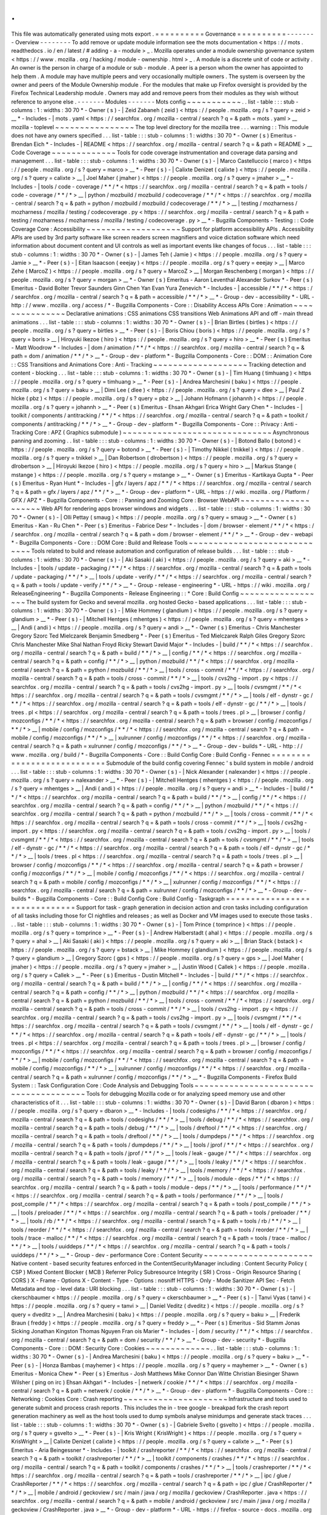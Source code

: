 .
.
This
file
was
automatically
generated
using
mots
export
.
=
=
=
=
=
=
=
=
=
=
Governance
=
=
=
=
=
=
=
=
=
=
-
-
-
-
-
-
-
-
Overview
-
-
-
-
-
-
-
-
To
add
remove
or
update
module
information
see
the
mots
documentation
<
https
:
/
/
mots
.
readthedocs
.
io
/
en
/
latest
/
#
adding
-
a
-
module
>
_
.
Mozilla
operates
under
a
module
ownership
governance
system
<
https
:
/
/
www
.
mozilla
.
org
/
hacking
/
module
-
ownership
.
html
>
_
.
A
module
is
a
discrete
unit
of
code
or
activity
.
An
owner
is
the
person
in
charge
of
a
module
or
sub
-
module
.
A
peer
is
a
person
whom
the
owner
has
appointed
to
help
them
.
A
module
may
have
multiple
peers
and
very
occasionally
multiple
owners
.
The
system
is
overseen
by
the
owner
and
peers
of
the
Module
Ownership
module
.
For
the
modules
that
make
up
Firefox
oversight
is
provided
by
the
Firefox
Technical
Leadership
module
.
Owners
may
add
and
remove
peers
from
their
modules
as
they
wish
without
reference
to
anyone
else
.
-
-
-
-
-
-
-
Modules
-
-
-
-
-
-
-
Mots
config
~
~
~
~
~
~
~
~
~
~
~
.
.
list
-
table
:
:
:
stub
-
columns
:
1
:
widths
:
30
70
*
-
Owner
(
s
)
-
|
Zeid
Zabaneh
(
zeid
)
<
https
:
/
/
people
.
mozilla
.
org
/
s
?
query
=
zeid
>
__
*
-
Includes
-
|
mots
.
yaml
<
https
:
/
/
searchfox
.
org
/
mozilla
-
central
/
search
?
q
=
&
path
=
mots
.
yaml
>
__
mozilla
-
toplevel
~
~
~
~
~
~
~
~
~
~
~
~
~
~
~
~
The
top
level
directory
for
the
mozilla
tree
.
.
.
warning
:
:
This
module
does
not
have
any
owners
specified
.
.
.
list
-
table
:
:
:
stub
-
columns
:
1
:
widths
:
30
70
*
-
Owner
(
s
)
Emeritus
-
Brendan
Eich
*
-
Includes
-
|
README
<
https
:
/
/
searchfox
.
org
/
mozilla
-
central
/
search
?
q
=
&
path
=
README
>
__
Code
Coverage
~
~
~
~
~
~
~
~
~
~
~
~
~
Tools
for
code
coverage
instrumentation
and
coverage
data
parsing
and
management
.
.
.
list
-
table
:
:
:
stub
-
columns
:
1
:
widths
:
30
70
*
-
Owner
(
s
)
-
|
Marco
Castelluccio
(
marco
)
<
https
:
/
/
people
.
mozilla
.
org
/
s
?
query
=
marco
>
__
*
-
Peer
(
s
)
-
|
Calixte
Denizet
(
calixte
)
<
https
:
/
/
people
.
mozilla
.
org
/
s
?
query
=
calixte
>
__
|
Joel
Maher
(
jmaher
)
<
https
:
/
/
people
.
mozilla
.
org
/
s
?
query
=
jmaher
>
__
*
-
Includes
-
|
tools
/
code
-
coverage
/
\
*
\
*
/
\
*
<
https
:
/
/
searchfox
.
org
/
mozilla
-
central
/
search
?
q
=
&
path
=
tools
/
code
-
coverage
/
\
*
\
*
/
\
*
>
__
|
python
/
mozbuild
/
mozbuild
/
codecoverage
/
\
*
\
*
/
\
*
<
https
:
/
/
searchfox
.
org
/
mozilla
-
central
/
search
?
q
=
&
path
=
python
/
mozbuild
/
mozbuild
/
codecoverage
/
\
*
\
*
/
\
*
>
__
|
testing
/
mozharness
/
mozharness
/
mozilla
/
testing
/
codecoverage
.
py
<
https
:
/
/
searchfox
.
org
/
mozilla
-
central
/
search
?
q
=
&
path
=
testing
/
mozharness
/
mozharness
/
mozilla
/
testing
/
codecoverage
.
py
>
__
*
-
Bugzilla
Components
-
Testing
:
:
Code
Coverage
Core
:
Accessibility
~
~
~
~
~
~
~
~
~
~
~
~
~
~
~
~
~
~
~
Support
for
platform
accessibility
APIs
.
Accessibility
APIs
are
used
by
3rd
party
software
like
screen
readers
screen
magnifiers
and
voice
dictation
software
which
need
information
about
document
content
and
UI
controls
as
well
as
important
events
like
changes
of
focus
.
.
.
list
-
table
:
:
:
stub
-
columns
:
1
:
widths
:
30
70
*
-
Owner
(
s
)
-
|
James
Teh
(
Jamie
)
<
https
:
/
/
people
.
mozilla
.
org
/
s
?
query
=
Jamie
>
__
*
-
Peer
(
s
)
-
|
Eitan
Isaacson
(
eeejay
)
<
https
:
/
/
people
.
mozilla
.
org
/
s
?
query
=
eeejay
>
__
|
Marco
Zehe
(
MarcoZ
)
<
https
:
/
/
people
.
mozilla
.
org
/
s
?
query
=
MarcoZ
>
__
|
Morgan
Reschenberg
(
morgan
)
<
https
:
/
/
people
.
mozilla
.
org
/
s
?
query
=
morgan
>
__
*
-
Owner
(
s
)
Emeritus
-
Aaron
Leventhal
Alexander
Surkov
*
-
Peer
(
s
)
Emeritus
-
David
Bolter
Trevor
Saunders
Ginn
Chen
Yan
Evan
Yura
Zenevich
*
-
Includes
-
|
accessible
/
\
*
\
*
/
\
*
<
https
:
/
/
searchfox
.
org
/
mozilla
-
central
/
search
?
q
=
&
path
=
accessible
/
\
*
\
*
/
\
*
>
__
*
-
Group
-
dev
-
accessibility
*
-
URL
-
http
:
/
/
www
.
mozilla
.
org
/
access
/
*
-
Bugzilla
Components
-
Core
:
:
Disability
Access
APIs
Core
:
Animation
~
~
~
~
~
~
~
~
~
~
~
~
~
~
~
Declarative
animations
:
CSS
animations
CSS
transitions
Web
Animations
API
and
off
-
main
thread
animations
.
.
.
list
-
table
:
:
:
stub
-
columns
:
1
:
widths
:
30
70
*
-
Owner
(
s
)
-
|
Brian
Birtles
(
birtles
)
<
https
:
/
/
people
.
mozilla
.
org
/
s
?
query
=
birtles
>
__
*
-
Peer
(
s
)
-
|
Boris
Chiou
(
boris
)
<
https
:
/
/
people
.
mozilla
.
org
/
s
?
query
=
boris
>
__
|
Hiroyuki
Ikezoe
(
hiro
)
<
https
:
/
/
people
.
mozilla
.
org
/
s
?
query
=
hiro
>
__
*
-
Peer
(
s
)
Emeritus
-
Matt
Woodrow
*
-
Includes
-
|
dom
/
animation
/
\
*
\
*
/
\
*
<
https
:
/
/
searchfox
.
org
/
mozilla
-
central
/
search
?
q
=
&
path
=
dom
/
animation
/
\
*
\
*
/
\
*
>
__
*
-
Group
-
dev
-
platform
*
-
Bugzilla
Components
-
Core
:
:
DOM
:
:
Animation
Core
:
:
CSS
Transitions
and
Animations
Core
:
Anti
-
Tracking
~
~
~
~
~
~
~
~
~
~
~
~
~
~
~
~
~
~
~
Tracking
detection
and
content
-
blocking
.
.
.
list
-
table
:
:
:
stub
-
columns
:
1
:
widths
:
30
70
*
-
Owner
(
s
)
-
|
Tim
Huang
(
timhuang
)
<
https
:
/
/
people
.
mozilla
.
org
/
s
?
query
=
timhuang
>
__
*
-
Peer
(
s
)
-
|
Andrea
Marchesini
(
baku
)
<
https
:
/
/
people
.
mozilla
.
org
/
s
?
query
=
baku
>
__
|
Dimi
Lee
(
dlee
)
<
https
:
/
/
people
.
mozilla
.
org
/
s
?
query
=
dlee
>
__
|
Paul
Z
hlcke
(
pbz
)
<
https
:
/
/
people
.
mozilla
.
org
/
s
?
query
=
pbz
>
__
|
Johann
Hofmann
(
johannh
)
<
https
:
/
/
people
.
mozilla
.
org
/
s
?
query
=
johannh
>
__
*
-
Peer
(
s
)
Emeritus
-
Ehsan
Akhgari
Erica
Wright
Gary
Chen
*
-
Includes
-
|
toolkit
/
components
/
antitracking
/
\
*
\
*
/
\
*
<
https
:
/
/
searchfox
.
org
/
mozilla
-
central
/
search
?
q
=
&
path
=
toolkit
/
components
/
antitracking
/
\
*
\
*
/
\
*
>
__
*
-
Group
-
dev
-
platform
*
-
Bugzilla
Components
-
Core
:
:
Privacy
:
Anti
-
Tracking
Core
:
APZ
(
Graphics
submodule
)
~
~
~
~
~
~
~
~
~
~
~
~
~
~
~
~
~
~
~
~
~
~
~
~
~
~
~
~
~
~
Asynchronous
panning
and
zooming
.
.
list
-
table
:
:
:
stub
-
columns
:
1
:
widths
:
30
70
*
-
Owner
(
s
)
-
|
Botond
Ballo
(
botond
)
<
https
:
/
/
people
.
mozilla
.
org
/
s
?
query
=
botond
>
__
*
-
Peer
(
s
)
-
|
Timothy
Nikkel
(
tnikkel
)
<
https
:
/
/
people
.
mozilla
.
org
/
s
?
query
=
tnikkel
>
__
|
Dan
Robertson
(
dlrobertson
)
<
https
:
/
/
people
.
mozilla
.
org
/
s
?
query
=
dlrobertson
>
__
|
Hiroyuki
Ikezoe
(
hiro
)
<
https
:
/
/
people
.
mozilla
.
org
/
s
?
query
=
hiro
>
__
|
Markus
Stange
(
mstange
)
<
https
:
/
/
people
.
mozilla
.
org
/
s
?
query
=
mstange
>
__
*
-
Owner
(
s
)
Emeritus
-
Kartikaya
Gupta
*
-
Peer
(
s
)
Emeritus
-
Ryan
Hunt
*
-
Includes
-
|
gfx
/
layers
/
apz
/
\
*
\
*
/
\
*
<
https
:
/
/
searchfox
.
org
/
mozilla
-
central
/
search
?
q
=
&
path
=
gfx
/
layers
/
apz
/
\
*
\
*
/
\
*
>
__
*
-
Group
-
dev
-
platform
*
-
URL
-
https
:
/
/
wiki
.
mozilla
.
org
/
Platform
/
GFX
/
APZ
*
-
Bugzilla
Components
-
Core
:
:
Panning
and
Zooming
Core
:
Browser
WebAPI
~
~
~
~
~
~
~
~
~
~
~
~
~
~
~
~
~
~
~
~
Web
API
for
rendering
apps
browser
windows
and
widgets
.
.
.
list
-
table
:
:
:
stub
-
columns
:
1
:
widths
:
30
70
*
-
Owner
(
s
)
-
|
Olli
Pettay
(
smaug
)
<
https
:
/
/
people
.
mozilla
.
org
/
s
?
query
=
smaug
>
__
*
-
Owner
(
s
)
Emeritus
-
Kan
-
Ru
Chen
*
-
Peer
(
s
)
Emeritus
-
Fabrice
Desr
*
-
Includes
-
|
dom
/
browser
-
element
/
\
*
\
*
/
\
*
<
https
:
/
/
searchfox
.
org
/
mozilla
-
central
/
search
?
q
=
&
path
=
dom
/
browser
-
element
/
\
*
\
*
/
\
*
>
__
*
-
Group
-
dev
-
webapi
*
-
Bugzilla
Components
-
Core
:
:
DOM
Core
:
Build
and
Release
Tools
~
~
~
~
~
~
~
~
~
~
~
~
~
~
~
~
~
~
~
~
~
~
~
~
~
~
~
~
~
Tools
related
to
build
and
release
automation
and
configuration
of
release
builds
.
.
.
list
-
table
:
:
:
stub
-
columns
:
1
:
widths
:
30
70
*
-
Owner
(
s
)
-
|
Aki
Sasaki
(
aki
)
<
https
:
/
/
people
.
mozilla
.
org
/
s
?
query
=
aki
>
__
*
-
Includes
-
|
tools
/
update
-
packaging
/
\
*
\
*
/
\
*
<
https
:
/
/
searchfox
.
org
/
mozilla
-
central
/
search
?
q
=
&
path
=
tools
/
update
-
packaging
/
\
*
\
*
/
\
*
>
__
|
tools
/
update
-
verify
/
\
*
\
*
/
\
*
<
https
:
/
/
searchfox
.
org
/
mozilla
-
central
/
search
?
q
=
&
path
=
tools
/
update
-
verify
/
\
*
\
*
/
\
*
>
__
*
-
Group
-
release
-
engineering
*
-
URL
-
https
:
/
/
wiki
.
mozilla
.
org
/
ReleaseEngineering
*
-
Bugzilla
Components
-
Release
Engineering
:
:
*
Core
:
Build
Config
~
~
~
~
~
~
~
~
~
~
~
~
~
~
~
~
~
~
The
build
system
for
Gecko
and
several
mozilla
.
org
hosted
Gecko
-
based
applications
.
.
.
list
-
table
:
:
:
stub
-
columns
:
1
:
widths
:
30
70
*
-
Owner
(
s
)
-
|
Mike
Hommey
(
glandium
)
<
https
:
/
/
people
.
mozilla
.
org
/
s
?
query
=
glandium
>
__
*
-
Peer
(
s
)
-
|
Mitchell
Hentges
(
mhentges
)
<
https
:
/
/
people
.
mozilla
.
org
/
s
?
query
=
mhentges
>
__
|
Andi
(
andi
)
<
https
:
/
/
people
.
mozilla
.
org
/
s
?
query
=
andi
>
__
*
-
Owner
(
s
)
Emeritus
-
Chris
Manchester
Gregory
Szorc
Ted
Mielczarek
Benjamin
Smedberg
*
-
Peer
(
s
)
Emeritus
-
Ted
Mielczarek
Ralph
Giles
Gregory
Szorc
Chris
Manchester
Mike
Shal
Nathan
Froyd
Ricky
Stewart
David
Major
*
-
Includes
-
|
build
/
\
*
\
*
/
\
*
<
https
:
/
/
searchfox
.
org
/
mozilla
-
central
/
search
?
q
=
&
path
=
build
/
\
*
\
*
/
\
*
>
__
|
config
/
\
*
\
*
/
\
*
<
https
:
/
/
searchfox
.
org
/
mozilla
-
central
/
search
?
q
=
&
path
=
config
/
\
*
\
*
/
\
*
>
__
|
python
/
mozbuild
/
\
*
\
*
/
\
*
<
https
:
/
/
searchfox
.
org
/
mozilla
-
central
/
search
?
q
=
&
path
=
python
/
mozbuild
/
\
*
\
*
/
\
*
>
__
|
tools
/
cross
-
commit
/
\
*
\
*
/
\
*
<
https
:
/
/
searchfox
.
org
/
mozilla
-
central
/
search
?
q
=
&
path
=
tools
/
cross
-
commit
/
\
*
\
*
/
\
*
>
__
|
tools
/
cvs2hg
-
import
.
py
<
https
:
/
/
searchfox
.
org
/
mozilla
-
central
/
search
?
q
=
&
path
=
tools
/
cvs2hg
-
import
.
py
>
__
|
tools
/
cvsmgmt
/
\
*
\
*
/
\
*
<
https
:
/
/
searchfox
.
org
/
mozilla
-
central
/
search
?
q
=
&
path
=
tools
/
cvsmgmt
/
\
*
\
*
/
\
*
>
__
|
tools
/
elf
-
dynstr
-
gc
/
\
*
\
*
/
\
*
<
https
:
/
/
searchfox
.
org
/
mozilla
-
central
/
search
?
q
=
&
path
=
tools
/
elf
-
dynstr
-
gc
/
\
*
\
*
/
\
*
>
__
|
tools
/
trees
.
pl
<
https
:
/
/
searchfox
.
org
/
mozilla
-
central
/
search
?
q
=
&
path
=
tools
/
trees
.
pl
>
__
|
browser
/
config
/
mozconfigs
/
\
*
\
*
/
\
*
<
https
:
/
/
searchfox
.
org
/
mozilla
-
central
/
search
?
q
=
&
path
=
browser
/
config
/
mozconfigs
/
\
*
\
*
/
\
*
>
__
|
mobile
/
config
/
mozconfigs
/
\
*
\
*
/
\
*
<
https
:
/
/
searchfox
.
org
/
mozilla
-
central
/
search
?
q
=
&
path
=
mobile
/
config
/
mozconfigs
/
\
*
\
*
/
\
*
>
__
|
xulrunner
/
config
/
mozconfigs
/
\
*
\
*
/
\
*
<
https
:
/
/
searchfox
.
org
/
mozilla
-
central
/
search
?
q
=
&
path
=
xulrunner
/
config
/
mozconfigs
/
\
*
\
*
/
\
*
>
__
*
-
Group
-
dev
-
builds
*
-
URL
-
http
:
/
/
www
.
mozilla
.
org
/
build
/
*
-
Bugzilla
Components
-
Core
:
:
Build
Config
Core
:
Build
Config
-
Fennec
=
=
=
=
=
=
=
=
=
=
=
=
=
=
=
=
=
=
=
=
=
=
=
=
=
=
=
Submodule
of
the
build
config
covering
Fennec
'
s
build
system
in
mobile
/
android
.
.
.
list
-
table
:
:
:
stub
-
columns
:
1
:
widths
:
30
70
*
-
Owner
(
s
)
-
|
Nick
Alexander
(
nalexander
)
<
https
:
/
/
people
.
mozilla
.
org
/
s
?
query
=
nalexander
>
__
*
-
Peer
(
s
)
-
|
Mitchell
Hentges
(
mhentges
)
<
https
:
/
/
people
.
mozilla
.
org
/
s
?
query
=
mhentges
>
__
|
Andi
(
andi
)
<
https
:
/
/
people
.
mozilla
.
org
/
s
?
query
=
andi
>
__
*
-
Includes
-
|
build
/
\
*
\
*
/
\
*
<
https
:
/
/
searchfox
.
org
/
mozilla
-
central
/
search
?
q
=
&
path
=
build
/
\
*
\
*
/
\
*
>
__
|
config
/
\
*
\
*
/
\
*
<
https
:
/
/
searchfox
.
org
/
mozilla
-
central
/
search
?
q
=
&
path
=
config
/
\
*
\
*
/
\
*
>
__
|
python
/
mozbuild
/
\
*
\
*
/
\
*
<
https
:
/
/
searchfox
.
org
/
mozilla
-
central
/
search
?
q
=
&
path
=
python
/
mozbuild
/
\
*
\
*
/
\
*
>
__
|
tools
/
cross
-
commit
/
\
*
\
*
/
\
*
<
https
:
/
/
searchfox
.
org
/
mozilla
-
central
/
search
?
q
=
&
path
=
tools
/
cross
-
commit
/
\
*
\
*
/
\
*
>
__
|
tools
/
cvs2hg
-
import
.
py
<
https
:
/
/
searchfox
.
org
/
mozilla
-
central
/
search
?
q
=
&
path
=
tools
/
cvs2hg
-
import
.
py
>
__
|
tools
/
cvsmgmt
/
\
*
\
*
/
\
*
<
https
:
/
/
searchfox
.
org
/
mozilla
-
central
/
search
?
q
=
&
path
=
tools
/
cvsmgmt
/
\
*
\
*
/
\
*
>
__
|
tools
/
elf
-
dynstr
-
gc
/
\
*
\
*
/
\
*
<
https
:
/
/
searchfox
.
org
/
mozilla
-
central
/
search
?
q
=
&
path
=
tools
/
elf
-
dynstr
-
gc
/
\
*
\
*
/
\
*
>
__
|
tools
/
trees
.
pl
<
https
:
/
/
searchfox
.
org
/
mozilla
-
central
/
search
?
q
=
&
path
=
tools
/
trees
.
pl
>
__
|
browser
/
config
/
mozconfigs
/
\
*
\
*
/
\
*
<
https
:
/
/
searchfox
.
org
/
mozilla
-
central
/
search
?
q
=
&
path
=
browser
/
config
/
mozconfigs
/
\
*
\
*
/
\
*
>
__
|
mobile
/
config
/
mozconfigs
/
\
*
\
*
/
\
*
<
https
:
/
/
searchfox
.
org
/
mozilla
-
central
/
search
?
q
=
&
path
=
mobile
/
config
/
mozconfigs
/
\
*
\
*
/
\
*
>
__
|
xulrunner
/
config
/
mozconfigs
/
\
*
\
*
/
\
*
<
https
:
/
/
searchfox
.
org
/
mozilla
-
central
/
search
?
q
=
&
path
=
xulrunner
/
config
/
mozconfigs
/
\
*
\
*
/
\
*
>
__
*
-
Group
-
dev
-
builds
*
-
Bugzilla
Components
-
Core
:
:
Build
Config
Core
:
Build
Config
-
Taskgraph
=
=
=
=
=
=
=
=
=
=
=
=
=
=
=
=
=
=
=
=
=
=
=
=
=
=
=
=
=
=
Support
for
task
-
graph
generation
in
decision
action
and
cron
tasks
including
configuration
of
all
tasks
including
those
for
CI
nightlies
and
releases
;
as
well
as
Docker
and
VM
images
used
to
execute
those
tasks
.
.
.
list
-
table
:
:
:
stub
-
columns
:
1
:
widths
:
30
70
*
-
Owner
(
s
)
-
|
Tom
Prince
(
tomprince
)
<
https
:
/
/
people
.
mozilla
.
org
/
s
?
query
=
tomprince
>
__
*
-
Peer
(
s
)
-
|
Andrew
Halberstadt
(
ahal
)
<
https
:
/
/
people
.
mozilla
.
org
/
s
?
query
=
ahal
>
__
|
Aki
Sasaki
(
aki
)
<
https
:
/
/
people
.
mozilla
.
org
/
s
?
query
=
aki
>
__
|
Brian
Stack
(
bstack
)
<
https
:
/
/
people
.
mozilla
.
org
/
s
?
query
=
bstack
>
__
|
Mike
Hommey
(
glandium
)
<
https
:
/
/
people
.
mozilla
.
org
/
s
?
query
=
glandium
>
__
|
Gregory
Szorc
(
gps
)
<
https
:
/
/
people
.
mozilla
.
org
/
s
?
query
=
gps
>
__
|
Joel
Maher
(
jmaher
)
<
https
:
/
/
people
.
mozilla
.
org
/
s
?
query
=
jmaher
>
__
|
Justin
Wood
(
Callek
)
<
https
:
/
/
people
.
mozilla
.
org
/
s
?
query
=
Callek
>
__
*
-
Peer
(
s
)
Emeritus
-
Dustin
Mitchell
*
-
Includes
-
|
build
/
\
*
\
*
/
\
*
<
https
:
/
/
searchfox
.
org
/
mozilla
-
central
/
search
?
q
=
&
path
=
build
/
\
*
\
*
/
\
*
>
__
|
config
/
\
*
\
*
/
\
*
<
https
:
/
/
searchfox
.
org
/
mozilla
-
central
/
search
?
q
=
&
path
=
config
/
\
*
\
*
/
\
*
>
__
|
python
/
mozbuild
/
\
*
\
*
/
\
*
<
https
:
/
/
searchfox
.
org
/
mozilla
-
central
/
search
?
q
=
&
path
=
python
/
mozbuild
/
\
*
\
*
/
\
*
>
__
|
tools
/
cross
-
commit
/
\
*
\
*
/
\
*
<
https
:
/
/
searchfox
.
org
/
mozilla
-
central
/
search
?
q
=
&
path
=
tools
/
cross
-
commit
/
\
*
\
*
/
\
*
>
__
|
tools
/
cvs2hg
-
import
.
py
<
https
:
/
/
searchfox
.
org
/
mozilla
-
central
/
search
?
q
=
&
path
=
tools
/
cvs2hg
-
import
.
py
>
__
|
tools
/
cvsmgmt
/
\
*
\
*
/
\
*
<
https
:
/
/
searchfox
.
org
/
mozilla
-
central
/
search
?
q
=
&
path
=
tools
/
cvsmgmt
/
\
*
\
*
/
\
*
>
__
|
tools
/
elf
-
dynstr
-
gc
/
\
*
\
*
/
\
*
<
https
:
/
/
searchfox
.
org
/
mozilla
-
central
/
search
?
q
=
&
path
=
tools
/
elf
-
dynstr
-
gc
/
\
*
\
*
/
\
*
>
__
|
tools
/
trees
.
pl
<
https
:
/
/
searchfox
.
org
/
mozilla
-
central
/
search
?
q
=
&
path
=
tools
/
trees
.
pl
>
__
|
browser
/
config
/
mozconfigs
/
\
*
\
*
/
\
*
<
https
:
/
/
searchfox
.
org
/
mozilla
-
central
/
search
?
q
=
&
path
=
browser
/
config
/
mozconfigs
/
\
*
\
*
/
\
*
>
__
|
mobile
/
config
/
mozconfigs
/
\
*
\
*
/
\
*
<
https
:
/
/
searchfox
.
org
/
mozilla
-
central
/
search
?
q
=
&
path
=
mobile
/
config
/
mozconfigs
/
\
*
\
*
/
\
*
>
__
|
xulrunner
/
config
/
mozconfigs
/
\
*
\
*
/
\
*
<
https
:
/
/
searchfox
.
org
/
mozilla
-
central
/
search
?
q
=
&
path
=
xulrunner
/
config
/
mozconfigs
/
\
*
\
*
/
\
*
>
__
*
-
Bugzilla
Components
-
Firefox
Build
System
:
:
Task
Configuration
Core
:
Code
Analysis
and
Debugging
Tools
~
~
~
~
~
~
~
~
~
~
~
~
~
~
~
~
~
~
~
~
~
~
~
~
~
~
~
~
~
~
~
~
~
~
~
~
~
~
~
Tools
for
debugging
Mozilla
code
or
for
analyzing
speed
memory
use
and
other
characteristics
of
it
.
.
.
list
-
table
:
:
:
stub
-
columns
:
1
:
widths
:
30
70
*
-
Owner
(
s
)
-
|
David
Baron
(
dbaron
)
<
https
:
/
/
people
.
mozilla
.
org
/
s
?
query
=
dbaron
>
__
*
-
Includes
-
|
tools
/
codesighs
/
\
*
\
*
/
\
*
<
https
:
/
/
searchfox
.
org
/
mozilla
-
central
/
search
?
q
=
&
path
=
tools
/
codesighs
/
\
*
\
*
/
\
*
>
__
|
tools
/
debug
/
\
*
\
*
/
\
*
<
https
:
/
/
searchfox
.
org
/
mozilla
-
central
/
search
?
q
=
&
path
=
tools
/
debug
/
\
*
\
*
/
\
*
>
__
|
tools
/
dreftool
/
\
*
\
*
/
\
*
<
https
:
/
/
searchfox
.
org
/
mozilla
-
central
/
search
?
q
=
&
path
=
tools
/
dreftool
/
\
*
\
*
/
\
*
>
__
|
tools
/
dumpdeps
/
\
*
\
*
/
\
*
<
https
:
/
/
searchfox
.
org
/
mozilla
-
central
/
search
?
q
=
&
path
=
tools
/
dumpdeps
/
\
*
\
*
/
\
*
>
__
|
tools
/
jprof
/
\
*
\
*
/
\
*
<
https
:
/
/
searchfox
.
org
/
mozilla
-
central
/
search
?
q
=
&
path
=
tools
/
jprof
/
\
*
\
*
/
\
*
>
__
|
tools
/
leak
-
gauge
/
\
*
\
*
/
\
*
<
https
:
/
/
searchfox
.
org
/
mozilla
-
central
/
search
?
q
=
&
path
=
tools
/
leak
-
gauge
/
\
*
\
*
/
\
*
>
__
|
tools
/
leaky
/
\
*
\
*
/
\
*
<
https
:
/
/
searchfox
.
org
/
mozilla
-
central
/
search
?
q
=
&
path
=
tools
/
leaky
/
\
*
\
*
/
\
*
>
__
|
tools
/
memory
/
\
*
\
*
/
\
*
<
https
:
/
/
searchfox
.
org
/
mozilla
-
central
/
search
?
q
=
&
path
=
tools
/
memory
/
\
*
\
*
/
\
*
>
__
|
tools
/
module
-
deps
/
\
*
\
*
/
\
*
<
https
:
/
/
searchfox
.
org
/
mozilla
-
central
/
search
?
q
=
&
path
=
tools
/
module
-
deps
/
\
*
\
*
/
\
*
>
__
|
tools
/
performance
/
\
*
\
*
/
\
*
<
https
:
/
/
searchfox
.
org
/
mozilla
-
central
/
search
?
q
=
&
path
=
tools
/
performance
/
\
*
\
*
/
\
*
>
__
|
tools
/
post_compile
/
\
*
\
*
/
\
*
<
https
:
/
/
searchfox
.
org
/
mozilla
-
central
/
search
?
q
=
&
path
=
tools
/
post_compile
/
\
*
\
*
/
\
*
>
__
|
tools
/
preloader
/
\
*
\
*
/
\
*
<
https
:
/
/
searchfox
.
org
/
mozilla
-
central
/
search
?
q
=
&
path
=
tools
/
preloader
/
\
*
\
*
/
\
*
>
__
|
tools
/
rb
/
\
*
\
*
/
\
*
<
https
:
/
/
searchfox
.
org
/
mozilla
-
central
/
search
?
q
=
&
path
=
tools
/
rb
/
\
*
\
*
/
\
*
>
__
|
tools
/
reorder
/
\
*
\
*
/
\
*
<
https
:
/
/
searchfox
.
org
/
mozilla
-
central
/
search
?
q
=
&
path
=
tools
/
reorder
/
\
*
\
*
/
\
*
>
__
|
tools
/
trace
-
malloc
/
\
*
\
*
/
\
*
<
https
:
/
/
searchfox
.
org
/
mozilla
-
central
/
search
?
q
=
&
path
=
tools
/
trace
-
malloc
/
\
*
\
*
/
\
*
>
__
|
tools
/
uuiddeps
/
\
*
\
*
/
\
*
<
https
:
/
/
searchfox
.
org
/
mozilla
-
central
/
search
?
q
=
&
path
=
tools
/
uuiddeps
/
\
*
\
*
/
\
*
>
__
*
-
Group
-
dev
-
performance
Core
:
Content
Security
~
~
~
~
~
~
~
~
~
~
~
~
~
~
~
~
~
~
~
~
~
~
Native
content
-
based
security
features
enforced
in
the
ContentSecurityManager
including
:
Content
Security
Policy
(
CSP
)
Mixed
Content
Blocker
(
MCB
)
Referrer
Policy
Subresource
Integrity
(
SRI
)
Cross
-
Origin
Resource
Sharing
(
CORS
)
X
-
Frame
-
Options
X
-
Content
-
Type
-
Options
:
nosniff
HTTPS
-
Only
-
Mode
Sanitizer
API
Sec
-
Fetch
Metadata
and
top
-
level
data
:
URI
blocking
.
.
.
list
-
table
:
:
:
stub
-
columns
:
1
:
widths
:
30
70
*
-
Owner
(
s
)
-
|
ckerschbaumer
<
https
:
/
/
people
.
mozilla
.
org
/
s
?
query
=
ckerschbaumer
>
__
*
-
Peer
(
s
)
-
|
Tanvi
Vyas
(
tanvi
)
<
https
:
/
/
people
.
mozilla
.
org
/
s
?
query
=
tanvi
>
__
|
Daniel
Veditz
(
dveditz
)
<
https
:
/
/
people
.
mozilla
.
org
/
s
?
query
=
dveditz
>
__
|
Andrea
Marchesini
(
baku
)
<
https
:
/
/
people
.
mozilla
.
org
/
s
?
query
=
baku
>
__
|
Frederik
Braun
(
freddy
)
<
https
:
/
/
people
.
mozilla
.
org
/
s
?
query
=
freddy
>
__
*
-
Peer
(
s
)
Emeritus
-
Sid
Stamm
Jonas
Sicking
Jonathan
Kingston
Thomas
Nguyen
Fran
ois
Marier
*
-
Includes
-
|
dom
/
security
/
\
*
\
*
/
\
*
<
https
:
/
/
searchfox
.
org
/
mozilla
-
central
/
search
?
q
=
&
path
=
dom
/
security
/
\
*
\
*
/
\
*
>
__
*
-
Group
-
dev
-
security
*
-
Bugzilla
Components
-
Core
:
:
DOM
:
Security
Core
:
Cookies
~
~
~
~
~
~
~
~
~
~
~
~
~
.
.
list
-
table
:
:
:
stub
-
columns
:
1
:
widths
:
30
70
*
-
Owner
(
s
)
-
|
Andrea
Marchesini
(
baku
)
<
https
:
/
/
people
.
mozilla
.
org
/
s
?
query
=
baku
>
__
*
-
Peer
(
s
)
-
|
Honza
Bambas
(
mayhemer
)
<
https
:
/
/
people
.
mozilla
.
org
/
s
?
query
=
mayhemer
>
__
*
-
Owner
(
s
)
Emeritus
-
Monica
Chew
*
-
Peer
(
s
)
Emeritus
-
Josh
Matthews
Mike
Connor
Dan
Witte
Christian
Biesinger
Shawn
Wilsher
(
ping
on
irc
)
Ehsan
Akhgari
*
-
Includes
-
|
netwerk
/
cookie
/
\
*
\
*
/
\
*
<
https
:
/
/
searchfox
.
org
/
mozilla
-
central
/
search
?
q
=
&
path
=
netwerk
/
cookie
/
\
*
\
*
/
\
*
>
__
*
-
Group
-
dev
-
platform
*
-
Bugzilla
Components
-
Core
:
:
Networking
:
Cookies
Core
:
Crash
reporting
~
~
~
~
~
~
~
~
~
~
~
~
~
~
~
~
~
~
~
~
~
Infrastructure
and
tools
used
to
generate
submit
and
process
crash
reports
.
This
includes
the
in
-
tree
google
-
breakpad
fork
the
crash
report
generation
machinery
as
well
as
the
host
tools
used
to
dump
symbols
analyse
minidumps
and
generate
stack
traces
.
.
.
list
-
table
:
:
:
stub
-
columns
:
1
:
widths
:
30
70
*
-
Owner
(
s
)
-
|
Gabriele
Svelto
(
gsvelto
)
<
https
:
/
/
people
.
mozilla
.
org
/
s
?
query
=
gsvelto
>
__
*
-
Peer
(
s
)
-
|
Kris
Wright
(
KrisWright
)
<
https
:
/
/
people
.
mozilla
.
org
/
s
?
query
=
KrisWright
>
__
|
Calixte
Denizet
(
calixte
)
<
https
:
/
/
people
.
mozilla
.
org
/
s
?
query
=
calixte
>
__
*
-
Peer
(
s
)
Emeritus
-
Aria
Beingessner
*
-
Includes
-
|
toolkit
/
crashreporter
/
\
*
\
*
/
\
*
<
https
:
/
/
searchfox
.
org
/
mozilla
-
central
/
search
?
q
=
&
path
=
toolkit
/
crashreporter
/
\
*
\
*
/
\
*
>
__
|
toolkit
/
components
/
crashes
/
\
*
\
*
/
\
*
<
https
:
/
/
searchfox
.
org
/
mozilla
-
central
/
search
?
q
=
&
path
=
toolkit
/
components
/
crashes
/
\
*
\
*
/
\
*
>
__
|
tools
/
crashreporter
/
\
*
\
*
/
\
*
<
https
:
/
/
searchfox
.
org
/
mozilla
-
central
/
search
?
q
=
&
path
=
tools
/
crashreporter
/
\
*
\
*
/
\
*
>
__
|
ipc
/
glue
/
CrashReporter
/
\
*
\
*
/
\
*
<
https
:
/
/
searchfox
.
org
/
mozilla
-
central
/
search
?
q
=
&
path
=
ipc
/
glue
/
CrashReporter
/
\
*
\
*
/
\
*
>
__
|
mobile
/
android
/
geckoview
/
src
/
main
/
java
/
org
/
mozilla
/
geckoview
/
CrashReporter
.
java
<
https
:
/
/
searchfox
.
org
/
mozilla
-
central
/
search
?
q
=
&
path
=
mobile
/
android
/
geckoview
/
src
/
main
/
java
/
org
/
mozilla
/
geckoview
/
CrashReporter
.
java
>
__
*
-
Group
-
dev
-
platform
*
-
URL
-
https
:
/
/
firefox
-
source
-
docs
.
mozilla
.
org
/
toolkit
/
crashreporter
/
crashreporter
/
index
.
html
*
-
Bugzilla
Components
-
Toolkit
:
:
Crash
Reporting
Core
:
C
+
+
/
Rust
usage
tools
and
style
~
~
~
~
~
~
~
~
~
~
~
~
~
~
~
~
~
~
~
~
~
~
~
~
~
~
~
~
~
~
~
~
~
~
~
~
~
~
Aspects
of
C
+
+
use
such
as
language
feature
usage
standard
library
versions
/
usage
compiler
/
toolchain
versions
formatting
and
naming
style
and
aspects
of
Rust
use
as
needs
arise
.
.
list
-
table
:
:
:
stub
-
columns
:
1
:
widths
:
30
70
*
-
Owner
(
s
)
-
|
Bobby
Holley
(
bholley
)
<
https
:
/
/
people
.
mozilla
.
org
/
s
?
query
=
bholley
>
__
*
-
Peer
(
s
)
-
|
Botond
Ballo
(
botond
)
<
https
:
/
/
people
.
mozilla
.
org
/
s
?
query
=
botond
>
__
|
Mike
Hommey
(
glandium
)
<
https
:
/
/
people
.
mozilla
.
org
/
s
?
query
=
glandium
>
__
*
-
Owner
(
s
)
Emeritus
-
Ehsan
Akhgari
*
-
Peer
(
s
)
Emeritus
-
Jeff
Walden
Simon
Giesecke
*
-
Group
-
dev
-
platform
*
-
Bugzilla
Components
-
Various
Core
:
Cycle
Collector
~
~
~
~
~
~
~
~
~
~
~
~
~
~
~
~
~
~
~
~
~
Code
to
break
and
collect
objects
within
reference
cycles
.
.
list
-
table
:
:
:
stub
-
columns
:
1
:
widths
:
30
70
*
-
Owner
(
s
)
-
|
Andrew
McCreight
(
mccr8
)
<
https
:
/
/
people
.
mozilla
.
org
/
s
?
query
=
mccr8
>
__
*
-
Peer
(
s
)
-
|
Peter
Van
der
Beken
(
peterv
)
<
https
:
/
/
people
.
mozilla
.
org
/
s
?
query
=
peterv
>
__
|
Olli
Pettay
(
smaug
)
<
https
:
/
/
people
.
mozilla
.
org
/
s
?
query
=
smaug
>
__
*
-
Peer
(
s
)
Emeritus
-
David
Baron
*
-
Includes
-
|
xpcom
/
base
/
nsCycleCollector
.
\
*
<
https
:
/
/
searchfox
.
org
/
mozilla
-
central
/
search
?
q
=
&
path
=
xpcom
/
base
/
nsCycleCollector
.
\
*
>
__
*
-
Group
-
dev
-
platform
*
-
Bugzilla
Components
-
Core
:
:
XPCOM
Core
:
DLL
Services
~
~
~
~
~
~
~
~
~
~
~
~
~
~
~
~
~
~
Windows
dynamic
linker
instrumentation
and
blocking
.
.
list
-
table
:
:
:
stub
-
columns
:
1
:
widths
:
30
70
*
-
Owner
(
s
)
-
|
Toshihito
Kikuchi
(
toshi
)
<
https
:
/
/
people
.
mozilla
.
org
/
s
?
query
=
toshi
>
__
*
-
Peer
(
s
)
-
|
David
Parks
(
handyman
)
<
https
:
/
/
people
.
mozilla
.
org
/
s
?
query
=
handyman
>
__
|
Molly
Howell
(
mhowell
)
<
https
:
/
/
people
.
mozilla
.
org
/
s
?
query
=
mhowell
>
__
*
-
Owner
(
s
)
Emeritus
-
Aaron
Klotz
*
-
Includes
-
|
toolkit
/
xre
/
dllservices
/
\
*
\
*
/
\
*
<
https
:
/
/
searchfox
.
org
/
mozilla
-
central
/
search
?
q
=
&
path
=
toolkit
/
xre
/
dllservices
/
\
*
\
*
/
\
*
>
__
*
-
Bugzilla
Components
-
Core
:
:
DLL
Services
Core
:
docshell
~
~
~
~
~
~
~
~
~
~
~
~
~
~
.
.
list
-
table
:
:
:
stub
-
columns
:
1
:
widths
:
30
70
*
-
Owner
(
s
)
-
|
Olli
Pettay
(
smaug
)
<
https
:
/
/
people
.
mozilla
.
org
/
s
?
query
=
smaug
>
__
|
Nika
Layzell
(
nika
)
<
https
:
/
/
people
.
mozilla
.
org
/
s
?
query
=
nika
>
__
*
-
Peer
(
s
)
-
|
Peter
Van
der
Beken
(
peterv
)
<
https
:
/
/
people
.
mozilla
.
org
/
s
?
query
=
peterv
>
__
|
Andreas
Farre
(
farre
)
<
https
:
/
/
people
.
mozilla
.
org
/
s
?
query
=
farre
>
__
*
-
Owner
(
s
)
Emeritus
-
Boris
Zbarsky
*
-
Peer
(
s
)
Emeritus
-
Johnny
Stenback
Christian
Biesinger
Justin
Lebar
Samael
Wang
Kyle
Machulis
*
-
Includes
-
|
docshell
/
\
*
\
*
/
\
*
<
https
:
/
/
searchfox
.
org
/
mozilla
-
central
/
search
?
q
=
&
path
=
docshell
/
\
*
\
*
/
\
*
>
__
|
uriloader
/
\
*
\
*
/
\
*
<
https
:
/
/
searchfox
.
org
/
mozilla
-
central
/
search
?
q
=
&
path
=
uriloader
/
\
*
\
*
/
\
*
>
__
*
-
Group
-
dev
-
platform
*
-
Bugzilla
Components
-
Core
:
:
Document
Navigation
Core
:
Document
Object
Model
~
~
~
~
~
~
~
~
~
~
~
~
~
~
~
~
~
~
~
~
~
~
~
~
~
~
~
.
.
list
-
table
:
:
:
stub
-
columns
:
1
:
widths
:
30
70
*
-
Owner
(
s
)
-
|
Peter
Van
der
Beken
(
peterv
)
<
https
:
/
/
people
.
mozilla
.
org
/
s
?
query
=
peterv
>
__
*
-
Peer
(
s
)
-
|
Olli
Pettay
(
smaug
)
<
https
:
/
/
people
.
mozilla
.
org
/
s
?
query
=
smaug
>
__
|
Henri
Sivonen
(
hsivonen
)
<
https
:
/
/
people
.
mozilla
.
org
/
s
?
query
=
hsivonen
>
__
|
Bobby
Holley
(
bholley
)
<
https
:
/
/
people
.
mozilla
.
org
/
s
?
query
=
bholley
>
__
|
Andrea
Marchesini
(
baku
)
<
https
:
/
/
people
.
mozilla
.
org
/
s
?
query
=
baku
>
__
|
Andrew
McCreight
(
mccr8
)
<
https
:
/
/
people
.
mozilla
.
org
/
s
?
query
=
mccr8
>
__
|
Nika
Layzell
(
nika
)
<
https
:
/
/
people
.
mozilla
.
org
/
s
?
query
=
nika
>
__
|
Andreas
Farre
(
farre
)
<
https
:
/
/
people
.
mozilla
.
org
/
s
?
query
=
farre
>
__
|
Emilio
Cobos
lvarez
(
emilio
)
<
https
:
/
/
people
.
mozilla
.
org
/
s
?
query
=
emilio
>
__
|
Andrew
Sutherland
(
asuth
)
<
https
:
/
/
people
.
mozilla
.
org
/
s
?
query
=
asuth
>
__
|
Edgar
Chen
(
edgar
)
<
https
:
/
/
people
.
mozilla
.
org
/
s
?
query
=
edgar
>
__
*
-
Owner
(
s
)
Emeritus
-
Johnny
Stenback
*
-
Peer
(
s
)
Emeritus
-
Justin
Lebar
Jonas
Sicking
Ben
Turner
Mounir
Lamouri
Kyle
Huey
Bill
McCloskey
Ben
Kelly
Blake
Kaplan
Kyle
Machulis
Boris
Zbarsky
Ehsan
Akhgari
*
-
Includes
-
|
dom
/
\
*
\
*
/
\
*
<
https
:
/
/
searchfox
.
org
/
mozilla
-
central
/
search
?
q
=
&
path
=
dom
/
\
*
\
*
/
\
*
>
__
*
-
Group
-
dev
-
tech
-
dom
*
-
URL
-
http
:
/
/
developer
.
mozilla
.
org
/
en
/
docs
/
DOM
*
-
Bugzilla
Components
-
Core
:
:
DOM
Core
:
:
DOM
:
CSS
Object
Model
Core
:
:
DOM
:
Core
&
HTML
Core
:
DOM
File
~
~
~
~
~
~
~
~
~
~
~
~
~
~
DOM
Blob
File
and
FileSystem
APIs
.
.
list
-
table
:
:
:
stub
-
columns
:
1
:
widths
:
30
70
*
-
Owner
(
s
)
-
|
Andrea
Marchesini
(
baku
)
<
https
:
/
/
people
.
mozilla
.
org
/
s
?
query
=
baku
>
__
*
-
Peer
(
s
)
-
|
Olli
Pettay
(
smaug
)
<
https
:
/
/
people
.
mozilla
.
org
/
s
?
query
=
smaug
>
__
*
-
Includes
-
|
dom
/
file
/
\
*
\
*
/
\
*
<
https
:
/
/
searchfox
.
org
/
mozilla
-
central
/
search
?
q
=
&
path
=
dom
/
file
/
\
*
\
*
/
\
*
>
__
|
dom
/
filesystem
/
\
*
\
*
/
\
*
<
https
:
/
/
searchfox
.
org
/
mozilla
-
central
/
search
?
q
=
&
path
=
dom
/
filesystem
/
\
*
\
*
/
\
*
>
__
*
-
Group
-
dev
-
platform
*
-
URL
-
http
:
/
/
developer
.
mozilla
.
org
/
en
/
docs
/
DOM
*
-
Bugzilla
Components
-
Core
:
:
DOM
:
File
Core
:
DOM
Streams
~
~
~
~
~
~
~
~
~
~
~
~
~
~
~
~
~
Streams
Specification
implementation
.
.
list
-
table
:
:
:
stub
-
columns
:
1
:
widths
:
30
70
*
-
Owner
(
s
)
-
|
Matthew
Gaudet
(
mgaudet
)
<
https
:
/
/
people
.
mozilla
.
org
/
s
?
query
=
mgaudet
>
__
*
-
Peer
(
s
)
-
|
Olli
Pettay
(
smaug
)
<
https
:
/
/
people
.
mozilla
.
org
/
s
?
query
=
smaug
>
__
|
Tom
Schuster
(
evilpie
)
<
https
:
/
/
people
.
mozilla
.
org
/
s
?
query
=
evilpie
>
__
|
Kagami
(
saschanaz
)
<
https
:
/
/
people
.
mozilla
.
org
/
s
?
query
=
saschanaz
>
__
*
-
Includes
-
|
dom
/
streams
/
\
*
\
*
/
\
*
<
https
:
/
/
searchfox
.
org
/
mozilla
-
central
/
search
?
q
=
&
path
=
dom
/
streams
/
\
*
\
*
/
\
*
>
__
*
-
Group
-
dev
-
platform
*
-
URL
-
http
:
/
/
developer
.
mozilla
.
org
/
en
/
docs
/
DOM
*
-
Bugzilla
Components
-
Core
:
:
DOM
:
Streams
Core
:
Editor
~
~
~
~
~
~
~
~
~
~
~
~
.
.
list
-
table
:
:
:
stub
-
columns
:
1
:
widths
:
30
70
*
-
Owner
(
s
)
-
|
Masayuki
Nakano
(
masayuki
)
<
https
:
/
/
people
.
mozilla
.
org
/
s
?
query
=
masayuki
>
__
*
-
Peer
(
s
)
-
|
Makoto
Kato
(
m_kato
)
<
https
:
/
/
people
.
mozilla
.
org
/
s
?
query
=
m_kato
>
__
*
-
Owner
(
s
)
Emeritus
-
Ehsan
Akhgari
*
-
Includes
-
|
editor
/
\
*
\
*
/
\
*
<
https
:
/
/
searchfox
.
org
/
mozilla
-
central
/
search
?
q
=
&
path
=
editor
/
\
*
\
*
/
\
*
>
__
*
-
Group
-
dev
-
platform
*
-
URL
-
http
:
/
/
www
.
mozilla
.
org
/
editor
/
*
-
Bugzilla
Components
-
Core
:
:
Editor
Core
:
Event
Handling
~
~
~
~
~
~
~
~
~
~
~
~
~
~
~
~
~
~
~
~
DOM
Events
and
Event
Handling
.
.
list
-
table
:
:
:
stub
-
columns
:
1
:
widths
:
30
70
*
-
Owner
(
s
)
-
|
Olli
Pettay
(
smaug
)
<
https
:
/
/
people
.
mozilla
.
org
/
s
?
query
=
smaug
>
__
|
Masayuki
Nakano
(
masayuki
)
<
https
:
/
/
people
.
mozilla
.
org
/
s
?
query
=
masayuki
>
__
*
-
Peer
(
s
)
-
|
Edgar
Chen
(
edgar
)
<
https
:
/
/
people
.
mozilla
.
org
/
s
?
query
=
edgar
>
__
*
-
Peer
(
s
)
Emeritus
-
Stone
Shih
*
-
Includes
-
|
dom
/
events
/
\
*
\
*
/
\
*
<
https
:
/
/
searchfox
.
org
/
mozilla
-
central
/
search
?
q
=
&
path
=
dom
/
events
/
\
*
\
*
/
\
*
>
__
*
-
Group
-
dev
-
platform
*
-
URL
-
http
:
/
/
developer
.
mozilla
.
org
/
en
/
docs
/
DOM
*
-
Bugzilla
Components
-
Core
:
:
DOM
:
Events
Core
:
:
DOM
:
UI
Events
&
Focus
Handling
Core
:
Firefox
Source
Documentation
~
~
~
~
~
~
~
~
~
~
~
~
~
~
~
~
~
~
~
~
~
~
~
~
~
~
~
~
~
~
~
~
~
~
The
infrastructure
platform
used
to
generate
Firefox
'
s
source
documentation
excluding
editorial
control
over
the
content
.
.
.
list
-
table
:
:
:
stub
-
columns
:
1
:
widths
:
30
70
*
-
Owner
(
s
)
-
|
Andrew
Halberstadt
(
ahal
)
<
https
:
/
/
people
.
mozilla
.
org
/
s
?
query
=
ahal
>
__
*
-
Peer
(
s
)
-
|
Sylvestre
Ledru
(
Sylvestre
)
<
https
:
/
/
people
.
mozilla
.
org
/
s
?
query
=
Sylvestre
>
__
*
-
Includes
-
|
docs
/
<
https
:
/
/
searchfox
.
org
/
mozilla
-
central
/
search
?
q
=
&
path
=
docs
/
>
__
|
tools
/
moztreedocs
/
<
https
:
/
/
searchfox
.
org
/
mozilla
-
central
/
search
?
q
=
&
path
=
tools
/
moztreedocs
/
>
__
*
-
URL
-
https
:
/
/
firefox
-
source
-
docs
.
mozilla
.
org
/
*
-
Bugzilla
Components
-
Developer
Infrastructure
:
:
Source
Documentation
Core
:
Gecko
Profiler
~
~
~
~
~
~
~
~
~
~
~
~
~
~
~
~
~
~
~
~
Gecko
'
s
built
-
in
profiler
.
.
list
-
table
:
:
:
stub
-
columns
:
1
:
widths
:
30
70
*
-
Owner
(
s
)
-
|
Markus
Stange
(
mstange
)
<
https
:
/
/
people
.
mozilla
.
org
/
s
?
query
=
mstange
>
__
*
-
Peer
(
s
)
-
|
Gerald
Squelart
(
mozbugz
)
<
https
:
/
/
people
.
mozilla
.
org
/
s
?
query
=
mozbugz
>
__
|
Greg
Tatum
(
gregtatum
)
<
https
:
/
/
people
.
mozilla
.
org
/
s
?
query
=
gregtatum
>
__
|
Naz
m
Can
Alt
nova
(
canova
)
<
https
:
/
/
people
.
mozilla
.
org
/
s
?
query
=
canova
>
__
|
Julian
Seward
(
jseward
)
<
https
:
/
/
people
.
mozilla
.
org
/
s
?
query
=
jseward
>
__
|
Kannan
Vijayan
(
djvj
)
<
https
:
/
/
people
.
mozilla
.
org
/
s
?
query
=
djvj
>
__
|
Barret
Rennie
(
barret
)
<
https
:
/
/
people
.
mozilla
.
org
/
s
?
query
=
barret
>
__
*
-
Owner
(
s
)
Emeritus
-
Benoit
Girard
*
-
Peer
(
s
)
Emeritus
-
Shu
-
yu
Guo
(
JS
integration
)
Thinker
Lee
(
TaskTracer
)
Cervantes
Yu
(
TaskTracer
)
Nicholas
Nethercote
*
-
Includes
-
|
tools
/
profiler
/
\
*
\
*
/
\
*
<
https
:
/
/
searchfox
.
org
/
mozilla
-
central
/
search
?
q
=
&
path
=
tools
/
profiler
/
\
*
\
*
/
\
*
>
__
*
-
Group
-
dev
-
platform
*
-
URL
-
https
:
/
/
developer
.
mozilla
.
org
/
en
-
US
/
docs
/
Mozilla
/
Performance
/
Profiling_with_the_Built
-
in_Profiler
*
-
Bugzilla
Components
-
Core
:
:
Gecko
Profiler
Core
:
GeckoView
~
~
~
~
~
~
~
~
~
~
~
~
~
~
~
Framework
for
embedding
Gecko
into
Android
applications
.
.
list
-
table
:
:
:
stub
-
columns
:
1
:
widths
:
30
70
*
-
Owner
(
s
)
-
|
agi
<
https
:
/
/
people
.
mozilla
.
org
/
s
?
query
=
agi
>
__
*
-
Peer
(
s
)
-
|
Makoto
Kato
(
m_kato
)
<
https
:
/
/
people
.
mozilla
.
org
/
s
?
query
=
m_kato
>
__
|
owlish
<
https
:
/
/
people
.
mozilla
.
org
/
s
?
query
=
owlish
>
__
*
-
Owner
(
s
)
Emeritus
-
James
Willcox
*
-
Peer
(
s
)
Emeritus
-
Dylan
Roeh
Eugen
Sawin
Aaron
Klotz
Jim
Chen
Randall
E
.
Barker
*
-
Includes
-
|
mobile
/
android
/
\
*
\
*
/
\
*
<
https
:
/
/
searchfox
.
org
/
mozilla
-
central
/
search
?
q
=
&
path
=
mobile
/
android
/
\
*
\
*
/
\
*
>
__
|
widget
/
android
/
\
*
\
*
/
\
*
<
https
:
/
/
searchfox
.
org
/
mozilla
-
central
/
search
?
q
=
&
path
=
widget
/
android
/
\
*
\
*
/
\
*
>
__
|
hal
/
android
/
\
*
\
*
/
\
*
<
https
:
/
/
searchfox
.
org
/
mozilla
-
central
/
search
?
q
=
&
path
=
hal
/
android
/
\
*
\
*
/
\
*
>
__
*
-
URL
-
https
:
/
/
wiki
.
mozilla
.
org
/
Mobile
/
GeckoView
*
-
Bugzilla
Components
-
GeckoView
:
:
General
Core
:
Global
Key
Bindings
~
~
~
~
~
~
~
~
~
~
~
~
~
~
~
~
~
~
~
~
~
~
~
~
~
Global
hot
keys
in
Mozilla
for
the
browser
editor
mail
-
news
and
widgets
.
Does
not
include
underlined
menu
accelerators
and
the
like
as
those
are
part
of
i18n
.
.
.
list
-
table
:
:
:
stub
-
columns
:
1
:
widths
:
30
70
*
-
Owner
(
s
)
-
|
Masayuki
Nakano
(
masayuki
)
<
https
:
/
/
people
.
mozilla
.
org
/
s
?
query
=
masayuki
>
__
*
-
Peer
(
s
)
Emeritus
-
Neil
Rashbrook
*
-
Includes
-
|
dom
/
events
/
\
*
\
*
/
\
*
<
https
:
/
/
searchfox
.
org
/
mozilla
-
central
/
search
?
q
=
&
path
=
dom
/
events
/
\
*
\
*
/
\
*
>
__
*
-
Group
-
dev
-
accessibility
*
-
URL
-
http
:
/
/
www
.
mozilla
.
org
/
projects
/
ui
/
accessibility
/
mozkeyintro
.
html
*
-
Bugzilla
Components
-
Core
:
:
Keyboard
:
Navigation
Core
:
Graphics
~
~
~
~
~
~
~
~
~
~
~
~
~
~
Mozilla
graphics
API
.
.
list
-
table
:
:
:
stub
-
columns
:
1
:
widths
:
30
70
*
-
Owner
(
s
)
-
|
Jeff
Muizelaar
(
jrmuizel
)
<
https
:
/
/
people
.
mozilla
.
org
/
s
?
query
=
jrmuizel
>
__
*
-
Peer
(
s
)
-
|
Nicolas
Silva
(
nical
)
<
https
:
/
/
people
.
mozilla
.
org
/
s
?
query
=
nical
>
__
|
Kelsey
Gilbert
(
jgilbert
)
<
https
:
/
/
people
.
mozilla
.
org
/
s
?
query
=
jgilbert
>
__
|
Markus
Stange
(
mstange
)
<
https
:
/
/
people
.
mozilla
.
org
/
s
?
query
=
mstange
>
__
|
Bas
Schouten
(
bas
.
schouten
)
<
https
:
/
/
people
.
mozilla
.
org
/
s
?
query
=
bas
.
schouten
>
__
|
Jonathan
Kew
(
jfkthame
)
<
https
:
/
/
people
.
mozilla
.
org
/
s
?
query
=
jfkthame
>
__
|
Sotaro
Ikeda
(
sotaro
)
<
https
:
/
/
people
.
mozilla
.
org
/
s
?
query
=
sotaro
>
__
|
Jamie
Nicol
(
jnicol
)
<
https
:
/
/
people
.
mozilla
.
org
/
s
?
query
=
jnicol
>
__
|
Ryan
Hunt
(
rhunt
)
<
https
:
/
/
people
.
mozilla
.
org
/
s
?
query
=
rhunt
>
__
*
-
Owner
(
s
)
Emeritus
-
Robert
O
'
Callahan
*
-
Peer
(
s
)
Emeritus
-
Benoit
Girard
(
Compositor
Performance
)
Ali
Juma
George
Wright
(
Canvas2D
)
Mason
Chang
David
Anderson
Christopher
Lord
John
Daggett
(
text
/
fonts
)
Benoit
Jacob
(
gfx
/
gl
)
Joe
Drew
Vladimir
Vukicevic
James
Willcox
(
Android
)
Nick
Cameron
*
-
Includes
-
|
gfx
/
\
*
\
*
/
\
*
<
https
:
/
/
searchfox
.
org
/
mozilla
-
central
/
search
?
q
=
&
path
=
gfx
/
\
*
\
*
/
\
*
>
__
|
dom
/
canvas
/
\
*
\
*
/
\
*
<
https
:
/
/
searchfox
.
org
/
mozilla
-
central
/
search
?
q
=
&
path
=
dom
/
canvas
/
\
*
\
*
/
\
*
>
__
*
-
Group
-
dev
-
platform
*
-
URL
-
https
:
/
/
wiki
.
mozilla
.
org
/
Platform
/
GFX
https
:
/
/
wiki
.
mozilla
.
org
/
Gecko
:
Layers
https
:
/
/
wiki
.
mozilla
.
org
/
Gecko
:
2DGraphicsSketch
*
-
Bugzilla
Components
-
Core
:
:
Graphics
Core
:
:
Graphics
:
Layers
Core
:
:
Graphics
:
Text
Core
:
:
Graphics
:
WebRender
Core
:
:
GFX
:
Color
Management
Core
:
:
Canvas
:
2D
Core
:
:
Canvas
:
WebGL
Core
:
HAL
~
~
~
~
~
~
~
~
~
Hardware
Abstraction
Layer
.
.
list
-
table
:
:
:
stub
-
columns
:
1
:
widths
:
30
70
*
-
Owner
(
s
)
-
|
Gabriele
Svelto
(
gsvelto
)
<
https
:
/
/
people
.
mozilla
.
org
/
s
?
query
=
gsvelto
>
__
*
-
Includes
-
|
hal
/
\
*
\
*
/
\
*
<
https
:
/
/
searchfox
.
org
/
mozilla
-
central
/
search
?
q
=
&
path
=
hal
/
\
*
\
*
/
\
*
>
__
*
-
Group
-
dev
-
platform
*
-
Bugzilla
Components
-
Core
:
:
Hardware
Abstraction
Layer
(
HAL
)
Core
:
HTML
Parser
~
~
~
~
~
~
~
~
~
~
~
~
~
~
~
~
~
The
HTML
Parser
transforms
HTML
source
code
into
a
DOM
.
It
conforms
to
the
HTML
specification
and
is
mostly
translated
automatically
from
Java
to
C
+
+
.
.
.
list
-
table
:
:
:
stub
-
columns
:
1
:
widths
:
30
70
*
-
Owner
(
s
)
-
|
Henri
Sivonen
(
hsivonen
)
<
https
:
/
/
people
.
mozilla
.
org
/
s
?
query
=
hsivonen
>
__
*
-
Peer
(
s
)
-
|
William
Chen
(
wchen
)
<
https
:
/
/
people
.
mozilla
.
org
/
s
?
query
=
wchen
>
__
*
-
Includes
-
|
parser
/
html
/
\
*
\
*
/
\
*
<
https
:
/
/
searchfox
.
org
/
mozilla
-
central
/
search
?
q
=
&
path
=
parser
/
html
/
\
*
\
*
/
\
*
>
__
*
-
Group
-
dev
-
platform
*
-
URL
-
http
:
/
/
about
.
validator
.
nu
/
*
-
Bugzilla
Components
-
Core
:
:
HTML
:
Parser
Core
:
I18N
Library
~
~
~
~
~
~
~
~
~
~
~
~
~
~
~
~
~
~
.
.
list
-
table
:
:
:
stub
-
columns
:
1
:
widths
:
30
70
*
-
Owner
(
s
)
-
|
Henri
Sivonen
(
hsivonen
)
<
https
:
/
/
people
.
mozilla
.
org
/
s
?
query
=
hsivonen
>
__
|
Jonathan
Kew
(
jfkthame
)
<
https
:
/
/
people
.
mozilla
.
org
/
s
?
query
=
jfkthame
>
__
*
-
Peer
(
s
)
-
|
Masatoshi
Kimura
(
emk
)
<
https
:
/
/
people
.
mozilla
.
org
/
s
?
query
=
emk
>
__
|
Zibi
Braniecki
(
zbraniecki
)
<
https
:
/
/
people
.
mozilla
.
org
/
s
?
query
=
zbraniecki
>
__
|
Makoto
Kato
(
m_kato
)
<
https
:
/
/
people
.
mozilla
.
org
/
s
?
query
=
m_kato
>
__
*
-
Owner
(
s
)
Emeritus
-
Jungshik
Shin
Simon
Montagu
*
-
Includes
-
|
intl
/
\
*
\
*
/
\
*
<
https
:
/
/
searchfox
.
org
/
mozilla
-
central
/
search
?
q
=
&
path
=
intl
/
\
*
\
*
/
\
*
>
__
*
-
Group
-
dev
-
i18n
*
-
URL
-
http
:
/
/
mozilla
.
org
/
projects
/
intl
/
index
.
html
*
-
Bugzilla
Components
-
Core
:
:
Internationalization
Core
:
ImageLib
~
~
~
~
~
~
~
~
~
~
~
~
~
~
.
.
list
-
table
:
:
:
stub
-
columns
:
1
:
widths
:
30
70
*
-
Owner
(
s
)
-
|
Timothy
Nikkel
(
tnikkel
)
<
https
:
/
/
people
.
mozilla
.
org
/
s
?
query
=
tnikkel
>
__
*
-
Peer
(
s
)
-
|
Andrew
Osmond
(
aosmond
)
<
https
:
/
/
people
.
mozilla
.
org
/
s
?
query
=
aosmond
>
__
|
Jeff
Muizelaar
(
jrmuizel
)
<
https
:
/
/
people
.
mozilla
.
org
/
s
?
query
=
jrmuizel
>
__
*
-
Peer
(
s
)
Emeritus
-
Seth
Fowler
Brian
Bondy
Justin
Lebar
*
-
Includes
-
|
media
/
libjpeg
/
\
*
\
*
/
\
*
<
https
:
/
/
searchfox
.
org
/
mozilla
-
central
/
search
?
q
=
&
path
=
media
/
libjpeg
/
\
*
\
*
/
\
*
>
__
|
media
/
libpng
/
\
*
\
*
/
\
*
<
https
:
/
/
searchfox
.
org
/
mozilla
-
central
/
search
?
q
=
&
path
=
media
/
libpng
/
\
*
\
*
/
\
*
>
__
|
image
/
\
*
\
*
/
\
*
<
https
:
/
/
searchfox
.
org
/
mozilla
-
central
/
search
?
q
=
&
path
=
image
/
\
*
\
*
/
\
*
>
__
|
modules
/
zlib
/
\
*
\
*
/
\
*
<
https
:
/
/
searchfox
.
org
/
mozilla
-
central
/
search
?
q
=
&
path
=
modules
/
zlib
/
\
*
\
*
/
\
*
>
__
*
-
Group
-
dev
-
platform
*
-
Bugzilla
Components
-
Core
:
:
ImageLib
Core
:
IndexedDB
~
~
~
~
~
~
~
~
~
~
~
~
~
~
~
.
.
list
-
table
:
:
:
stub
-
columns
:
1
:
widths
:
30
70
*
-
Owner
(
s
)
-
|
Jan
Varga
(
janv
)
<
https
:
/
/
people
.
mozilla
.
org
/
s
?
query
=
janv
>
__
*
-
Peer
(
s
)
-
|
Bevis
Tseng
(
bevis
)
<
https
:
/
/
people
.
mozilla
.
org
/
s
?
query
=
bevis
>
__
|
Andrew
Sutherland
(
asuth
)
<
https
:
/
/
people
.
mozilla
.
org
/
s
?
query
=
asuth
>
__
|
Andrea
Marchesini
(
baku
)
<
https
:
/
/
people
.
mozilla
.
org
/
s
?
query
=
baku
>
__
*
-
Owner
(
s
)
Emeritus
-
Ben
Turner
*
-
Peer
(
s
)
Emeritus
-
Jonas
Sicking
Kyle
Huey
*
-
Includes
-
|
dom
/
indexedDB
/
\
*
\
*
/
\
*
<
https
:
/
/
searchfox
.
org
/
mozilla
-
central
/
search
?
q
=
&
path
=
dom
/
indexedDB
/
\
*
\
*
/
\
*
>
__
*
-
Group
-
dev
-
platform
*
-
URL
-
https
:
/
/
developer
.
mozilla
.
org
/
en
/
IndexedDB
*
-
Bugzilla
Components
-
Core
:
:
DOM
:
IndexedDB
Core
:
IPC
~
~
~
~
~
~
~
~
~
Native
message
-
passing
between
threads
and
processes
.
.
list
-
table
:
:
:
stub
-
columns
:
1
:
widths
:
30
70
*
-
Owner
(
s
)
-
|
Nika
Layzell
(
nika
)
<
https
:
/
/
people
.
mozilla
.
org
/
s
?
query
=
nika
>
__
*
-
Peer
(
s
)
-
|
Jim
Mathies
(
jimm
)
<
https
:
/
/
people
.
mozilla
.
org
/
s
?
query
=
jimm
>
__
|
Jed
Davis
(
jld
)
<
https
:
/
/
people
.
mozilla
.
org
/
s
?
query
=
jld
>
__
|
Andrew
McCreight
(
mccr8
)
<
https
:
/
/
people
.
mozilla
.
org
/
s
?
query
=
mccr8
>
__
|
David
Parks
(
handyman
)
<
https
:
/
/
people
.
mozilla
.
org
/
s
?
query
=
handyman
>
__
*
-
Owner
(
s
)
Emeritus
-
Chris
Jones
Bill
McCloskey
Jed
Davis
*
-
Peer
(
s
)
Emeritus
-
Benjamin
Smedberg
Ben
Turner
David
Anderson
Kan
-
Ru
Chen
Bevis
Tseng
Ben
Kelly
*
-
Includes
-
|
ipc
/
glue
/
\
*
\
*
/
\
*
<
https
:
/
/
searchfox
.
org
/
mozilla
-
central
/
search
?
q
=
&
path
=
ipc
/
glue
/
\
*
\
*
/
\
*
>
__
|
ipc
/
ipdl
/
\
*
\
*
/
\
*
<
https
:
/
/
searchfox
.
org
/
mozilla
-
central
/
search
?
q
=
&
path
=
ipc
/
ipdl
/
\
*
\
*
/
\
*
>
__
|
ipc
/
chromium
/
\
*
\
*
/
\
*
<
https
:
/
/
searchfox
.
org
/
mozilla
-
central
/
search
?
q
=
&
path
=
ipc
/
chromium
/
\
*
\
*
/
\
*
>
__
*
-
Group
-
dev
-
platform
*
-
Bugzilla
Components
-
Core
:
:
IPC
Core
:
JavaScript
~
~
~
~
~
~
~
~
~
~
~
~
~
~
~
~
JavaScript
engine
(
SpiderMonkey
)
.
.
list
-
table
:
:
:
stub
-
columns
:
1
:
widths
:
30
70
*
-
Owner
(
s
)
-
|
Jan
de
Mooij
(
jandem
)
<
https
:
/
/
people
.
mozilla
.
org
/
s
?
query
=
jandem
>
__
*
-
Peer
(
s
)
-
|
Yoshi
Cheng
-
Hao
Huang
(
allstars
.
chh
)
<
https
:
/
/
people
.
mozilla
.
org
/
s
?
query
=
allstars
.
chh
>
__
|
Andr
Bargull
(
anba
)
<
https
:
/
/
people
.
mozilla
.
org
/
s
?
query
=
anba
>
__
|
Tooru
Fujisawa
(
arai
)
<
https
:
/
/
people
.
mozilla
.
org
/
s
?
query
=
arai
>
__
|
Bobby
Holley
(
bholley
)
<
https
:
/
/
people
.
mozilla
.
org
/
s
?
query
=
bholley
>
__
|
Bryan
Thrall
(
bthrall
)
<
https
:
/
/
people
.
mozilla
.
org
/
s
?
query
=
bthrall
>
__
|
Dan
Minor
(
dminor
)
<
https
:
/
/
people
.
mozilla
.
org
/
s
?
query
=
dminor
>
__
|
Tom
Schuster
(
evilpie
)
<
https
:
/
/
people
.
mozilla
.
org
/
s
?
query
=
evilpie
>
__
|
Iain
Ireland
(
iain
)
<
https
:
/
/
people
.
mozilla
.
org
/
s
?
query
=
iain
>
__
|
Jon
Coppeard
(
jonco
)
<
https
:
/
/
people
.
mozilla
.
org
/
s
?
query
=
jonco
>
__
|
Julian
Seward
(
jseward
)
<
https
:
/
/
people
.
mozilla
.
org
/
s
?
query
=
jseward
>
__
|
Matthew
Gaudet
(
mgaudet
)
<
https
:
/
/
people
.
mozilla
.
org
/
s
?
query
=
mgaudet
>
__
|
Nicolas
B
(
nbp
)
<
https
:
/
/
people
.
mozilla
.
org
/
s
?
query
=
nbp
>
__
|
Ryan
Hunt
(
rhunt
)
<
https
:
/
/
people
.
mozilla
.
org
/
s
?
query
=
rhunt
>
__
|
Steve
Fink
(
sfink
)
<
https
:
/
/
people
.
mozilla
.
org
/
s
?
query
=
sfink
>
__
|
Ted
Campbell
(
tcampbell
)
<
https
:
/
/
people
.
mozilla
.
org
/
s
?
query
=
tcampbell
>
__
|
Yulia
Startsev
(
yulia
)
<
https
:
/
/
people
.
mozilla
.
org
/
s
?
query
=
yulia
>
__
|
Yury
Delendik
(
yury
)
<
https
:
/
/
people
.
mozilla
.
org
/
s
?
query
=
yury
>
__
*
-
Owner
(
s
)
Emeritus
-
Brendan
Eich
Dave
Mandelin
Luke
Wagner
Jason
Orendorff
*
-
Peer
(
s
)
Emeritus
-
Andreas
Gal
Ashley
Hauck
Bill
McCloskey
Blake
Kaplan
Brian
Hackett
Caroline
Cullen
Dan
Gohman
David
Anderson
Eddy
Bruel
Eric
Faust
Hannes
Verschore
Igor
Bukanov
Jeff
Walden
Kannan
Vijayan
Nicholas
Nethercote
Nick
Fitzgerald
Niko
Matsakis
Shu
-
yu
Guo
Till
Schneidereit
*
-
Includes
-
|
js
/
src
/
\
*
\
*
/
\
*
<
https
:
/
/
searchfox
.
org
/
mozilla
-
central
/
search
?
q
=
&
path
=
js
/
src
/
\
*
\
*
/
\
*
>
__
*
-
URL
-
https
:
/
/
spidermonkey
.
dev
/
*
-
Bugzilla
Components
-
Core
:
:
JavaScript
Engine
Core
:
:
JavaScript
:
GC
Core
:
:
JavaScript
:
Internationalization
API
Core
:
:
JavaScript
:
Standard
Library
Core
:
:
JavaScript
:
WebAssembly
Core
:
:
js
-
ctypes
Core
:
JavaScript
JIT
~
~
~
~
~
~
~
~
~
~
~
~
~
~
~
~
~
~
~
~
JavaScript
engine
'
s
JIT
compilers
(
IonMonkey
Baseline
)
.
.
list
-
table
:
:
:
stub
-
columns
:
1
:
widths
:
30
70
*
-
Owner
(
s
)
-
|
Jan
de
Mooij
(
jandem
)
<
https
:
/
/
people
.
mozilla
.
org
/
s
?
query
=
jandem
>
__
*
-
Peer
(
s
)
-
|
Andr
Bargull
(
anba
)
<
https
:
/
/
people
.
mozilla
.
org
/
s
?
query
=
anba
>
__
|
Benjamin
Bouvier
(
bbouvier
)
<
https
:
/
/
people
.
mozilla
.
org
/
s
?
query
=
bbouvier
>
__
|
Ted
Campbell
(
tcampbell
)
<
https
:
/
/
people
.
mozilla
.
org
/
s
?
query
=
tcampbell
>
__
|
Caroline
Cullen
(
caroline
)
<
https
:
/
/
people
.
mozilla
.
org
/
s
?
query
=
caroline
>
__
|
Matthew
Gaudet
(
mgaudet
)
<
https
:
/
/
people
.
mozilla
.
org
/
s
?
query
=
mgaudet
>
__
|
Brian
Hackett
(
bhackett1024
)
<
https
:
/
/
people
.
mozilla
.
org
/
s
?
query
=
bhackett1024
>
__
|
Iain
Ireland
(
iain
)
<
https
:
/
/
people
.
mozilla
.
org
/
s
?
query
=
iain
>
__
|
Nicolas
B
(
nbp
)
<
https
:
/
/
people
.
mozilla
.
org
/
s
?
query
=
nbp
>
__
|
Tom
Schuster
(
evilpie
)
<
https
:
/
/
people
.
mozilla
.
org
/
s
?
query
=
evilpie
>
__
|
Sean
Stangl
(
sstangl
)
<
https
:
/
/
people
.
mozilla
.
org
/
s
?
query
=
sstangl
>
__
|
Kannan
Vijayan
(
djvj
)
<
https
:
/
/
people
.
mozilla
.
org
/
s
?
query
=
djvj
>
__
|
Luke
Wagner
(
luke
)
<
https
:
/
/
people
.
mozilla
.
org
/
s
?
query
=
luke
>
__
*
-
Peer
(
s
)
Emeritus
-
David
Anderson
Shu
-
yu
Guo
Hannes
Verschore
*
-
Includes
-
|
js
/
src
/
jit
/
\
*
\
*
/
\
*
<
https
:
/
/
searchfox
.
org
/
mozilla
-
central
/
search
?
q
=
&
path
=
js
/
src
/
jit
/
\
*
\
*
/
\
*
>
__
*
-
URL
-
https
:
/
/
spidermonkey
.
dev
/
*
-
Bugzilla
Components
-
Core
:
:
JavaScript
Engine
:
JIT
Core
:
jsat
~
~
~
~
~
~
~
~
~
~
Javascript
screen
reader
that
is
used
in
Android
and
B2G
.
.
list
-
table
:
:
:
stub
-
columns
:
1
:
widths
:
30
70
*
-
Owner
(
s
)
-
|
Eitan
Isaacson
(
eeejay
)
<
https
:
/
/
people
.
mozilla
.
org
/
s
?
query
=
eeejay
>
__
*
-
Peer
(
s
)
-
|
Yura
Zenevich
(
yzen
)
<
https
:
/
/
people
.
mozilla
.
org
/
s
?
query
=
yzen
>
__
*
-
Includes
-
|
accessible
/
jsat
/
\
*
\
*
/
\
*
<
https
:
/
/
searchfox
.
org
/
mozilla
-
central
/
search
?
q
=
&
path
=
accessible
/
jsat
/
\
*
\
*
/
\
*
>
__
*
-
Group
-
dev
-
accessibility
*
-
URL
-
http
:
/
/
www
.
mozilla
.
org
/
access
/
*
-
Bugzilla
Components
-
Core
:
:
Disability
Access
APIs
Core
:
js
-
tests
~
~
~
~
~
~
~
~
~
~
~
~
~
~
JavaScript
test
suite
.
.
list
-
table
:
:
:
stub
-
columns
:
1
:
widths
:
30
70
*
-
Owner
(
s
)
-
|
Bob
Clary
(
bc
)
<
https
:
/
/
people
.
mozilla
.
org
/
s
?
query
=
bc
>
__
*
-
Includes
-
|
js
/
tests
/
\
*
\
*
/
\
*
<
https
:
/
/
searchfox
.
org
/
mozilla
-
central
/
search
?
q
=
&
path
=
js
/
tests
/
\
*
\
*
/
\
*
>
__
*
-
Group
-
dev
-
tech
-
js
-
engine
*
-
URL
-
http
:
/
/
www
.
mozilla
.
org
/
js
/
tests
/
library
.
html
Core
:
Layout
Engine
~
~
~
~
~
~
~
~
~
~
~
~
~
~
~
~
~
~
~
rendering
tree
construction
layout
(
reflow
)
etc
.
.
.
list
-
table
:
:
:
stub
-
columns
:
1
:
widths
:
30
70
*
-
Owner
(
s
)
-
|
Daniel
Holbert
(
dholbert
)
<
https
:
/
/
people
.
mozilla
.
org
/
s
?
query
=
dholbert
>
__
*
-
Peer
(
s
)
-
|
Robert
O
(
roc
)
<
https
:
/
/
people
.
mozilla
.
org
/
s
?
query
=
roc
>
__
|
Jonathan
Kew
(
jfkthame
)
<
https
:
/
/
people
.
mozilla
.
org
/
s
?
query
=
jfkthame
>
__
|
Timothy
Nikkel
(
tnikkel
)
<
https
:
/
/
people
.
mozilla
.
org
/
s
?
query
=
tnikkel
>
__
|
Xidorn
Quan
(
xidorn
)
<
https
:
/
/
people
.
mozilla
.
org
/
s
?
query
=
xidorn
>
__
|
Emilio
Cobos
lvarez
(
emilio
)
<
https
:
/
/
people
.
mozilla
.
org
/
s
?
query
=
emilio
>
__
|
Mats
Palmgren
(
MatsPalmgren_bugz
)
<
https
:
/
/
people
.
mozilla
.
org
/
s
?
query
=
MatsPalmgren_bugz
>
__
|
Ting
-
Yu
Lin
(
TYLin
)
<
https
:
/
/
people
.
mozilla
.
org
/
s
?
query
=
TYLin
>
__
|
Jonathan
Watt
(
jwatt
)
<
https
:
/
/
people
.
mozilla
.
org
/
s
?
query
=
jwatt
>
__
*
-
Owner
(
s
)
Emeritus
-
David
Baron
*
-
Peer
(
s
)
Emeritus
-
Matt
Woodrow
Boris
Zbarsky
*
-
Includes
-
|
layout
/
\
*
\
*
/
\
*
<
https
:
/
/
searchfox
.
org
/
mozilla
-
central
/
search
?
q
=
&
path
=
layout
/
\
*
\
*
/
\
*
>
__
|
layout
/
base
/
\
*
\
*
/
\
*
<
https
:
/
/
searchfox
.
org
/
mozilla
-
central
/
search
?
q
=
&
path
=
layout
/
base
/
\
*
\
*
/
\
*
>
__
|
layout
/
build
/
\
*
\
*
/
\
*
<
https
:
/
/
searchfox
.
org
/
mozilla
-
central
/
search
?
q
=
&
path
=
layout
/
build
/
\
*
\
*
/
\
*
>
__
|
layout
/
doc
/
\
*
\
*
/
\
*
<
https
:
/
/
searchfox
.
org
/
mozilla
-
central
/
search
?
q
=
&
path
=
layout
/
doc
/
\
*
\
*
/
\
*
>
__
|
layout
/
forms
/
\
*
\
*
/
\
*
<
https
:
/
/
searchfox
.
org
/
mozilla
-
central
/
search
?
q
=
&
path
=
layout
/
forms
/
\
*
\
*
/
\
*
>
__
|
layout
/
generic
/
\
*
\
*
/
\
*
<
https
:
/
/
searchfox
.
org
/
mozilla
-
central
/
search
?
q
=
&
path
=
layout
/
generic
/
\
*
\
*
/
\
*
>
__
|
layout
/
html
/
\
*
\
*
/
\
*
<
https
:
/
/
searchfox
.
org
/
mozilla
-
central
/
search
?
q
=
&
path
=
layout
/
html
/
\
*
\
*
/
\
*
>
__
|
layout
/
printing
/
\
*
\
*
/
\
*
<
https
:
/
/
searchfox
.
org
/
mozilla
-
central
/
search
?
q
=
&
path
=
layout
/
printing
/
\
*
\
*
/
\
*
>
__
|
layout
/
tables
/
\
*
\
*
/
\
*
<
https
:
/
/
searchfox
.
org
/
mozilla
-
central
/
search
?
q
=
&
path
=
layout
/
tables
/
\
*
\
*
/
\
*
>
__
|
layout
/
tools
/
\
*
\
*
/
\
*
<
https
:
/
/
searchfox
.
org
/
mozilla
-
central
/
search
?
q
=
&
path
=
layout
/
tools
/
\
*
\
*
/
\
*
>
__
*
-
Group
-
dev
-
platform
*
-
URL
-
https
:
/
/
wiki
.
mozilla
.
org
/
Gecko
:
Overview
#
Layout
*
-
Bugzilla
Components
-
Core
:
:
Layout
Core
:
:
Layout
:
Block
and
Inline
Core
:
:
Layout
:
Columns
Core
:
:
Layout
:
Flexbox
Core
:
:
Layout
:
Floats
Core
:
:
Layout
:
Form
Controls
Core
:
:
Layout
:
Generated
Content
Lists
and
Counters
Core
:
:
Layout
:
Grid
Core
:
:
Layout
:
Images
Video
and
HTML
Frames
Core
:
:
Layout
:
Positioned
Core
:
:
Layout
:
Ruby
Core
:
:
Layout
:
Scrolling
and
Overflow
Core
:
:
Layout
:
Tables
Core
:
:
Layout
:
Text
and
Fonts
Core
:
:
Print
Preview
Core
:
:
Printing
:
Output
Core
:
Legacy
HTML
Parser
~
~
~
~
~
~
~
~
~
~
~
~
~
~
~
~
~
~
~
~
~
~
~
~
.
.
list
-
table
:
:
:
stub
-
columns
:
1
:
widths
:
30
70
*
-
Owner
(
s
)
-
|
Blake
Kaplan
(
mrbkap
)
<
https
:
/
/
people
.
mozilla
.
org
/
s
?
query
=
mrbkap
>
__
*
-
Peer
(
s
)
-
|
David
Baron
(
dbaron
)
<
https
:
/
/
people
.
mozilla
.
org
/
s
?
query
=
dbaron
>
__
|
Peter
Van
der
Beken
(
peterv
)
<
https
:
/
/
people
.
mozilla
.
org
/
s
?
query
=
peterv
>
__
|
rbs
<
https
:
/
/
people
.
mozilla
.
org
/
s
?
query
=
rbs
>
__
*
-
Peer
(
s
)
Emeritus
-
Johnny
Stenback
*
-
Includes
-
|
parser
/
htmlparser
/
\
*
\
*
/
\
*
<
https
:
/
/
searchfox
.
org
/
mozilla
-
central
/
search
?
q
=
&
path
=
parser
/
htmlparser
/
\
*
\
*
/
\
*
>
__
*
-
URL
-
http
:
/
/
www
.
mozilla
.
org
/
newlayout
/
doc
/
parser
.
html
*
-
Bugzilla
Components
-
Core
:
:
HTML
:
Parser
Core
:
libjar
~
~
~
~
~
~
~
~
~
~
~
~
The
JAR
handling
code
(
protocol
handler
stream
implementation
and
zipreader
/
zipwriter
)
.
.
.
list
-
table
:
:
:
stub
-
columns
:
1
:
widths
:
30
70
*
-
Owner
(
s
)
-
|
Valentin
Gosu
(
valentin
)
<
https
:
/
/
people
.
mozilla
.
org
/
s
?
query
=
valentin
>
__
*
-
Peer
(
s
)
-
|
Kershaw
Chang
(
kershaw
)
<
https
:
/
/
people
.
mozilla
.
org
/
s
?
query
=
kershaw
>
__
|
Randell
Jesup
(
jesup
)
<
https
:
/
/
people
.
mozilla
.
org
/
s
?
query
=
jesup
>
__
*
-
Owner
(
s
)
Emeritus
-
Taras
Glek
Michael
Wu
Aaron
Klotz
*
-
Peer
(
s
)
Emeritus
-
Michal
Novotny
*
-
Includes
-
|
modules
/
libjar
/
\
*
\
*
/
\
*
<
https
:
/
/
searchfox
.
org
/
mozilla
-
central
/
search
?
q
=
&
path
=
modules
/
libjar
/
\
*
\
*
/
\
*
>
__
*
-
Group
-
dev
-
platform
*
-
Bugzilla
Components
-
Core
:
:
Networking
:
JAR
Core
:
MathML
~
~
~
~
~
~
~
~
~
~
~
~
MathML
is
a
low
-
level
specification
for
describing
mathematics
which
provides
a
foundation
for
the
inclusion
of
mathematical
expressions
in
Web
pages
.
.
.
list
-
table
:
:
:
stub
-
columns
:
1
:
widths
:
30
70
*
-
Owner
(
s
)
-
|
Karl
Tomlinson
(
karlt
)
<
https
:
/
/
people
.
mozilla
.
org
/
s
?
query
=
karlt
>
__
*
-
Peer
(
s
)
-
|
Robert
O
(
roc
)
<
https
:
/
/
people
.
mozilla
.
org
/
s
?
query
=
roc
>
__
*
-
Includes
-
|
layout
/
mathml
/
\
*
\
*
/
\
*
<
https
:
/
/
searchfox
.
org
/
mozilla
-
central
/
search
?
q
=
&
path
=
layout
/
mathml
/
\
*
\
*
/
\
*
>
__
*
-
Group
-
dev
-
tech
-
mathml
*
-
URL
-
http
:
/
/
www
.
mozilla
.
org
/
projects
/
mathml
/
*
-
Bugzilla
Components
-
Core
:
:
MathML
Core
:
Media
Playback
~
~
~
~
~
~
~
~
~
~
~
~
~
~
~
~
~
~
~
~
HTML
Media
APIs
including
Media
Source
Extensions
and
non
-
MSE
video
/
audio
element
playback
and
Encrypted
Media
Extensions
.
(
WebRTC
and
WebAudio
not
included
)
.
.
.
list
-
table
:
:
:
stub
-
columns
:
1
:
widths
:
30
70
*
-
Owner
(
s
)
-
|
Jean
-
Yves
Avenard
(
jya
)
<
https
:
/
/
people
.
mozilla
.
org
/
s
?
query
=
jya
>
__
*
-
Peer
(
s
)
-
|
Matthew
Gregan
(
kinetik
)
<
https
:
/
/
people
.
mozilla
.
org
/
s
?
query
=
kinetik
>
__
|
Bryce
Seager
van
Dyk
(
bryce
)
<
https
:
/
/
people
.
mozilla
.
org
/
s
?
query
=
bryce
>
__
|
John
Lin
(
jhlin
)
<
https
:
/
/
people
.
mozilla
.
org
/
s
?
query
=
jhlin
>
__
|
Alastor
Wu
(
alwu
)
<
https
:
/
/
people
.
mozilla
.
org
/
s
?
query
=
alwu
>
__
*
-
Owner
(
s
)
Emeritus
-
Robert
O
'
Callahan
Chris
Pearce
Jean
-
Yves
Avenard
*
-
Includes
-
|
dom
/
media
/
\
*
\
*
/
\
*
<
https
:
/
/
searchfox
.
org
/
mozilla
-
central
/
search
?
q
=
&
path
=
dom
/
media
/
\
*
\
*
/
\
*
>
__
|
media
/
gmp
-
clearkey
/
\
*
\
*
/
\
*
<
https
:
/
/
searchfox
.
org
/
mozilla
-
central
/
search
?
q
=
&
path
=
media
/
gmp
-
clearkey
/
\
*
\
*
/
\
*
>
__
|
media
/
libcubeb
/
\
*
\
*
/
\
*
<
https
:
/
/
searchfox
.
org
/
mozilla
-
central
/
search
?
q
=
&
path
=
media
/
libcubeb
/
\
*
\
*
/
\
*
>
__
|
media
/
libnestegg
/
\
*
\
*
/
\
*
<
https
:
/
/
searchfox
.
org
/
mozilla
-
central
/
search
?
q
=
&
path
=
media
/
libnestegg
/
\
*
\
*
/
\
*
>
__
|
media
/
libogg
/
\
*
\
*
/
\
*
<
https
:
/
/
searchfox
.
org
/
mozilla
-
central
/
search
?
q
=
&
path
=
media
/
libogg
/
\
*
\
*
/
\
*
>
__
|
media
/
libopus
/
\
*
\
*
/
\
*
<
https
:
/
/
searchfox
.
org
/
mozilla
-
central
/
search
?
q
=
&
path
=
media
/
libopus
/
\
*
\
*
/
\
*
>
__
|
media
/
libstagefright
/
\
*
\
*
/
\
*
<
https
:
/
/
searchfox
.
org
/
mozilla
-
central
/
search
?
q
=
&
path
=
media
/
libstagefright
/
\
*
\
*
/
\
*
>
__
|
media
/
libtheora
/
\
*
\
*
/
\
*
<
https
:
/
/
searchfox
.
org
/
mozilla
-
central
/
search
?
q
=
&
path
=
media
/
libtheora
/
\
*
\
*
/
\
*
>
__
|
media
/
libtremor
/
\
*
\
*
/
\
*
<
https
:
/
/
searchfox
.
org
/
mozilla
-
central
/
search
?
q
=
&
path
=
media
/
libtremor
/
\
*
\
*
/
\
*
>
__
|
media
/
libvorbis
/
\
*
\
*
/
\
*
<
https
:
/
/
searchfox
.
org
/
mozilla
-
central
/
search
?
q
=
&
path
=
media
/
libvorbis
/
\
*
\
*
/
\
*
>
__
|
media
/
libvpx
/
\
*
\
*
/
\
*
<
https
:
/
/
searchfox
.
org
/
mozilla
-
central
/
search
?
q
=
&
path
=
media
/
libvpx
/
\
*
\
*
/
\
*
>
__
|
media
/
omx
-
plugin
/
\
*
\
*
/
\
*
<
https
:
/
/
searchfox
.
org
/
mozilla
-
central
/
search
?
q
=
&
path
=
media
/
omx
-
plugin
/
\
*
\
*
/
\
*
>
__
|
media
/
rlz
/
\
*
\
*
/
\
*
<
https
:
/
/
searchfox
.
org
/
mozilla
-
central
/
search
?
q
=
&
path
=
media
/
rlz
/
\
*
\
*
/
\
*
>
__
*
-
Group
-
dev
-
media
*
-
Bugzilla
Components
-
Core
:
:
Audio
/
Video
Core
:
Media
Transport
~
~
~
~
~
~
~
~
~
~
~
~
~
~
~
~
~
~
~
~
~
Pluggable
transport
for
real
-
time
media
.
.
list
-
table
:
:
:
stub
-
columns
:
1
:
widths
:
30
70
*
-
Owner
(
s
)
-
|
Eric
Rescorla
(
ekr
)
<
https
:
/
/
people
.
mozilla
.
org
/
s
?
query
=
ekr
>
__
*
-
Peer
(
s
)
-
|
Byron
Campen
(
bwc
)
<
https
:
/
/
people
.
mozilla
.
org
/
s
?
query
=
bwc
>
__
|
Adam
Roach
(
abr
)
<
https
:
/
/
people
.
mozilla
.
org
/
s
?
query
=
abr
>
__
|
nohlmeier
<
https
:
/
/
people
.
mozilla
.
org
/
s
?
query
=
nohlmeier
>
__
*
-
Includes
-
|
media
/
mtransport
/
\
*
\
*
/
\
*
<
https
:
/
/
searchfox
.
org
/
mozilla
-
central
/
search
?
q
=
&
path
=
media
/
mtransport
/
\
*
\
*
/
\
*
>
__
*
-
Group
-
dev
-
media
*
-
Bugzilla
Components
-
Core
:
:
WebRTC
:
:
Networking
Core
:
Memory
Allocator
~
~
~
~
~
~
~
~
~
~
~
~
~
~
~
~
~
~
~
~
~
~
Most
things
related
to
memory
allocation
in
Gecko
including
jemalloc
replace
-
malloc
DMD
(
dark
matter
detector
)
logalloc
etc
.
.
.
list
-
table
:
:
:
stub
-
columns
:
1
:
widths
:
30
70
*
-
Owner
(
s
)
-
|
Mike
Hommey
(
glandium
)
<
https
:
/
/
people
.
mozilla
.
org
/
s
?
query
=
glandium
>
__
*
-
Peer
(
s
)
Emeritus
-
Eric
Rahm
Nicholas
Nethercote
*
-
Includes
-
|
memory
/
\
*
\
*
/
\
*
<
https
:
/
/
searchfox
.
org
/
mozilla
-
central
/
search
?
q
=
&
path
=
memory
/
\
*
\
*
/
\
*
>
__
*
-
Group
-
dev
-
platform
*
-
Bugzilla
Components
-
Core
:
:
DMD
Core
:
:
jemalloc
Core
:
mfbt
~
~
~
~
~
~
~
~
~
~
mfbt
is
a
collection
of
headers
macros
data
structures
methods
and
other
functionality
available
for
use
and
reuse
throughout
all
Mozilla
code
(
including
SpiderMonkey
and
Gecko
more
broadly
)
.
.
.
list
-
table
:
:
:
stub
-
columns
:
1
:
widths
:
30
70
*
-
Owner
(
s
)
-
|
Jeff
Walden
(
Waldo
)
<
https
:
/
/
people
.
mozilla
.
org
/
s
?
query
=
Waldo
>
__
*
-
Peer
(
s
)
-
|
Ms2ger
<
https
:
/
/
people
.
mozilla
.
org
/
s
?
query
=
Ms2ger
>
__
|
Mike
Hommey
(
glandium
)
<
https
:
/
/
people
.
mozilla
.
org
/
s
?
query
=
glandium
>
__
*
-
Includes
-
|
mfbt
/
\
*
\
*
/
\
*
<
https
:
/
/
searchfox
.
org
/
mozilla
-
central
/
search
?
q
=
&
path
=
mfbt
/
\
*
\
*
/
\
*
>
__
*
-
Group
-
dev
-
platform
*
-
Bugzilla
Components
-
Core
:
:
MFBT
Core
:
Moz2D
(
Graphics
submodule
)
~
~
~
~
~
~
~
~
~
~
~
~
~
~
~
~
~
~
~
~
~
~
~
~
~
~
~
~
~
~
~
~
Platform
independent
2D
graphics
API
.
.
list
-
table
:
:
:
stub
-
columns
:
1
:
widths
:
30
70
*
-
Owner
(
s
)
-
|
Bas
Schouten
(
bas
.
schouten
)
<
https
:
/
/
people
.
mozilla
.
org
/
s
?
query
=
bas
.
schouten
>
__
*
-
Peer
(
s
)
-
|
Jeff
Muizelaar
(
jrmuizel
)
<
https
:
/
/
people
.
mozilla
.
org
/
s
?
query
=
jrmuizel
>
__
|
Jonathan
Watt
(
jwatt
)
<
https
:
/
/
people
.
mozilla
.
org
/
s
?
query
=
jwatt
>
__
*
-
Includes
-
|
gfx
/
2d
/
\
*
\
*
/
\
*
<
https
:
/
/
searchfox
.
org
/
mozilla
-
central
/
search
?
q
=
&
path
=
gfx
/
2d
/
\
*
\
*
/
\
*
>
__
*
-
Group
-
dev
-
platform
*
-
URL
-
https
:
/
/
wiki
.
mozilla
.
org
/
Platform
/
GFX
/
Moz2D
*
-
Bugzilla
Components
-
Core
:
:
Graphics
Core
:
Mozglue
~
~
~
~
~
~
~
~
~
~
~
~
~
Glue
library
containing
various
low
-
level
functionality
including
a
dynamic
linker
for
Android
a
DLL
block
list
for
Windows
etc
.
.
.
list
-
table
:
:
:
stub
-
columns
:
1
:
widths
:
30
70
*
-
Owner
(
s
)
-
|
Mike
Hommey
(
glandium
)
<
https
:
/
/
people
.
mozilla
.
org
/
s
?
query
=
glandium
>
__
*
-
Peer
(
s
)
-
|
jchen
<
https
:
/
/
people
.
mozilla
.
org
/
s
?
query
=
jchen
>
__
*
-
Peer
(
s
)
Emeritus
-
Kartikaya
Gupta
(
mozglue
/
android
)
*
-
Includes
-
|
mozglue
/
\
*
\
*
/
\
*
<
https
:
/
/
searchfox
.
org
/
mozilla
-
central
/
search
?
q
=
&
path
=
mozglue
/
\
*
\
*
/
\
*
>
__
*
-
Group
-
dev
-
platform
*
-
Bugzilla
Components
-
Core
:
:
mozglue
Core
:
MSCOM
~
~
~
~
~
~
~
~
~
~
~
Integration
with
Microsoft
Distributed
COM
.
.
list
-
table
:
:
:
stub
-
columns
:
1
:
widths
:
30
70
*
-
Owner
(
s
)
-
|
James
Teh
(
Jamie
)
<
https
:
/
/
people
.
mozilla
.
org
/
s
?
query
=
Jamie
>
__
*
-
Peer
(
s
)
-
|
Jim
Mathies
(
jimm
)
<
https
:
/
/
people
.
mozilla
.
org
/
s
?
query
=
jimm
>
__
*
-
Owner
(
s
)
Emeritus
-
Aaron
Klotz
*
-
Includes
-
|
ipc
/
mscom
/
\
*
\
*
/
\
*
<
https
:
/
/
searchfox
.
org
/
mozilla
-
central
/
search
?
q
=
&
path
=
ipc
/
mscom
/
\
*
\
*
/
\
*
>
__
*
-
Group
-
dev
-
platform
*
-
Bugzilla
Components
-
Core
:
:
IPC
:
MSCOM
Core
:
Necko
~
~
~
~
~
~
~
~
~
~
~
The
Mozilla
Networking
Library
.
.
list
-
table
:
:
:
stub
-
columns
:
1
:
widths
:
30
70
*
-
Owner
(
s
)
-
|
Valentin
Gosu
(
valentin
)
<
https
:
/
/
people
.
mozilla
.
org
/
s
?
query
=
valentin
>
__
*
-
Peer
(
s
)
-
|
Kershaw
Chang
(
kershaw
)
<
https
:
/
/
people
.
mozilla
.
org
/
s
?
query
=
kershaw
>
__
|
Randell
Jesup
(
jesup
)
<
https
:
/
/
people
.
mozilla
.
org
/
s
?
query
=
jesup
>
__
*
-
Owner
(
s
)
Emeritus
-
Dragana
Damjanovic
Patrick
McManus
Christian
Biesinger
*
-
Peer
(
s
)
Emeritus
-
Michal
Novotny
Honza
Bambas
Shih
-
Chiang
Chien
Boris
Zbarsky
Steve
Workman
Nick
Hurley
Daniel
Stenberg
Jason
Duell
Junior
Hsu
*
-
Includes
-
|
netwerk
/
\
*
\
*
/
\
*
<
https
:
/
/
searchfox
.
org
/
mozilla
-
central
/
search
?
q
=
&
path
=
netwerk
/
\
*
\
*
/
\
*
>
__
|
netwerk
/
base
/
\
*
\
*
/
\
*
<
https
:
/
/
searchfox
.
org
/
mozilla
-
central
/
search
?
q
=
&
path
=
netwerk
/
base
/
\
*
\
*
/
\
*
>
__
|
netwerk
/
build
/
\
*
\
*
/
\
*
<
https
:
/
/
searchfox
.
org
/
mozilla
-
central
/
search
?
q
=
&
path
=
netwerk
/
build
/
\
*
\
*
/
\
*
>
__
|
netwerk
/
cache
/
\
*
\
*
/
\
*
<
https
:
/
/
searchfox
.
org
/
mozilla
-
central
/
search
?
q
=
&
path
=
netwerk
/
cache
/
\
*
\
*
/
\
*
>
__
|
netwerk
/
dns
/
\
*
\
*
/
\
*
<
https
:
/
/
searchfox
.
org
/
mozilla
-
central
/
search
?
q
=
&
path
=
netwerk
/
dns
/
\
*
\
*
/
\
*
>
__
|
netwerk
/
locales
/
\
*
\
*
/
\
*
<
https
:
/
/
searchfox
.
org
/
mozilla
-
central
/
search
?
q
=
&
path
=
netwerk
/
locales
/
\
*
\
*
/
\
*
>
__
|
netwerk
/
mime
/
\
*
\
*
/
\
*
<
https
:
/
/
searchfox
.
org
/
mozilla
-
central
/
search
?
q
=
&
path
=
netwerk
/
mime
/
\
*
\
*
/
\
*
>
__
|
netwerk
/
protocol
/
\
*
\
*
/
\
*
<
https
:
/
/
searchfox
.
org
/
mozilla
-
central
/
search
?
q
=
&
path
=
netwerk
/
protocol
/
\
*
\
*
/
\
*
>
__
|
netwerk
/
resources
/
\
*
\
*
/
\
*
<
https
:
/
/
searchfox
.
org
/
mozilla
-
central
/
search
?
q
=
&
path
=
netwerk
/
resources
/
\
*
\
*
/
\
*
>
__
|
netwerk
/
socket
/
\
*
\
*
/
\
*
<
https
:
/
/
searchfox
.
org
/
mozilla
-
central
/
search
?
q
=
&
path
=
netwerk
/
socket
/
\
*
\
*
/
\
*
>
__
|
netwerk
/
streamconv
/
\
*
\
*
/
\
*
<
https
:
/
/
searchfox
.
org
/
mozilla
-
central
/
search
?
q
=
&
path
=
netwerk
/
streamconv
/
\
*
\
*
/
\
*
>
__
|
netwerk
/
system
/
\
*
\
*
/
\
*
<
https
:
/
/
searchfox
.
org
/
mozilla
-
central
/
search
?
q
=
&
path
=
netwerk
/
system
/
\
*
\
*
/
\
*
>
__
|
netwerk
/
test
/
\
*
\
*
/
\
*
<
https
:
/
/
searchfox
.
org
/
mozilla
-
central
/
search
?
q
=
&
path
=
netwerk
/
test
/
\
*
\
*
/
\
*
>
__
|
netwerk
/
testserver
/
\
*
\
*
/
\
*
<
https
:
/
/
searchfox
.
org
/
mozilla
-
central
/
search
?
q
=
&
path
=
netwerk
/
testserver
/
\
*
\
*
/
\
*
>
__
|
dom
/
fetch
/
\
*
\
*
/
\
*
<
https
:
/
/
searchfox
.
org
/
mozilla
-
central
/
search
?
q
=
&
path
=
dom
/
fetch
/
\
*
\
*
/
\
*
>
__
|
dom
/
xhr
/
\
*
\
*
/
\
*
<
https
:
/
/
searchfox
.
org
/
mozilla
-
central
/
search
?
q
=
&
path
=
dom
/
xhr
/
\
*
\
*
/
\
*
>
__
|
dom
/
network
/
\
*
\
*
/
\
*
<
https
:
/
/
searchfox
.
org
/
mozilla
-
central
/
search
?
q
=
&
path
=
dom
/
network
/
\
*
\
*
/
\
*
>
__
|
dom
/
websocket
/
\
*
\
*
/
\
*
<
https
:
/
/
searchfox
.
org
/
mozilla
-
central
/
search
?
q
=
&
path
=
dom
/
websocket
/
\
*
\
*
/
\
*
>
__
*
-
Group
-
dev
-
tech
-
network
*
-
URL
-
http
:
/
/
www
.
mozilla
.
org
/
projects
/
netlib
/
https
:
/
/
developer
.
mozilla
.
org
/
en
/
Necko
*
-
Bugzilla
Components
-
Core
:
:
Networking
Core
:
:
Networking
:
Cache
Core
:
:
Networking
:
Cookies
Core
:
:
Networking
:
FTP
Core
:
:
Networking
:
File
Core
:
:
Networking
:
HTTP
Core
:
:
Networking
:
JAR
Core
:
:
Networking
:
Websockets
Core
:
:
DOM
:
Networking
Core
:
NodeJS
usage
tools
and
style
~
~
~
~
~
~
~
~
~
~
~
~
~
~
~
~
~
~
~
~
~
~
~
~
~
~
~
~
~
~
~
~
~
~
~
~
Advises
on
the
use
of
NodeJS
and
npm
packages
at
build
and
runtime
.
Reviews
additions
/
upgrades
/
removals
of
vendored
npm
packages
.
Works
with
appropriate
teams
to
maintain
automated
license
and
security
audits
of
npm
packages
.
Works
with
the
security
team
and
relevant
developers
to
respond
to
vulnerabilities
in
NodeJS
and
vendored
npm
packages
.
.
.
list
-
table
:
:
:
stub
-
columns
:
1
:
widths
:
30
70
*
-
Owner
(
s
)
-
|
Dan
Mosedale
(
dmosedale
)
<
https
:
/
/
people
.
mozilla
.
org
/
s
?
query
=
dmosedale
>
__
*
-
Peer
(
s
)
-
|
Mark
Banner
(
standard8
)
<
https
:
/
/
people
.
mozilla
.
org
/
s
?
query
=
standard8
>
__
|
Danny
Coates
(
dcoates
)
<
https
:
/
/
people
.
mozilla
.
org
/
s
?
query
=
dcoates
>
__
|
Kate
Hudson
(
k88hudson
)
<
https
:
/
/
people
.
mozilla
.
org
/
s
?
query
=
k88hudson
>
__
|
Ed
Lee
(
ed
)
<
https
:
/
/
people
.
mozilla
.
org
/
s
?
query
=
ed
>
__
|
Dave
Townsend
(
mossop
)
<
https
:
/
/
people
.
mozilla
.
org
/
s
?
query
=
mossop
>
__
*
-
Includes
-
|
package
.
json
<
https
:
/
/
searchfox
.
org
/
mozilla
-
central
/
search
?
q
=
&
path
=
package
.
json
>
__
|
package
-
lock
.
json
<
https
:
/
/
searchfox
.
org
/
mozilla
-
central
/
search
?
q
=
&
path
=
package
-
lock
.
json
>
__
|
node_modules
/
\
*
\
*
/
\
*
<
https
:
/
/
searchfox
.
org
/
mozilla
-
central
/
search
?
q
=
&
path
=
node_modules
/
\
*
\
*
/
\
*
>
__
*
-
URL
-
[
https
:
/
/
wiki
.
mozilla
.
org
/
Firefox
/
firefox
-
dev
firefox
-
dev
]
#
nodejs
on
slack
*
-
Bugzilla
Components
-
Various
Core
:
NSPR
~
~
~
~
~
~
~
~
~
~
Netscape
Portable
Runtime
.
.
list
-
table
:
:
:
stub
-
columns
:
1
:
widths
:
30
70
*
-
Owner
(
s
)
-
|
Kai
Engert
(
KaiE
)
<
https
:
/
/
people
.
mozilla
.
org
/
s
?
query
=
KaiE
>
__
*
-
Peer
(
s
)
-
|
Mike
Hommey
(
glandium
)
<
https
:
/
/
people
.
mozilla
.
org
/
s
?
query
=
glandium
>
__
*
-
Owner
(
s
)
Emeritus
-
Wan
-
Teh
Chang
*
-
Includes
-
|
nsprpub
/
\
*
\
*
/
\
*
<
https
:
/
/
searchfox
.
org
/
mozilla
-
central
/
search
?
q
=
&
path
=
nsprpub
/
\
*
\
*
/
\
*
>
__
*
-
Group
-
dev
-
tech
-
nspr
*
-
URL
-
http
:
/
/
www
.
mozilla
.
org
/
projects
/
nspr
/
http
:
/
/
www
.
mozilla
.
org
/
projects
/
nspr
/
reference
/
html
/
http
:
/
/
www
.
mozilla
.
org
/
projects
/
nspr
/
release
-
notes
/
*
-
Bugzilla
Components
-
NSPR
Core
:
PDF
~
~
~
~
~
~
~
~
~
Rendering
code
to
display
documents
encoded
in
the
ISO
32000
-
1
\
PDF
'
format
.
.
.
list
-
table
:
:
:
stub
-
columns
:
1
:
widths
:
30
70
*
-
Owner
(
s
)
-
|
Calixte
Denizet
(
calixte
)
<
https
:
/
/
people
.
mozilla
.
org
/
s
?
query
=
calixte
>
__
*
-
Peer
(
s
)
-
|
Marco
Castelluccio
(
marco
)
<
https
:
/
/
people
.
mozilla
.
org
/
s
?
query
=
marco
>
__
*
-
Owner
(
s
)
Emeritus
-
Brendan
Dahl
*
-
Peer
(
s
)
Emeritus
-
Artur
Adib
Vivien
Nicolas
*
-
Includes
-
|
toolkit
/
components
/
pdfjs
/
\
*
\
*
/
\
*
<
https
:
/
/
searchfox
.
org
/
mozilla
-
central
/
search
?
q
=
&
path
=
toolkit
/
components
/
pdfjs
/
\
*
\
*
/
\
*
>
__
*
-
Group
-
dev
-
platform
*
-
URL
-
https
:
/
/
github
.
com
/
mozilla
/
pdf
.
js
*
-
Bugzilla
Components
-
Core
:
:
PDF
Core
:
Permissions
~
~
~
~
~
~
~
~
~
~
~
~
~
~
~
~
~
.
.
list
-
table
:
:
:
stub
-
columns
:
1
:
widths
:
30
70
*
-
Owner
(
s
)
-
|
Tim
Huang
(
timhuang
)
<
https
:
/
/
people
.
mozilla
.
org
/
s
?
query
=
timhuang
>
__
*
-
Peer
(
s
)
-
|
Andrea
Marchesini
(
baku
)
<
https
:
/
/
people
.
mozilla
.
org
/
s
?
query
=
baku
>
__
|
Johann
Hofmann
(
johannh
)
<
https
:
/
/
people
.
mozilla
.
org
/
s
?
query
=
johannh
>
__
|
Paul
Z
hlcke
(
pbz
)
<
https
:
/
/
people
.
mozilla
.
org
/
s
?
query
=
pbz
>
__
*
-
Owner
(
s
)
Emeritus
-
Monica
Chew
Ehsan
Akhgari
*
-
Peer
(
s
)
Emeritus
-
Josh
Matthews
Mike
Connor
Dan
Witte
Christian
Biesinger
Shawn
Wilsher
(
ping
on
irc
)
Honza
Bambas
*
-
Includes
-
|
extensions
/
permissions
/
\
*
\
*
/
\
*
<
https
:
/
/
searchfox
.
org
/
mozilla
-
central
/
search
?
q
=
&
path
=
extensions
/
permissions
/
\
*
\
*
/
\
*
>
__
*
-
Group
-
dev
-
platform
*
-
Bugzilla
Components
-
Core
:
:
Permission
Manager
Core
:
Plugins
~
~
~
~
~
~
~
~
~
~
~
~
~
NPAPI
Plugin
support
.
.
.
list
-
table
:
:
:
stub
-
columns
:
1
:
widths
:
30
70
*
-
Owner
(
s
)
-
|
Jim
Mathies
(
jimm
)
<
https
:
/
/
people
.
mozilla
.
org
/
s
?
query
=
jimm
>
__
*
-
Peer
(
s
)
-
|
David
Parks
(
handyman
)
<
https
:
/
/
people
.
mozilla
.
org
/
s
?
query
=
handyman
>
__
*
-
Peer
(
s
)
Emeritus
-
Josh
Aas
John
Schoenick
Robert
O
'
Callahan
Johnny
Stenback
Benjamin
Smedberg
*
-
Includes
-
|
dom
/
plugins
/
\
*
\
*
/
\
*
<
https
:
/
/
searchfox
.
org
/
mozilla
-
central
/
search
?
q
=
&
path
=
dom
/
plugins
/
\
*
\
*
/
\
*
>
__
|
modules
/
plugin
/
\
*
\
*
/
\
*
<
https
:
/
/
searchfox
.
org
/
mozilla
-
central
/
search
?
q
=
&
path
=
modules
/
plugin
/
\
*
\
*
/
\
*
>
__
*
-
URL
-
https
:
/
/
wiki
.
mozilla
.
org
/
Plugins
*
-
Bugzilla
Components
-
Core
:
:
Plug
-
ins
Core
:
Preferences
~
~
~
~
~
~
~
~
~
~
~
~
~
~
~
~
~
Preference
library
.
.
list
-
table
:
:
:
stub
-
columns
:
1
:
widths
:
30
70
*
-
Owner
(
s
)
-
|
Kris
Wright
(
KrisWright
)
<
https
:
/
/
people
.
mozilla
.
org
/
s
?
query
=
KrisWright
>
__
*
-
Peer
(
s
)
-
|
Mike
Hommey
(
glandium
)
<
https
:
/
/
people
.
mozilla
.
org
/
s
?
query
=
glandium
>
__
|
Kris
Wright
(
KrisWright
)
<
https
:
/
/
people
.
mozilla
.
org
/
s
?
query
=
KrisWright
>
__
*
-
Owner
(
s
)
Emeritus
-
Nicholas
Nethercote
*
-
Peer
(
s
)
Emeritus
-
Felipe
Gomes
Eric
Rahm
*
-
Includes
-
|
modules
/
libpref
/
\
*
\
*
/
\
*
<
https
:
/
/
searchfox
.
org
/
mozilla
-
central
/
search
?
q
=
&
path
=
modules
/
libpref
/
\
*
\
*
/
\
*
>
__
*
-
Group
-
dev
-
platform
*
-
Bugzilla
Components
-
Core
:
:
Preferences
:
Backend
Core
:
Private
Browsing
~
~
~
~
~
~
~
~
~
~
~
~
~
~
~
~
~
~
~
~
~
~
Implementation
of
the
Private
Browsing
mode
and
the
integration
of
other
modules
with
Private
Browsing
APIs
.
.
.
list
-
table
:
:
:
stub
-
columns
:
1
:
widths
:
30
70
*
-
Owner
(
s
)
-
|
Tim
Huang
(
timhuang
)
<
https
:
/
/
people
.
mozilla
.
org
/
s
?
query
=
timhuang
>
__
*
-
Peer
(
s
)
-
|
Tim
Huang
(
timhuang
)
<
https
:
/
/
people
.
mozilla
.
org
/
s
?
query
=
timhuang
>
__
*
-
Owner
(
s
)
Emeritus
-
Ehsan
Akhgari
Johann
Hofmann
*
-
Peer
(
s
)
Emeritus
-
Josh
Matthews
*
-
Group
-
dev
-
platform
*
-
URL
-
https
:
/
/
wiki
.
mozilla
.
org
/
Private_Browsing
*
-
Bugzilla
Components
-
Firefox
:
:
Private
Browsing
Core
:
Privilege
Manager
~
~
~
~
~
~
~
~
~
~
~
~
~
~
~
~
~
~
~
~
~
~
~
"
caps
"
.
.
list
-
table
:
:
:
stub
-
columns
:
1
:
widths
:
30
70
*
-
Owner
(
s
)
-
|
Bobby
Holley
(
bholley
)
<
https
:
/
/
people
.
mozilla
.
org
/
s
?
query
=
bholley
>
__
*
-
Peer
(
s
)
-
|
Boris
Zbarsky
(
bzbarsky
)
<
https
:
/
/
people
.
mozilla
.
org
/
s
?
query
=
bzbarsky
>
__
|
ckerschbaumer
<
https
:
/
/
people
.
mozilla
.
org
/
s
?
query
=
ckerschbaumer
>
__
*
-
Peer
(
s
)
Emeritus
-
Brendan
Eich
Johnny
Stenback
Dan
Veditz
*
-
Includes
-
|
caps
/
\
*
\
*
/
\
*
<
https
:
/
/
searchfox
.
org
/
mozilla
-
central
/
search
?
q
=
&
path
=
caps
/
\
*
\
*
/
\
*
>
__
*
-
Group
-
dev
-
tech
-
dom
*
-
URL
-
http
:
/
/
www
.
mozilla
.
org
/
projects
/
security
/
components
/
index
.
html
*
-
Bugzilla
Components
-
Core
:
:
Security
:
CAPS
Core
:
Push
Notifications
~
~
~
~
~
~
~
~
~
~
~
~
~
~
~
~
~
~
~
~
~
~
~
~
Push
is
a
way
for
application
developers
to
send
messages
to
their
web
applications
.
.
.
warning
:
:
This
module
does
not
have
any
owners
specified
.
.
.
list
-
table
:
:
:
stub
-
columns
:
1
:
widths
:
30
70
*
-
Peer
(
s
)
-
|
Martin
Thomson
(
mt
)
<
https
:
/
/
people
.
mozilla
.
org
/
s
?
query
=
mt
>
__
|
Dragana
Damjanovic
(
dragana
)
<
https
:
/
/
people
.
mozilla
.
org
/
s
?
query
=
dragana
>
__
*
-
Owner
(
s
)
Emeritus
-
Doug
Turner
Lina
Cambridge
*
-
Peer
(
s
)
Emeritus
-
Nikhil
Marathe
*
-
Includes
-
|
dom
/
push
/
\
*
\
*
/
\
*
<
https
:
/
/
searchfox
.
org
/
mozilla
-
central
/
search
?
q
=
&
path
=
dom
/
push
/
\
*
\
*
/
\
*
>
__
*
-
Bugzilla
Components
-
Core
:
:
DOM
:
Push
Notifications
Core
:
Sandboxing
(
Linux
)
~
~
~
~
~
~
~
~
~
~
~
~
~
~
~
~
~
~
~
~
~
~
~
~
Sandboxing
for
the
Linux
platform
.
.
list
-
table
:
:
:
stub
-
columns
:
1
:
widths
:
30
70
*
-
Owner
(
s
)
-
|
Jed
Davis
(
jld
)
<
https
:
/
/
people
.
mozilla
.
org
/
s
?
query
=
jld
>
__
*
-
Peer
(
s
)
-
|
Gian
-
Carlo
Pascutto
(
gcp
)
<
https
:
/
/
people
.
mozilla
.
org
/
s
?
query
=
gcp
>
__
*
-
Includes
-
|
security
/
sandbox
/
linux
/
\
*
\
*
/
\
*
<
https
:
/
/
searchfox
.
org
/
mozilla
-
central
/
search
?
q
=
&
path
=
security
/
sandbox
/
linux
/
\
*
\
*
/
\
*
>
__
*
-
Group
-
dev
-
platform
*
-
URL
-
https
:
/
/
wiki
.
mozilla
.
org
/
Security
/
Sandbox
*
-
Bugzilla
Components
-
Core
:
:
Security
:
Process
Sandboxing
Core
:
Sandboxing
(
OSX
)
~
~
~
~
~
~
~
~
~
~
~
~
~
~
~
~
~
~
~
~
~
~
Sandboxing
for
the
OSX
platform
.
.
list
-
table
:
:
:
stub
-
columns
:
1
:
widths
:
30
70
*
-
Owner
(
s
)
-
|
Haik
Aftandilian
(
haik
)
<
https
:
/
/
people
.
mozilla
.
org
/
s
?
query
=
haik
>
__
*
-
Includes
-
|
security
/
sandbox
/
mac
/
\
*
\
*
/
\
*
<
https
:
/
/
searchfox
.
org
/
mozilla
-
central
/
search
?
q
=
&
path
=
security
/
sandbox
/
mac
/
\
*
\
*
/
\
*
>
__
*
-
Group
-
dev
-
platform
*
-
URL
-
https
:
/
/
wiki
.
mozilla
.
org
/
Security
/
Sandbox
*
-
Bugzilla
Components
-
Core
:
:
Security
:
Process
Sandboxing
Core
:
Sandboxing
(
Windows
)
~
~
~
~
~
~
~
~
~
~
~
~
~
~
~
~
~
~
~
~
~
~
~
~
~
~
Sandboxing
for
the
Windows
platform
.
.
list
-
table
:
:
:
stub
-
columns
:
1
:
widths
:
30
70
*
-
Owner
(
s
)
-
|
Bob
Owen
(
bobowen
)
<
https
:
/
/
people
.
mozilla
.
org
/
s
?
query
=
bobowen
>
__
*
-
Peer
(
s
)
-
|
David
Parks
(
handyman
)
<
https
:
/
/
people
.
mozilla
.
org
/
s
?
query
=
handyman
>
__
|
Jim
Mathies
(
jimm
)
<
https
:
/
/
people
.
mozilla
.
org
/
s
?
query
=
jimm
>
__
|
Toshihito
Kikuchi
(
toshi
)
<
https
:
/
/
people
.
mozilla
.
org
/
s
?
query
=
toshi
>
__
*
-
Owner
(
s
)
Emeritus
-
Tim
Abraldes
(
https
:
/
/
mozillians
.
org
/
en
-
US
/
u
/
TimAbraldes
)
*
-
Peer
(
s
)
Emeritus
-
Brian
Bondy
Aaron
Klotz
*
-
Includes
-
|
security
/
sandbox
/
win
/
\
*
\
*
/
\
*
<
https
:
/
/
searchfox
.
org
/
mozilla
-
central
/
search
?
q
=
&
path
=
security
/
sandbox
/
win
/
\
*
\
*
/
\
*
>
__
*
-
Group
-
dev
-
platform
*
-
URL
-
https
:
/
/
wiki
.
mozilla
.
org
/
Security
/
Sandbox
*
-
Bugzilla
Components
-
Core
:
:
Security
:
Process
Sandboxing
Core
:
security
~
~
~
~
~
~
~
~
~
~
~
~
~
~
Crypto
/
PKI
code
including
NSS
(
Network
Security
Services
)
and
JSS
(
NSS
for
Java
)
.
.
list
-
table
:
:
:
stub
-
columns
:
1
:
widths
:
30
70
*
-
Owner
(
s
)
-
|
Benjamin
Beurdouche
(
beurdouche
)
<
https
:
/
/
people
.
mozilla
.
org
/
s
?
query
=
beurdouche
>
__
|
Robert
Relyea
(
rrelyea
)
<
https
:
/
/
people
.
mozilla
.
org
/
s
?
query
=
rrelyea
>
__
|
Martin
Thomson
(
mt
)
<
https
:
/
/
people
.
mozilla
.
org
/
s
?
query
=
mt
>
__
*
-
Peer
(
s
)
-
|
Kai
Engert
(
KaiE
)
<
https
:
/
/
people
.
mozilla
.
org
/
s
?
query
=
KaiE
>
__
|
Ryan
Sleevi
(
ryan
.
sleevi
)
<
https
:
/
/
people
.
mozilla
.
org
/
s
?
query
=
ryan
.
sleevi
>
__
|
Eric
Rescorla
(
ekr
)
<
https
:
/
/
people
.
mozilla
.
org
/
s
?
query
=
ekr
>
__
|
Daiki
Ueno
(
ueno
)
<
https
:
/
/
people
.
mozilla
.
org
/
s
?
query
=
ueno
>
__
|
nkulatova
<
https
:
/
/
people
.
mozilla
.
org
/
s
?
query
=
nkulatova
>
__
|
Dennis
Jackson
(
djackson
)
<
https
:
/
/
people
.
mozilla
.
org
/
s
?
query
=
djackson
>
__
|
John
Schanck
(
jschanck
)
<
https
:
/
/
people
.
mozilla
.
org
/
s
?
query
=
jschanck
>
__
*
-
Owner
(
s
)
Emeritus
-
Wan
-
Teh
Chang
Tim
Taubert
J
.
C
.
Jones
*
-
Peer
(
s
)
Emeritus
-
Elio
Maldonado
Franziskus
Kiefer
Kevin
Jacobs
*
-
Includes
-
|
dbm
/
\
*
\
*
/
\
*
<
https
:
/
/
searchfox
.
org
/
mozilla
-
central
/
search
?
q
=
&
path
=
dbm
/
\
*
\
*
/
\
*
>
__
|
security
/
coreconf
/
\
*
\
*
/
\
*
<
https
:
/
/
searchfox
.
org
/
mozilla
-
central
/
search
?
q
=
&
path
=
security
/
coreconf
/
\
*
\
*
/
\
*
>
__
|
security
/
dbm
/
\
*
\
*
/
\
*
<
https
:
/
/
searchfox
.
org
/
mozilla
-
central
/
search
?
q
=
&
path
=
security
/
dbm
/
\
*
\
*
/
\
*
>
__
|
security
/
jss
/
\
*
\
*
/
\
*
<
https
:
/
/
searchfox
.
org
/
mozilla
-
central
/
search
?
q
=
&
path
=
security
/
jss
/
\
*
\
*
/
\
*
>
__
|
security
/
nss
/
\
*
\
*
/
\
*
<
https
:
/
/
searchfox
.
org
/
mozilla
-
central
/
search
?
q
=
&
path
=
security
/
nss
/
\
*
\
*
/
\
*
>
__
|
security
/
tinderbox
/
\
*
\
*
/
\
*
<
https
:
/
/
searchfox
.
org
/
mozilla
-
central
/
search
?
q
=
&
path
=
security
/
tinderbox
/
\
*
\
*
/
\
*
>
__
|
security
/
tinderlight
/
\
*
\
*
/
\
*
<
https
:
/
/
searchfox
.
org
/
mozilla
-
central
/
search
?
q
=
&
path
=
security
/
tinderlight
/
\
*
\
*
/
\
*
>
__
*
-
Group
-
dev
-
tech
-
crypto
*
-
URL
-
http
:
/
/
mozilla
.
org
/
projects
/
security
/
pki
/
*
-
Bugzilla
Components
-
NSS
JSS
Core
:
:
Security
Core
:
:
Security
:
S
/
MIME
Core
:
Security
-
Mozilla
PSM
Glue
~
~
~
~
~
~
~
~
~
~
~
~
~
~
~
~
~
~
~
~
~
~
~
~
~
~
~
~
~
~
~
~
~
Personal
Security
Manager
.
.
list
-
table
:
:
:
stub
-
columns
:
1
:
widths
:
30
70
*
-
Owner
(
s
)
-
|
Dana
Keeler
(
keeler
)
<
https
:
/
/
people
.
mozilla
.
org
/
s
?
query
=
keeler
>
__
*
-
Peer
(
s
)
-
|
John
Schanck
(
jschanck
)
<
https
:
/
/
people
.
mozilla
.
org
/
s
?
query
=
jschanck
>
__
*
-
Owner
(
s
)
Emeritus
-
Kai
Engert
(
2001
-
2012
)
*
-
Peer
(
s
)
Emeritus
-
Honza
Bambas
Cykesiopka
Franziskus
Kiefer
*
-
Includes
-
|
security
/
manager
/
\
*
\
*
/
\
*
<
https
:
/
/
searchfox
.
org
/
mozilla
-
central
/
search
?
q
=
&
path
=
security
/
manager
/
\
*
\
*
/
\
*
>
__
*
-
Group
-
dev
-
tech
-
crypto
*
-
Bugzilla
Components
-
Core
:
:
Security
:
PSM
Security
-
RLBox
~
~
~
~
~
~
~
~
~
~
~
~
~
~
~
~
Sandboxing
using
WASM
/
RLBox
libraries
.
.
.
list
-
table
:
:
:
stub
-
columns
:
1
:
widths
:
30
70
*
-
Owner
(
s
)
-
|
Shravan
Narayan
(
shravanrn
)
<
https
:
/
/
people
.
mozilla
.
org
/
s
?
query
=
shravanrn
>
__
*
-
Peer
(
s
)
-
|
Mike
Hommey
(
glandium
)
<
https
:
/
/
people
.
mozilla
.
org
/
s
?
query
=
glandium
>
__
|
Tom
Ritter
(
tjr
)
<
https
:
/
/
people
.
mozilla
.
org
/
s
?
query
=
tjr
>
__
|
Deian
Stefan
(
deian
)
<
https
:
/
/
people
.
mozilla
.
org
/
s
?
query
=
deian
>
__
*
-
Includes
-
|
security
/
rlbox
<
https
:
/
/
searchfox
.
org
/
mozilla
-
central
/
search
?
q
=
&
path
=
security
/
rlbox
>
__
|
third_party
/
rlbox
<
https
:
/
/
searchfox
.
org
/
mozilla
-
central
/
search
?
q
=
&
path
=
third_party
/
rlbox
>
__
|
third_party
/
rlbox_wasm2c_sandbox
<
https
:
/
/
searchfox
.
org
/
mozilla
-
central
/
search
?
q
=
&
path
=
third_party
/
rlbox_wasm2c_sandbox
>
__
*
-
Bugzilla
Components
-
Core
:
:
Security
:
RLBox
Core
:
Static
analysis
&
rewriting
for
C
+
+
~
~
~
~
~
~
~
~
~
~
~
~
~
~
~
~
~
~
~
~
~
~
~
~
~
~
~
~
~
~
~
~
~
~
~
~
~
~
~
~
~
Tools
for
checking
C
+
+
code
looking
for
problems
at
compile
time
plus
tools
for
automated
rewriting
of
C
+
+
code
.
.
.
list
-
table
:
:
:
stub
-
columns
:
1
:
widths
:
30
70
*
-
Owner
(
s
)
-
|
Andi
(
andi
)
<
https
:
/
/
people
.
mozilla
.
org
/
s
?
query
=
andi
>
__
*
-
Peer
(
s
)
-
|
Nika
Layzell
(
nika
)
<
https
:
/
/
people
.
mozilla
.
org
/
s
?
query
=
nika
>
__
|
Steve
Fink
(
sfink
)
<
https
:
/
/
people
.
mozilla
.
org
/
s
?
query
=
sfink
>
__
|
Jeff
Muizelaar
(
jrmuizel
)
<
https
:
/
/
people
.
mozilla
.
org
/
s
?
query
=
jrmuizel
>
__
*
-
Peer
(
s
)
Emeritus
-
Birunthan
Mohanathas
Ehsan
Akhgari
*
-
Includes
-
|
build
/
clang
-
plugin
/
\
*
\
*
/
\
*
<
https
:
/
/
searchfox
.
org
/
mozilla
-
central
/
search
?
q
=
&
path
=
build
/
clang
-
plugin
/
\
*
\
*
/
\
*
>
__
|
tools
/
rewriting
/
\
*
\
*
/
\
*
<
https
:
/
/
searchfox
.
org
/
mozilla
-
central
/
search
?
q
=
&
path
=
tools
/
rewriting
/
\
*
\
*
/
\
*
>
__
*
-
Group
-
dev
-
platform
*
-
Bugzilla
Components
-
Core
:
:
Rewriting
&
Analysis
Core
:
storage
~
~
~
~
~
~
~
~
~
~
~
~
~
Storage
APIs
with
a
SQLite
backend
.
.
list
-
table
:
:
:
stub
-
columns
:
1
:
widths
:
30
70
*
-
Owner
(
s
)
-
|
Marco
Bonardo
(
mak
)
<
https
:
/
/
people
.
mozilla
.
org
/
s
?
query
=
mak
>
__
*
-
Peer
(
s
)
-
|
Andrew
Sutherland
(
asuth
)
<
https
:
/
/
people
.
mozilla
.
org
/
s
?
query
=
asuth
>
__
|
Jan
Varga
(
janv
)
<
https
:
/
/
people
.
mozilla
.
org
/
s
?
query
=
janv
>
__
*
-
Includes
-
|
db
/
sqlite3
/
\
*
\
*
/
\
*
<
https
:
/
/
searchfox
.
org
/
mozilla
-
central
/
search
?
q
=
&
path
=
db
/
sqlite3
/
\
*
\
*
/
\
*
>
__
|
storage
/
\
*
\
*
/
\
*
<
https
:
/
/
searchfox
.
org
/
mozilla
-
central
/
search
?
q
=
&
path
=
storage
/
\
*
\
*
/
\
*
>
__
*
-
Group
-
dev
-
platform
*
-
URL
-
http
:
/
/
developer
.
mozilla
.
org
/
en
/
docs
/
Storage
*
-
Bugzilla
Components
-
Toolkit
:
:
Storage
Core
:
:
SQL
Core
:
String
~
~
~
~
~
~
~
~
~
~
~
~
.
.
list
-
table
:
:
:
stub
-
columns
:
1
:
widths
:
30
70
*
-
Owner
(
s
)
-
|
David
Baron
(
dbaron
)
<
https
:
/
/
people
.
mozilla
.
org
/
s
?
query
=
dbaron
>
__
*
-
Peer
(
s
)
-
|
Eric
Rahm
(
erahm
)
<
https
:
/
/
people
.
mozilla
.
org
/
s
?
query
=
erahm
>
__
*
-
Includes
-
|
string
/
\
*
\
*
/
\
*
<
https
:
/
/
searchfox
.
org
/
mozilla
-
central
/
search
?
q
=
&
path
=
string
/
\
*
\
*
/
\
*
>
__
|
xpcom
/
string
/
\
*
\
*
/
\
*
<
https
:
/
/
searchfox
.
org
/
mozilla
-
central
/
search
?
q
=
&
path
=
xpcom
/
string
/
\
*
\
*
/
\
*
>
__
*
-
Group
-
dev
-
tech
-
xpcom
*
-
URL
-
https
:
/
/
developer
.
mozilla
.
org
/
En
/
Mozilla_internal_string_guide
*
-
Bugzilla
Components
-
Core
:
:
String
Core
:
Style
System
~
~
~
~
~
~
~
~
~
~
~
~
~
~
~
~
~
~
CSS
style
sheet
handling
;
style
data
computation
.
.
list
-
table
:
:
:
stub
-
columns
:
1
:
widths
:
30
70
*
-
Owner
(
s
)
-
|
Emilio
Cobos
lvarez
(
emilio
)
<
https
:
/
/
people
.
mozilla
.
org
/
s
?
query
=
emilio
>
__
*
-
Peer
(
s
)
-
|
Bobby
Holley
(
bholley
)
<
https
:
/
/
people
.
mozilla
.
org
/
s
?
query
=
bholley
>
__
|
Xidorn
Quan
(
xidorn
)
<
https
:
/
/
people
.
mozilla
.
org
/
s
?
query
=
xidorn
>
__
*
-
Owner
(
s
)
Emeritus
-
David
Baron
Cameron
McCormack
*
-
Peer
(
s
)
Emeritus
-
Boris
Zbarsky
*
-
Includes
-
|
layout
/
style
/
\
*
\
*
/
\
*
<
https
:
/
/
searchfox
.
org
/
mozilla
-
central
/
search
?
q
=
&
path
=
layout
/
style
/
\
*
\
*
/
\
*
>
__
|
servo
/
\
*
\
*
/
\
*
<
https
:
/
/
searchfox
.
org
/
mozilla
-
central
/
search
?
q
=
&
path
=
servo
/
\
*
\
*
/
\
*
>
__
*
-
Group
-
dev
-
platform
*
-
URL
-
https
:
/
/
wiki
.
mozilla
.
org
/
Gecko
:
Overview
#
Style_System
*
-
Bugzilla
Components
-
Core
:
:
CSS
Parsing
and
Computation
Core
:
SVG
~
~
~
~
~
~
~
~
~
Scalable
Vector
Graphics
.
.
list
-
table
:
:
:
stub
-
columns
:
1
:
widths
:
30
70
*
-
Owner
(
s
)
-
|
Jonathan
Watt
(
jwatt
)
<
https
:
/
/
people
.
mozilla
.
org
/
s
?
query
=
jwatt
>
__
*
-
Peer
(
s
)
-
|
Robert
Longson
(
longsonr
)
<
https
:
/
/
people
.
mozilla
.
org
/
s
?
query
=
longsonr
>
__
|
Robert
O
(
roc
)
<
https
:
/
/
people
.
mozilla
.
org
/
s
?
query
=
roc
>
__
|
Daniel
Holbert
(
dholbert
)
<
https
:
/
/
people
.
mozilla
.
org
/
s
?
query
=
dholbert
>
__
|
Brian
Birtles
(
birtles
)
<
https
:
/
/
people
.
mozilla
.
org
/
s
?
query
=
birtles
>
__
*
-
Includes
-
|
dom
/
svg
/
\
*
\
*
/
\
*
<
https
:
/
/
searchfox
.
org
/
mozilla
-
central
/
search
?
q
=
&
path
=
dom
/
svg
/
\
*
\
*
/
\
*
>
__
|
layout
/
svg
/
\
*
\
*
/
\
*
<
https
:
/
/
searchfox
.
org
/
mozilla
-
central
/
search
?
q
=
&
path
=
layout
/
svg
/
\
*
\
*
/
\
*
>
__
|
dom
/
smil
/
\
*
\
*
/
\
*
<
https
:
/
/
searchfox
.
org
/
mozilla
-
central
/
search
?
q
=
&
path
=
dom
/
smil
/
\
*
\
*
/
\
*
>
__
*
-
Group
-
dev
-
tech
-
svg
*
-
URL
-
https
:
/
/
developer
.
mozilla
.
org
/
en
-
US
/
docs
/
Web
/
SVG
*
-
Bugzilla
Components
-
Core
:
:
SVG
Core
:
UA
String
~
~
~
~
~
~
~
~
~
~
~
~
~
~
~
User
Agent
String
.
.
list
-
table
:
:
:
stub
-
columns
:
1
:
widths
:
30
70
*
-
Owner
(
s
)
-
|
Tantek
elik
(
tantek
)
<
https
:
/
/
people
.
mozilla
.
org
/
s
?
query
=
tantek
>
__
*
-
Peer
(
s
)
-
|
Chris
Peterson
(
cpeterson
)
<
https
:
/
/
people
.
mozilla
.
org
/
s
?
query
=
cpeterson
>
__
|
Henri
Sivonen
(
hsivonen
)
<
https
:
/
/
people
.
mozilla
.
org
/
s
?
query
=
hsivonen
>
__
*
-
Includes
-
|
netwerk
/
protocol
/
http
/
\
*
\
*
/
\
*
<
https
:
/
/
searchfox
.
org
/
mozilla
-
central
/
search
?
q
=
&
path
=
netwerk
/
protocol
/
http
/
\
*
\
*
/
\
*
>
__
*
-
Group
-
dev
-
platform
*
-
URL
-
https
:
/
/
developer
.
mozilla
.
org
/
en
-
US
/
docs
/
Web
/
HTTP
/
Headers
/
User
-
Agent
/
Firefox
*
-
Bugzilla
Components
-
Core
:
:
Networking
:
HTTP
Core
:
View
System
~
~
~
~
~
~
~
~
~
~
~
~
~
~
~
~
~
The
View
Manager
is
responsible
for
handling
"
heavyweight
"
rendering
(
some
clipping
compositing
)
and
event
handling
tasks
.
.
.
list
-
table
:
:
:
stub
-
columns
:
1
:
widths
:
30
70
*
-
Owner
(
s
)
-
|
Markus
Stange
(
mstange
)
<
https
:
/
/
people
.
mozilla
.
org
/
s
?
query
=
mstange
>
__
*
-
Peer
(
s
)
-
|
Boris
Zbarsky
(
bzbarsky
)
<
https
:
/
/
people
.
mozilla
.
org
/
s
?
query
=
bzbarsky
>
__
|
David
Baron
(
dbaron
)
<
https
:
/
/
people
.
mozilla
.
org
/
s
?
query
=
dbaron
>
__
*
-
Owner
(
s
)
Emeritus
-
Robert
O
'
Callahan
*
-
Includes
-
|
view
/
\
*
\
*
/
\
*
<
https
:
/
/
searchfox
.
org
/
mozilla
-
central
/
search
?
q
=
&
path
=
view
/
\
*
\
*
/
\
*
>
__
*
-
Group
-
dev
-
platform
*
-
Bugzilla
Components
-
Core
:
:
Layout
:
View
Rendering
Core
:
Web
Audio
~
~
~
~
~
~
~
~
~
~
~
~
~
~
~
Support
for
the
W3C
Web
Audio
API
specification
.
.
.
list
-
table
:
:
:
stub
-
columns
:
1
:
widths
:
30
70
*
-
Owner
(
s
)
-
|
Paul
Adenot
(
padenot
)
<
https
:
/
/
people
.
mozilla
.
org
/
s
?
query
=
padenot
>
__
*
-
Peer
(
s
)
-
|
Robert
O
(
roc
)
<
https
:
/
/
people
.
mozilla
.
org
/
s
?
query
=
roc
>
__
|
Karl
Tomlinson
(
karlt
)
<
https
:
/
/
people
.
mozilla
.
org
/
s
?
query
=
karlt
>
__
*
-
Owner
(
s
)
Emeritus
-
Ehsan
Akhgari
*
-
Includes
-
|
dom
/
media
/
webaudio
/
\
*
\
*
/
\
*
<
https
:
/
/
searchfox
.
org
/
mozilla
-
central
/
search
?
q
=
&
path
=
dom
/
media
/
webaudio
/
\
*
\
*
/
\
*
>
__
*
-
Group
-
dev
-
platform
*
-
URL
-
https
:
/
/
wiki
.
mozilla
.
org
/
Web_Audio_API
*
-
Bugzilla
Components
-
Core
:
:
Web
Audio
Core
:
Web
Painting
~
~
~
~
~
~
~
~
~
~
~
~
~
~
~
~
~
~
painting
display
lists
and
layer
construction
.
.
warning
:
:
This
module
does
not
have
any
owners
specified
.
.
.
list
-
table
:
:
:
stub
-
columns
:
1
:
widths
:
30
70
*
-
Peer
(
s
)
-
|
Robert
O
(
roc
)
<
https
:
/
/
people
.
mozilla
.
org
/
s
?
query
=
roc
>
__
|
David
Baron
(
dbaron
)
<
https
:
/
/
people
.
mozilla
.
org
/
s
?
query
=
dbaron
>
__
|
Timothy
Nikkel
(
tnikkel
)
<
https
:
/
/
people
.
mozilla
.
org
/
s
?
query
=
tnikkel
>
__
|
Markus
Stange
(
mstange
)
<
https
:
/
/
people
.
mozilla
.
org
/
s
?
query
=
mstange
>
__
|
Miko
Mynttinen
(
mikokm
)
<
https
:
/
/
people
.
mozilla
.
org
/
s
?
query
=
mikokm
>
__
|
Jamie
Nicol
(
jnicol
)
<
https
:
/
/
people
.
mozilla
.
org
/
s
?
query
=
jnicol
>
__
*
-
Owner
(
s
)
Emeritus
-
Matt
Woodrow
*
-
Includes
-
|
layout
/
painting
/
\
*
\
*
/
\
*
<
https
:
/
/
searchfox
.
org
/
mozilla
-
central
/
search
?
q
=
&
path
=
layout
/
painting
/
\
*
\
*
/
\
*
>
__
*
-
Group
-
dev
-
platform
*
-
URL
-
http
:
/
/
mozilla
.
org
/
newlayout
/
doc
/
http
:
/
/
lxr
.
mozilla
.
org
/
mozilla
/
source
/
layout
/
doc
/
*
-
Bugzilla
Components
-
Core
:
:
Layout
:
Web
Painting
Core
:
Web
Workers
~
~
~
~
~
~
~
~
~
~
~
~
~
~
~
~
~
.
.
list
-
table
:
:
:
stub
-
columns
:
1
:
widths
:
30
70
*
-
Owner
(
s
)
-
|
Andrew
Sutherland
(
asuth
)
<
https
:
/
/
people
.
mozilla
.
org
/
s
?
query
=
asuth
>
__
*
-
Peer
(
s
)
-
|
Andrea
Marchesini
(
baku
)
<
https
:
/
/
people
.
mozilla
.
org
/
s
?
query
=
baku
>
__
|
Yaron
Tausky
(
ytausky
)
<
https
:
/
/
people
.
mozilla
.
org
/
s
?
query
=
ytausky
>
__
*
-
Owner
(
s
)
Emeritus
-
Ben
Turner
*
-
Peer
(
s
)
Emeritus
-
Blake
Kaplan
Jonas
Sicking
Kyle
Huey
Ben
Kelly
*
-
Includes
-
|
dom
/
workers
/
\
*
\
*
/
\
*
<
https
:
/
/
searchfox
.
org
/
mozilla
-
central
/
search
?
q
=
&
path
=
dom
/
workers
/
\
*
\
*
/
\
*
>
__
*
-
Group
-
dev
-
platform
*
-
URL
-
https
:
/
/
developer
.
mozilla
.
org
/
En
/
Using_web_workers
*
-
Bugzilla
Components
-
Core
:
:
DOM
:
Workers
Core
:
WebGPU
(
Graphics
submodule
)
~
~
~
~
~
~
~
~
~
~
~
~
~
~
~
~
~
~
~
~
~
~
~
~
~
~
~
~
~
~
~
~
~
WebGPU
implementation
.
.
list
-
table
:
:
:
stub
-
columns
:
1
:
widths
:
30
70
*
-
Owner
(
s
)
-
|
Dzmitry
Malyshau
(
kvark
)
<
https
:
/
/
people
.
mozilla
.
org
/
s
?
query
=
kvark
>
__
*
-
Peer
(
s
)
-
|
Josh
Groves
(
josh
)
<
https
:
/
/
people
.
mozilla
.
org
/
s
?
query
=
josh
>
__
|
Kelsey
Gilbert
(
jgilbert
)
<
https
:
/
/
people
.
mozilla
.
org
/
s
?
query
=
jgilbert
>
__
*
-
Includes
-
|
dom
/
webgpu
/
\
*
\
*
/
\
*
<
https
:
/
/
searchfox
.
org
/
mozilla
-
central
/
search
?
q
=
&
path
=
dom
/
webgpu
/
\
*
\
*
/
\
*
>
__
*
-
Group
-
dev
-
platform
*
-
URL
-
https
:
/
/
wiki
.
mozilla
.
org
/
Platform
/
GFX
/
WebGPU
*
-
Bugzilla
Components
-
Core
:
:
Graphics
:
:
WebGPU
Core
:
WebRTC
~
~
~
~
~
~
~
~
~
~
~
~
WebRTC
is
responsible
for
realtime
audio
and
video
communication
as
well
as
related
issues
like
low
-
level
camera
and
microphone
access
.
.
list
-
table
:
:
:
stub
-
columns
:
1
:
widths
:
30
70
*
-
Owner
(
s
)
-
|
Randell
Jesup
(
jesup
)
<
https
:
/
/
people
.
mozilla
.
org
/
s
?
query
=
jesup
>
__
*
-
Peer
(
s
)
-
|
Eric
Rescorla
(
ekr
)
<
https
:
/
/
people
.
mozilla
.
org
/
s
?
query
=
ekr
>
__
|
Adam
Roach
(
abr
)
<
https
:
/
/
people
.
mozilla
.
org
/
s
?
query
=
abr
>
__
|
Byron
Campen
(
bwc
)
<
https
:
/
/
people
.
mozilla
.
org
/
s
?
query
=
bwc
>
__
*
-
Peer
(
s
)
Emeritus
-
Ethan
Hugg
*
-
Includes
-
|
netwerk
/
sctp
/
\
*
\
*
/
\
*
<
https
:
/
/
searchfox
.
org
/
mozilla
-
central
/
search
?
q
=
&
path
=
netwerk
/
sctp
/
\
*
\
*
/
\
*
>
__
*
-
Group
-
dev
-
media
*
-
URL
-
https
:
/
/
wiki
.
mozilla
.
org
/
Media
/
webrtc
*
-
Bugzilla
Components
-
Core
:
:
WebRTC
Core
:
:
WebRTC
Networking
Core
:
WebVR
~
~
~
~
~
~
~
~
~
~
~
Gecko
'
s
implementation
of
WebVR
(
Virtual
Reality
)
functionality
including
API
devices
graphics
and
integration
.
.
list
-
table
:
:
:
stub
-
columns
:
1
:
widths
:
30
70
*
-
Owner
(
s
)
-
|
kip
<
https
:
/
/
people
.
mozilla
.
org
/
s
?
query
=
kip
>
__
*
-
Peer
(
s
)
-
|
Daosheng
Mu
(
daoshengmu
)
<
https
:
/
/
people
.
mozilla
.
org
/
s
?
query
=
daoshengmu
>
__
*
-
Peer
(
s
)
Emeritus
-
Vladimir
Vukicevic
Imanol
Fern
ndez
*
-
Includes
-
|
dom
/
vr
/
\
*
\
*
/
\
*
<
https
:
/
/
searchfox
.
org
/
mozilla
-
central
/
search
?
q
=
&
path
=
dom
/
vr
/
\
*
\
*
/
\
*
>
__
|
gfx
/
vr
/
\
*
\
*
/
\
*
<
https
:
/
/
searchfox
.
org
/
mozilla
-
central
/
search
?
q
=
&
path
=
gfx
/
vr
/
\
*
\
*
/
\
*
>
__
*
-
Group
-
dev
-
platform
*
-
URL
-
https
:
/
/
mozvr
.
com
/
*
-
Bugzilla
Components
-
Core
:
:
WebVR
Core
:
WebRTC
Media
=
=
=
=
=
=
=
=
=
=
=
=
=
=
=
=
=
=
Submodule
of
WebRTC
responsible
for
access
to
media
input
devices
(
microphones
cameras
screen
capture
)
as
well
as
realtime
audiovisual
codecs
and
packetization
.
.
.
list
-
table
:
:
:
stub
-
columns
:
1
:
widths
:
30
70
*
-
Owner
(
s
)
-
|
Randell
Jesup
(
jesup
)
<
https
:
/
/
people
.
mozilla
.
org
/
s
?
query
=
jesup
>
__
*
-
Peer
(
s
)
-
|
Jan
-
Ivar
Bruaroey
(
jib
)
<
https
:
/
/
people
.
mozilla
.
org
/
s
?
query
=
jib
>
__
|
Dan
Minor
(
dminor
)
<
https
:
/
/
people
.
mozilla
.
org
/
s
?
query
=
dminor
>
__
|
Andreas
Pehrson
(
pehrsons
)
<
https
:
/
/
people
.
mozilla
.
org
/
s
?
query
=
pehrsons
>
__
*
-
Peer
(
s
)
Emeritus
-
Paul
Kerr
Ethan
Hugg
*
-
Includes
-
|
media
/
webrtc
/
\
*
\
*
/
\
*
<
https
:
/
/
searchfox
.
org
/
mozilla
-
central
/
search
?
q
=
&
path
=
media
/
webrtc
/
\
*
\
*
/
\
*
>
__
|
dom
/
media
/
webrtc
/
\
*
\
*
/
\
*
<
https
:
/
/
searchfox
.
org
/
mozilla
-
central
/
search
?
q
=
&
path
=
dom
/
media
/
webrtc
/
\
*
\
*
/
\
*
>
__
|
dom
/
media
/
systemservices
/
\
*
\
*
/
\
*
<
https
:
/
/
searchfox
.
org
/
mozilla
-
central
/
search
?
q
=
&
path
=
dom
/
media
/
systemservices
/
\
*
\
*
/
\
*
>
__
*
-
Group
-
dev
-
media
*
-
URL
-
https
:
/
/
wiki
.
mozilla
.
org
/
Media
/
webrtc
*
-
Bugzilla
Components
-
Core
:
:
WebRTC
(
Audio
/
Video
)
Core
:
WebRTC
Signaling
=
=
=
=
=
=
=
=
=
=
=
=
=
=
=
=
=
=
=
=
=
=
Submodule
of
WebRTC
responsible
for
implementation
of
PeerConnection
API
WebRTC
identity
and
SDP
/
JSEP
handling
.
.
list
-
table
:
:
:
stub
-
columns
:
1
:
widths
:
30
70
*
-
Owner
(
s
)
-
|
Byron
Campen
(
bwc
)
<
https
:
/
/
people
.
mozilla
.
org
/
s
?
query
=
bwc
>
__
*
-
Peer
(
s
)
-
|
Eric
Rescorla
(
ekr
)
<
https
:
/
/
people
.
mozilla
.
org
/
s
?
query
=
ekr
>
__
|
Adam
Roach
(
abr
)
<
https
:
/
/
people
.
mozilla
.
org
/
s
?
query
=
abr
>
__
|
Randell
Jesup
(
jesup
)
<
https
:
/
/
people
.
mozilla
.
org
/
s
?
query
=
jesup
>
__
|
nohlmeier
<
https
:
/
/
people
.
mozilla
.
org
/
s
?
query
=
nohlmeier
>
__
*
-
Peer
(
s
)
Emeritus
-
Ethan
Hugg
*
-
Includes
-
|
media
/
webrtc
/
signaling
/
\
*
\
*
/
\
*
<
https
:
/
/
searchfox
.
org
/
mozilla
-
central
/
search
?
q
=
&
path
=
media
/
webrtc
/
signaling
/
\
*
\
*
/
\
*
>
__
*
-
Group
-
dev
-
media
*
-
URL
-
https
:
/
/
wiki
.
mozilla
.
org
/
Media
/
webrtc
*
-
Bugzilla
Components
-
Core
:
:
WebRTC
(
Signaling
)
Core
:
Widget
~
~
~
~
~
~
~
~
~
~
~
~
Top
level
Widget
.
.
list
-
table
:
:
:
stub
-
columns
:
1
:
widths
:
30
70
*
-
Owner
(
s
)
-
|
Jim
Mathies
(
jimm
)
<
https
:
/
/
people
.
mozilla
.
org
/
s
?
query
=
jimm
>
__
*
-
Owner
(
s
)
Emeritus
-
Vladimir
Vukicevic
Robert
O
'
Callahan
*
-
Peer
(
s
)
Emeritus
-
Stuart
Parmenter
*
-
Includes
-
|
widget
/
\
*
\
*
/
\
*
<
https
:
/
/
searchfox
.
org
/
mozilla
-
central
/
search
?
q
=
&
path
=
widget
/
\
*
\
*
/
\
*
>
__
|
widget
/
xpwidgets
/
\
*
\
*
/
\
*
<
https
:
/
/
searchfox
.
org
/
mozilla
-
central
/
search
?
q
=
&
path
=
widget
/
xpwidgets
/
\
*
\
*
/
\
*
>
__
*
-
Group
-
dev
-
platform
*
-
Bugzilla
Components
-
Core
:
:
Drag
and
Drop
Core
:
:
Widget
Core
:
:
Printing
:
Setup
Core
:
Widget
-
Android
~
~
~
~
~
~
~
~
~
~
~
~
~
~
~
~
~
~
~
~
~
~
This
is
part
of
the
[
https
:
/
/
wiki
.
mozilla
.
org
/
Modules
/
Core
#
GeckoView
GeckoView
]
module
.
.
.
list
-
table
:
:
:
stub
-
columns
:
1
:
widths
:
30
70
*
-
Owner
(
s
)
-
|
agi
<
https
:
/
/
people
.
mozilla
.
org
/
s
?
query
=
agi
>
__
Core
:
Widget
-
GTK
~
~
~
~
~
~
~
~
~
~
~
~
~
~
~
~
~
~
GTK
widget
support
.
.
list
-
table
:
:
:
stub
-
columns
:
1
:
widths
:
30
70
*
-
Owner
(
s
)
-
|
Karl
Tomlinson
(
karlt
)
<
https
:
/
/
people
.
mozilla
.
org
/
s
?
query
=
karlt
>
__
*
-
Peer
(
s
)
-
|
Martin
Str
nsk
(
stransky
)
<
https
:
/
/
people
.
mozilla
.
org
/
s
?
query
=
stransky
>
__
*
-
Owner
(
s
)
Emeritus
-
Robert
O
'
Callahan
*
-
Includes
-
|
widget
/
gtk
/
\
*
\
*
/
\
*
<
https
:
/
/
searchfox
.
org
/
mozilla
-
central
/
search
?
q
=
&
path
=
widget
/
gtk
/
\
*
\
*
/
\
*
>
__
|
widget
/
gtk2
/
\
*
\
*
/
\
*
<
https
:
/
/
searchfox
.
org
/
mozilla
-
central
/
search
?
q
=
&
path
=
widget
/
gtk2
/
\
*
\
*
/
\
*
>
__
|
widget
/
gtksuperwin
/
\
*
\
*
/
\
*
<
https
:
/
/
searchfox
.
org
/
mozilla
-
central
/
search
?
q
=
&
path
=
widget
/
gtksuperwin
/
\
*
\
*
/
\
*
>
__
|
widget
/
gtkxtbin
/
\
*
\
*
/
\
*
<
https
:
/
/
searchfox
.
org
/
mozilla
-
central
/
search
?
q
=
&
path
=
widget
/
gtkxtbin
/
\
*
\
*
/
\
*
>
__
*
-
Group
-
dev
-
platform
*
-
URL
-
http
:
/
/
www
.
mozilla
.
org
/
unix
/
http
:
/
/
www
.
gtk
.
org
http
:
/
/
www
.
mozilla
.
org
/
ports
/
gtk
/
*
-
Bugzilla
Components
-
Core
:
:
Widget
:
Gtk
Core
:
Widget
-
Headless
~
~
~
~
~
~
~
~
~
~
~
~
~
~
~
~
~
~
~
~
~
~
~
Headless
widget
support
.
.
warning
:
:
This
module
does
not
have
any
owners
specified
.
.
.
list
-
table
:
:
:
stub
-
columns
:
1
:
widths
:
30
70
*
-
Owner
(
s
)
Emeritus
-
Brendan
Dahl
*
-
Includes
-
|
widget
/
headless
/
\
*
\
*
/
\
*
<
https
:
/
/
searchfox
.
org
/
mozilla
-
central
/
search
?
q
=
&
path
=
widget
/
headless
/
\
*
\
*
/
\
*
>
__
*
-
Group
-
dev
-
platform
*
-
Bugzilla
Components
-
Firefox
:
:
Headless
Core
:
Widget
-
macOS
~
~
~
~
~
~
~
~
~
~
~
~
~
~
~
~
~
~
~
~
macOS
widget
support
.
.
list
-
table
:
:
:
stub
-
columns
:
1
:
widths
:
30
70
*
-
Owner
(
s
)
-
|
Stephen
A
Pohl
(
spohl
)
<
https
:
/
/
people
.
mozilla
.
org
/
s
?
query
=
spohl
>
__
*
-
Peer
(
s
)
-
|
Markus
Stange
(
mstange
)
<
https
:
/
/
people
.
mozilla
.
org
/
s
?
query
=
mstange
>
__
|
Haik
Aftandilian
(
haik
)
<
https
:
/
/
people
.
mozilla
.
org
/
s
?
query
=
haik
>
__
*
-
Owner
(
s
)
Emeritus
-
Robert
O
'
Callahan
Markus
Stange
*
-
Peer
(
s
)
Emeritus
-
Josh
Aas
Benoit
Girard
Steven
Michaud
*
-
Includes
-
|
widget
/
cocoa
/
\
*
\
*
/
\
*
<
https
:
/
/
searchfox
.
org
/
mozilla
-
central
/
search
?
q
=
&
path
=
widget
/
cocoa
/
\
*
\
*
/
\
*
>
__
*
-
Group
-
dev
-
platform
*
-
Bugzilla
Components
-
Core
:
:
Widget
:
Cocoa
Core
:
Widget
-
Windows
~
~
~
~
~
~
~
~
~
~
~
~
~
~
~
~
~
~
~
~
~
~
Windows
widget
support
.
.
list
-
table
:
:
:
stub
-
columns
:
1
:
widths
:
30
70
*
-
Owner
(
s
)
-
|
Jim
Mathies
(
jimm
)
<
https
:
/
/
people
.
mozilla
.
org
/
s
?
query
=
jimm
>
__
*
-
Peer
(
s
)
-
|
Chris
Martin
(
cmartin
)
<
https
:
/
/
people
.
mozilla
.
org
/
s
?
query
=
cmartin
>
__
|
Toshihito
Kikuchi
(
toshi
)
<
https
:
/
/
people
.
mozilla
.
org
/
s
?
query
=
toshi
>
__
|
Molly
Howell
(
mhowell
)
<
https
:
/
/
people
.
mozilla
.
org
/
s
?
query
=
mhowell
>
__
*
-
Peer
(
s
)
Emeritus
-
Rob
Strong
Vladimir
Vukicevic
Brad
Lassey
Brian
Bondy
Christian
Biesinger
Doug
Turner
Josh
'
timeless
'
Soref
Rob
Arnold
Aaron
Klotz
Neil
Rashbrook
*
-
Includes
-
|
widget
/
windows
/
\
*
\
*
/
\
*
<
https
:
/
/
searchfox
.
org
/
mozilla
-
central
/
search
?
q
=
&
path
=
widget
/
windows
/
\
*
\
*
/
\
*
>
__
*
-
Group
-
dev
-
platform
*
-
Bugzilla
Components
-
Core
:
:
Widget
:
Win32
Core
:
XML
~
~
~
~
~
~
~
~
~
XML
in
Mozilla
including
XML
XHTML
Namespaces
in
XML
Associating
Style
Sheets
with
XML
Documents
XML
Linking
and
XML
Extras
.
XML
-
related
things
that
are
not
covered
by
more
specific
projects
.
.
.
list
-
table
:
:
:
stub
-
columns
:
1
:
widths
:
30
70
*
-
Owner
(
s
)
-
|
Peter
Van
der
Beken
(
peterv
)
<
https
:
/
/
people
.
mozilla
.
org
/
s
?
query
=
peterv
>
__
*
-
Peer
(
s
)
Emeritus
-
Jonas
Sicking
Johnny
Stenback
Boris
Zbarsky
Eric
Rahm
*
-
Includes
-
|
dom
/
xml
/
\
*
\
*
/
\
*
<
https
:
/
/
searchfox
.
org
/
mozilla
-
central
/
search
?
q
=
&
path
=
dom
/
xml
/
\
*
\
*
/
\
*
>
__
|
extensions
/
xmlextras
/
\
*
\
*
/
\
*
<
https
:
/
/
searchfox
.
org
/
mozilla
-
central
/
search
?
q
=
&
path
=
extensions
/
xmlextras
/
\
*
\
*
/
\
*
>
__
|
parser
/
expat
/
\
*
\
*
/
\
*
<
https
:
/
/
searchfox
.
org
/
mozilla
-
central
/
search
?
q
=
&
path
=
parser
/
expat
/
\
*
\
*
/
\
*
>
__
*
-
Group
-
dev
-
tech
-
xml
*
-
URL
-
http
:
/
/
www
.
mozilla
.
org
/
newlayout
/
xml
/
*
-
Bugzilla
Components
-
Core
:
:
XML
Core
:
XPApps
~
~
~
~
~
~
~
~
~
~
~
~
Cross
-
Platform
Applications
mostly
Navigator
front
end
and
application
shell
.
.
.
warning
:
:
This
module
does
not
have
any
owners
specified
.
.
.
list
-
table
:
:
:
stub
-
columns
:
1
:
widths
:
30
70
*
-
Peer
(
s
)
-
|
Dean
Tessman
(
dean_tessman
)
<
https
:
/
/
people
.
mozilla
.
org
/
s
?
query
=
dean_tessman
>
__
*
-
Owner
(
s
)
Emeritus
-
Neil
Rashbrook
*
-
Peer
(
s
)
Emeritus
-
Josh
'
timeless
'
Soref
*
-
Includes
-
|
xpfe
/
\
*
\
*
/
\
*
<
https
:
/
/
searchfox
.
org
/
mozilla
-
central
/
search
?
q
=
&
path
=
xpfe
/
\
*
\
*
/
\
*
>
__
*
-
Group
-
dev
-
apps
-
seamonkey
*
-
URL
-
http
:
/
/
www
.
mozilla
.
org
/
xpapps
/
Core
:
XPCOM
~
~
~
~
~
~
~
~
~
~
~
The
cross
-
platform
object
model
and
core
data
structures
.
.
.
list
-
table
:
:
:
stub
-
columns
:
1
:
widths
:
30
70
*
-
Owner
(
s
)
-
|
Nika
Layzell
(
nika
)
<
https
:
/
/
people
.
mozilla
.
org
/
s
?
query
=
nika
>
__
*
-
Peer
(
s
)
-
|
Kris
Maglione
(
kmag
)
<
https
:
/
/
people
.
mozilla
.
org
/
s
?
query
=
kmag
>
__
|
Barret
Rennie
(
barret
)
<
https
:
/
/
people
.
mozilla
.
org
/
s
?
query
=
barret
>
__
|
Jens
Stutte
(
jstutte
)
<
https
:
/
/
people
.
mozilla
.
org
/
s
?
query
=
jstutte
>
__
|
Kris
Wright
(
KrisWright
)
<
https
:
/
/
people
.
mozilla
.
org
/
s
?
query
=
KrisWright
>
__
|
Andrew
McCreight
(
mccr8
)
<
https
:
/
/
people
.
mozilla
.
org
/
s
?
query
=
mccr8
>
__
|
Emilio
Cobos
lvarez
(
emilio
)
<
https
:
/
/
people
.
mozilla
.
org
/
s
?
query
=
emilio
>
__
*
-
Owner
(
s
)
Emeritus
-
Benjamin
Smedberg
*
-
Peer
(
s
)
Emeritus
-
Doug
Turner
(
https
:
/
/
mozillians
.
org
/
en
-
US
/
u
/
dougt
/
)
Eric
Rahm
Simon
Giesecke
*
-
Includes
-
|
startupcache
/
\
*
\
*
/
\
*
<
https
:
/
/
searchfox
.
org
/
mozilla
-
central
/
search
?
q
=
&
path
=
startupcache
/
\
*
\
*
/
\
*
>
__
|
xpcom
/
\
*
\
*
/
\
*
<
https
:
/
/
searchfox
.
org
/
mozilla
-
central
/
search
?
q
=
&
path
=
xpcom
/
\
*
\
*
/
\
*
>
__
|
xpcom
/
base
/
\
*
\
*
/
\
*
<
https
:
/
/
searchfox
.
org
/
mozilla
-
central
/
search
?
q
=
&
path
=
xpcom
/
base
/
\
*
\
*
/
\
*
>
__
|
xpcom
/
build
/
\
*
\
*
/
\
*
<
https
:
/
/
searchfox
.
org
/
mozilla
-
central
/
search
?
q
=
&
path
=
xpcom
/
build
/
\
*
\
*
/
\
*
>
__
|
xpcom
/
components
/
\
*
\
*
/
\
*
<
https
:
/
/
searchfox
.
org
/
mozilla
-
central
/
search
?
q
=
&
path
=
xpcom
/
components
/
\
*
\
*
/
\
*
>
__
|
xpcom
/
docs
/
\
*
\
*
/
\
*
<
https
:
/
/
searchfox
.
org
/
mozilla
-
central
/
search
?
q
=
&
path
=
xpcom
/
docs
/
\
*
\
*
/
\
*
>
__
|
xpcom
/
ds
/
\
*
\
*
/
\
*
<
https
:
/
/
searchfox
.
org
/
mozilla
-
central
/
search
?
q
=
&
path
=
xpcom
/
ds
/
\
*
\
*
/
\
*
>
__
|
xpcom
/
glue
/
\
*
\
*
/
\
*
<
https
:
/
/
searchfox
.
org
/
mozilla
-
central
/
search
?
q
=
&
path
=
xpcom
/
glue
/
\
*
\
*
/
\
*
>
__
|
xpcom
/
reflect
/
\
*
\
*
/
\
*
<
https
:
/
/
searchfox
.
org
/
mozilla
-
central
/
search
?
q
=
&
path
=
xpcom
/
reflect
/
\
*
\
*
/
\
*
>
__
|
xpcom
/
rust
/
\
*
\
*
/
\
*
<
https
:
/
/
searchfox
.
org
/
mozilla
-
central
/
search
?
q
=
&
path
=
xpcom
/
rust
/
\
*
\
*
/
\
*
>
__
|
xpcom
/
system
/
\
*
\
*
/
\
*
<
https
:
/
/
searchfox
.
org
/
mozilla
-
central
/
search
?
q
=
&
path
=
xpcom
/
system
/
\
*
\
*
/
\
*
>
__
|
xpcom
/
tests
/
\
*
\
*
/
\
*
<
https
:
/
/
searchfox
.
org
/
mozilla
-
central
/
search
?
q
=
&
path
=
xpcom
/
tests
/
\
*
\
*
/
\
*
>
__
|
xpcom
/
threads
/
\
*
\
*
/
\
*
<
https
:
/
/
searchfox
.
org
/
mozilla
-
central
/
search
?
q
=
&
path
=
xpcom
/
threads
/
\
*
\
*
/
\
*
>
__
|
xpcom
/
windbgdlg
/
\
*
\
*
/
\
*
<
https
:
/
/
searchfox
.
org
/
mozilla
-
central
/
search
?
q
=
&
path
=
xpcom
/
windbgdlg
/
\
*
\
*
/
\
*
>
__
*
-
Group
-
dev
-
platform
*
-
URL
-
http
:
/
/
developer
.
mozilla
.
org
/
en
/
XPCOM
*
-
Bugzilla
Components
-
Core
:
:
XPCOM
Core
:
XPConnect
~
~
~
~
~
~
~
~
~
~
~
~
~
~
~
Deep
Magic
.
.
list
-
table
:
:
:
stub
-
columns
:
1
:
widths
:
30
70
*
-
Owner
(
s
)
-
|
Bobby
Holley
(
bholley
)
<
https
:
/
/
people
.
mozilla
.
org
/
s
?
query
=
bholley
>
__
*
-
Peer
(
s
)
-
|
Boris
Zbarsky
(
bzbarsky
)
<
https
:
/
/
people
.
mozilla
.
org
/
s
?
query
=
bzbarsky
>
__
|
Peter
Van
der
Beken
(
peterv
)
<
https
:
/
/
people
.
mozilla
.
org
/
s
?
query
=
peterv
>
__
|
Blake
Kaplan
(
mrbkap
)
<
https
:
/
/
people
.
mozilla
.
org
/
s
?
query
=
mrbkap
>
__
|
Andrew
McCreight
(
mccr8
)
<
https
:
/
/
people
.
mozilla
.
org
/
s
?
query
=
mccr8
>
__
|
Kris
Maglione
(
kmag
)
<
https
:
/
/
people
.
mozilla
.
org
/
s
?
query
=
kmag
>
__
|
Nika
Layzell
(
nika
)
<
https
:
/
/
people
.
mozilla
.
org
/
s
?
query
=
nika
>
__
*
-
Peer
(
s
)
Emeritus
-
Andreas
Gal
Johnny
Stenback
Gabor
Krizsanits
*
-
Includes
-
|
js
/
xpconnect
/
\
*
\
*
/
\
*
<
https
:
/
/
searchfox
.
org
/
mozilla
-
central
/
search
?
q
=
&
path
=
js
/
xpconnect
/
\
*
\
*
/
\
*
>
__
*
-
Bugzilla
Components
-
Core
:
:
XPConnect
Core
:
XPIDL
~
~
~
~
~
~
~
~
~
~
~
Cross
-
platform
IDL
compiler
;
produces
.
h
C
+
+
header
files
and
.
xpt
runtime
type
description
files
from
.
idl
interface
description
files
.
.
.
list
-
table
:
:
:
stub
-
columns
:
1
:
widths
:
30
70
*
-
Owner
(
s
)
-
|
Nika
Layzell
(
nika
)
<
https
:
/
/
people
.
mozilla
.
org
/
s
?
query
=
nika
>
__
*
-
Peer
(
s
)
-
|
Andrew
McCreight
(
mccr8
)
<
https
:
/
/
people
.
mozilla
.
org
/
s
?
query
=
mccr8
>
__
*
-
Owner
(
s
)
Emeritus
-
Kyle
Huey
*
-
Peer
(
s
)
Emeritus
-
Mike
Shaver
Josh
'
timeless
'
Soref
*
-
Includes
-
|
xpcom
/
idl
-
parser
/
\
*
\
*
/
\
*
<
https
:
/
/
searchfox
.
org
/
mozilla
-
central
/
search
?
q
=
&
path
=
xpcom
/
idl
-
parser
/
\
*
\
*
/
\
*
>
__
|
xpcom
/
xpidl
/
\
*
\
*
/
\
*
<
https
:
/
/
searchfox
.
org
/
mozilla
-
central
/
search
?
q
=
&
path
=
xpcom
/
xpidl
/
\
*
\
*
/
\
*
>
__
*
-
Group
-
dev
-
tech
-
xpcom
*
-
URL
-
http
:
/
/
www
.
mozilla
.
org
/
scriptable
/
xpidl
http
:
/
/
www
.
mozilla
.
org
/
scriptable
Core
:
XSLT
Processor
~
~
~
~
~
~
~
~
~
~
~
~
~
~
~
~
~
~
~
~
XSLT
transformations
processor
.
.
list
-
table
:
:
:
stub
-
columns
:
1
:
widths
:
30
70
*
-
Owner
(
s
)
-
|
Peter
Van
der
Beken
(
peterv
)
<
https
:
/
/
people
.
mozilla
.
org
/
s
?
query
=
peterv
>
__
*
-
Peer
(
s
)
Emeritus
-
Jonas
Sicking
Axel
Hecht
Eric
Rahm
*
-
Includes
-
|
dom
/
xslt
/
\
*
\
*
/
\
*
<
https
:
/
/
searchfox
.
org
/
mozilla
-
central
/
search
?
q
=
&
path
=
dom
/
xslt
/
\
*
\
*
/
\
*
>
__
*
-
Group
-
dev
-
tech
-
xslt
*
-
URL
-
http
:
/
/
www
.
mozilla
.
org
/
projects
/
xslt
/
http
:
/
/
www
.
w3
.
org
/
TR
/
xslt
.
html
*
-
Bugzilla
Components
-
Core
:
:
XSLT
Desktop
Firefox
~
~
~
~
~
~
~
~
~
~
~
~
~
~
~
Standalone
Web
Browser
.
.
.
list
-
table
:
:
:
stub
-
columns
:
1
:
widths
:
30
70
*
-
Owner
(
s
)
-
|
Dave
Townsend
(
mossop
)
<
https
:
/
/
people
.
mozilla
.
org
/
s
?
query
=
mossop
>
__
|
Gijs
<
https
:
/
/
people
.
mozilla
.
org
/
s
?
query
=
Gijs
>
__
*
-
Peer
(
s
)
-
|
D
o
Gottwald
(
dao
)
<
https
:
/
/
people
.
mozilla
.
org
/
s
?
query
=
dao
>
__
|
jaws
<
https
:
/
/
people
.
mozilla
.
org
/
s
?
query
=
jaws
>
__
|
Marco
Bonardo
(
mak
)
<
https
:
/
/
people
.
mozilla
.
org
/
s
?
query
=
mak
>
__
|
Matthew
N
(
MattN
)
<
https
:
/
/
people
.
mozilla
.
org
/
s
?
query
=
MattN
>
__
*
-
Peer
(
s
)
Emeritus
-
Brian
Bondy
Lina
Cambridge
Luke
Chang
Ricky
Chien
Justin
Dolske
Georg
Fritzsche
Felipe
Gomes
Tim
Guan
-
tin
Chien
KM
Lee
Rex
Fred
Lin
Ray
Lin
Fischer
Liu
Bill
McCloskey
Mark
Mentovai
Ted
Mielczarek
Brian
Nicholson
Neil
Rashbrook
Asaf
Romano
Marina
Samuel
J
Ryan
Stinnett
Gregory
Szorc
Tim
Taubert
Johann
Hofmann
*
-
Includes
-
|
browser
/
\
*
\
*
/
\
*
<
https
:
/
/
searchfox
.
org
/
mozilla
-
central
/
search
?
q
=
&
path
=
browser
/
\
*
\
*
/
\
*
>
__
|
toolkit
/
\
*
\
*
/
\
*
<
https
:
/
/
searchfox
.
org
/
mozilla
-
central
/
search
?
q
=
&
path
=
toolkit
/
\
*
\
*
/
\
*
>
__
*
-
Group
-
firefox
-
dev
*
-
URL
-
Code
Review
Guidelines
<
https
:
/
/
wiki
.
mozilla
.
org
/
Firefox
/
Code_Review
>
__
*
-
Bugzilla
Components
-
Firefox
Toolkit
Add
-
ons
Manager
=
=
=
=
=
=
=
=
=
=
=
=
=
=
=
Extension
management
back
-
end
.
.
.
list
-
table
:
:
:
stub
-
columns
:
1
:
widths
:
30
70
*
-
Owner
(
s
)
-
|
scaraveo
<
https
:
/
/
people
.
mozilla
.
org
/
s
?
query
=
scaraveo
>
__
|
Luca
Greco
(
rpl
)
<
https
:
/
/
people
.
mozilla
.
org
/
s
?
query
=
rpl
>
__
*
-
Peer
(
s
)
-
|
Luca
Greco
(
rpl
)
<
https
:
/
/
people
.
mozilla
.
org
/
s
?
query
=
rpl
>
__
|
Tomislav
Jovanovic
(
zombie
)
<
https
:
/
/
people
.
mozilla
.
org
/
s
?
query
=
zombie
>
__
|
Rob
Wu
(
robwu
)
<
https
:
/
/
people
.
mozilla
.
org
/
s
?
query
=
robwu
>
__
|
William
Durand
(
willdurand
)
<
https
:
/
/
people
.
mozilla
.
org
/
s
?
query
=
willdurand
>
__
*
-
Owner
(
s
)
Emeritus
-
Robert
Strong
Andrew
Swan
Kris
Maglione
*
-
Includes
-
|
toolkit
/
mozapps
/
extensions
/
\
*
\
*
/
\
*
<
https
:
/
/
searchfox
.
org
/
mozilla
-
central
/
search
?
q
=
&
path
=
toolkit
/
mozapps
/
extensions
/
\
*
\
*
/
\
*
>
__
Add
-
ons
Manager
UI
=
=
=
=
=
=
=
=
=
=
=
=
=
=
=
=
=
=
about
:
addons
.
.
.
list
-
table
:
:
:
stub
-
columns
:
1
:
widths
:
30
70
*
-
Owner
(
s
)
-
|
scaraveo
<
https
:
/
/
people
.
mozilla
.
org
/
s
?
query
=
scaraveo
>
__
|
Mark
Striemer
(
mstriemer
)
<
https
:
/
/
people
.
mozilla
.
org
/
s
?
query
=
mstriemer
>
__
*
-
Peer
(
s
)
-
|
Luca
Greco
(
rpl
)
<
https
:
/
/
people
.
mozilla
.
org
/
s
?
query
=
rpl
>
__
|
Tomislav
Jovanovic
(
zombie
)
<
https
:
/
/
people
.
mozilla
.
org
/
s
?
query
=
zombie
>
__
|
Rob
Wu
(
robwu
)
<
https
:
/
/
people
.
mozilla
.
org
/
s
?
query
=
robwu
>
__
|
William
Durand
(
willdurand
)
<
https
:
/
/
people
.
mozilla
.
org
/
s
?
query
=
willdurand
>
__
*
-
Owner
(
s
)
Emeritus
-
Robert
Strong
Andrew
Swan
*
-
Includes
-
|
toolkit
/
mozapps
/
extensions
/
content
/
\
*
\
*
/
\
*
<
https
:
/
/
searchfox
.
org
/
mozilla
-
central
/
search
?
q
=
&
path
=
toolkit
/
mozapps
/
extensions
/
content
/
\
*
\
*
/
\
*
>
__
Application
Update
=
=
=
=
=
=
=
=
=
=
=
=
=
=
=
=
=
=
The
application
update
services
.
.
.
list
-
table
:
:
:
stub
-
columns
:
1
:
widths
:
30
70
*
-
Owner
(
s
)
-
|
Kirk
Steuber
(
bytesized
)
<
https
:
/
/
people
.
mozilla
.
org
/
s
?
query
=
bytesized
>
__
*
-
Peer
(
s
)
-
|
Molly
Howell
(
mhowell
)
<
https
:
/
/
people
.
mozilla
.
org
/
s
?
query
=
mhowell
>
__
|
Adam
Gashlin
(
agashlin
)
<
https
:
/
/
people
.
mozilla
.
org
/
s
?
query
=
agashlin
>
__
*
-
Includes
-
|
toolkit
/
mozapps
/
update
/
\
*
\
*
/
\
*
<
https
:
/
/
searchfox
.
org
/
mozilla
-
central
/
search
?
q
=
&
path
=
toolkit
/
mozapps
/
update
/
\
*
\
*
/
\
*
>
__
Bookmarks
&
History
=
=
=
=
=
=
=
=
=
=
=
=
=
=
=
=
=
=
=
The
bookmarks
and
history
services
(
Places
)
.
.
.
list
-
table
:
:
:
stub
-
columns
:
1
:
widths
:
30
70
*
-
Owner
(
s
)
-
|
Marco
Bonardo
(
mak
)
<
https
:
/
/
people
.
mozilla
.
org
/
s
?
query
=
mak
>
__
*
-
Peer
(
s
)
-
|
Mark
Banner
(
standard8
)
<
https
:
/
/
people
.
mozilla
.
org
/
s
?
query
=
standard8
>
__
|
Drew
Willcoxon
(
adw
)
<
https
:
/
/
people
.
mozilla
.
org
/
s
?
query
=
adw
>
__
*
-
Includes
-
|
browser
/
components
/
places
/
\
*
\
*
/
\
*
<
https
:
/
/
searchfox
.
org
/
mozilla
-
central
/
search
?
q
=
&
path
=
browser
/
components
/
places
/
\
*
\
*
/
\
*
>
__
|
toolkit
/
components
/
places
/
\
*
\
*
/
\
*
<
https
:
/
/
searchfox
.
org
/
mozilla
-
central
/
search
?
q
=
&
path
=
toolkit
/
components
/
places
/
\
*
\
*
/
\
*
>
__
Desktop
Theme
=
=
=
=
=
=
=
=
=
=
=
=
=
The
style
rules
used
in
the
desktop
UI
.
.
.
list
-
table
:
:
:
stub
-
columns
:
1
:
widths
:
30
70
*
-
Owner
(
s
)
-
|
D
o
Gottwald
(
dao
)
<
https
:
/
/
people
.
mozilla
.
org
/
s
?
query
=
dao
>
__
*
-
Peer
(
s
)
-
|
Itiel
(
itiel_yn8
)
<
https
:
/
/
people
.
mozilla
.
org
/
s
?
query
=
itiel_yn8
>
__
|
Sam
Foster
(
sfoster
)
<
https
:
/
/
people
.
mozilla
.
org
/
s
?
query
=
sfoster
>
__
|
Amy
Churchwell
(
amy
)
<
https
:
/
/
people
.
mozilla
.
org
/
s
?
query
=
amy
>
__
*
-
Peer
(
s
)
Emeritus
-
Tim
Nguyen
*
-
Includes
-
|
browser
/
themes
/
\
*
\
*
/
\
*
<
https
:
/
/
searchfox
.
org
/
mozilla
-
central
/
search
?
q
=
&
path
=
browser
/
themes
/
\
*
\
*
/
\
*
>
__
|
toolkit
/
themes
/
\
*
\
*
/
\
*
<
https
:
/
/
searchfox
.
org
/
mozilla
-
central
/
search
?
q
=
&
path
=
toolkit
/
themes
/
\
*
\
*
/
\
*
>
__
*
-
Bugzilla
Components
-
Firefox
:
:
Theme
Toolkit
:
:
Themes
Desktop
UI
=
=
=
=
=
=
=
=
=
=
The
main
browser
UI
except
where
covered
by
more
specific
submodules
.
.
.
list
-
table
:
:
:
stub
-
columns
:
1
:
widths
:
30
70
*
-
Owner
(
s
)
-
|
jaws
<
https
:
/
/
people
.
mozilla
.
org
/
s
?
query
=
jaws
>
__
*
-
Peer
(
s
)
-
|
Mike
Conley
(
mconley
)
<
https
:
/
/
people
.
mozilla
.
org
/
s
?
query
=
mconley
>
__
|
Florian
Qu
ze
(
bmo
)
<
https
:
/
/
people
.
mozilla
.
org
/
s
?
query
=
bmo
>
__
*
-
Includes
-
|
browser
/
base
/
content
/
\
*
\
*
/
\
*
<
https
:
/
/
searchfox
.
org
/
mozilla
-
central
/
search
?
q
=
&
path
=
browser
/
base
/
content
/
\
*
\
*
/
\
*
>
__
Download
Manager
=
=
=
=
=
=
=
=
=
=
=
=
=
=
=
=
The
downloads
UI
and
service
.
.
.
list
-
table
:
:
:
stub
-
columns
:
1
:
widths
:
30
70
*
-
Owner
(
s
)
-
|
Marco
Bonardo
(
mak
)
<
https
:
/
/
people
.
mozilla
.
org
/
s
?
query
=
mak
>
__
*
-
Peer
(
s
)
-
|
Gijs
<
https
:
/
/
people
.
mozilla
.
org
/
s
?
query
=
Gijs
>
__
*
-
Peer
(
s
)
Emeritus
-
Micah
Tigley
*
-
Includes
-
|
browser
/
components
/
downloads
/
\
*
\
*
/
\
*
<
https
:
/
/
searchfox
.
org
/
mozilla
-
central
/
search
?
q
=
&
path
=
browser
/
components
/
downloads
/
\
*
\
*
/
\
*
>
__
|
toolkit
/
mozapps
/
downloads
/
\
*
\
*
/
\
*
<
https
:
/
/
searchfox
.
org
/
mozilla
-
central
/
search
?
q
=
&
path
=
toolkit
/
mozapps
/
downloads
/
\
*
\
*
/
\
*
>
__
Enterprise
Policies
=
=
=
=
=
=
=
=
=
=
=
=
=
=
=
=
=
=
=
System
policies
for
controlling
Firefox
.
.
.
list
-
table
:
:
:
stub
-
columns
:
1
:
widths
:
30
70
*
-
Owner
(
s
)
-
|
Mike
Kaply
(
mkaply
)
<
https
:
/
/
people
.
mozilla
.
org
/
s
?
query
=
mkaply
>
__
*
-
Peer
(
s
)
-
|
D
o
Gottwald
(
dao
)
<
https
:
/
/
people
.
mozilla
.
org
/
s
?
query
=
dao
>
__
|
jaws
<
https
:
/
/
people
.
mozilla
.
org
/
s
?
query
=
jaws
>
__
|
Marco
Bonardo
(
mak
)
<
https
:
/
/
people
.
mozilla
.
org
/
s
?
query
=
mak
>
__
|
Matthew
N
(
MattN
)
<
https
:
/
/
people
.
mozilla
.
org
/
s
?
query
=
MattN
>
__
*
-
Includes
-
|
browser
/
components
/
enterprisepolicies
/
\
*
\
*
/
\
*
<
https
:
/
/
searchfox
.
org
/
mozilla
-
central
/
search
?
q
=
&
path
=
browser
/
components
/
enterprisepolicies
/
\
*
\
*
/
\
*
>
__
Experiments
/
Rollouts
=
=
=
=
=
=
=
=
=
=
=
=
=
=
=
=
=
=
=
=
Desktop
clients
for
our
experiments
and
off
-
train
deployments
systems
.
.
.
list
-
table
:
:
:
stub
-
columns
:
1
:
widths
:
30
70
*
-
Owner
(
s
)
-
|
Barret
Rennie
(
barret
)
<
https
:
/
/
people
.
mozilla
.
org
/
s
?
query
=
barret
>
__
*
-
Peer
(
s
)
-
|
Gijs
<
https
:
/
/
people
.
mozilla
.
org
/
s
?
query
=
Gijs
>
__
|
Emily
McMinn
(
emcminn
)
<
https
:
/
/
people
.
mozilla
.
org
/
s
?
query
=
emcminn
>
__
*
-
Owner
(
s
)
Emeritus
-
Michael
Cooper
*
-
Includes
-
|
toolkit
/
components
/
normandy
/
\
*
\
*
/
\
*
<
https
:
/
/
searchfox
.
org
/
mozilla
-
central
/
search
?
q
=
&
path
=
toolkit
/
components
/
normandy
/
\
*
\
*
/
\
*
>
__
|
toolkit
/
components
/
nimbus
/
\
*
\
*
/
\
*
<
https
:
/
/
searchfox
.
org
/
mozilla
-
central
/
search
?
q
=
&
path
=
toolkit
/
components
/
nimbus
/
\
*
\
*
/
\
*
>
__
*
-
URL
-
https
:
/
/
experimenter
.
info
/
*
-
Bugzilla
Components
-
Firefox
:
:
Normandy
Firefox
:
:
Nimbus
Desktop
Client
Form
Autofill
=
=
=
=
=
=
=
=
=
=
=
=
=
Form
detection
and
autocomplete
.
.
.
list
-
table
:
:
:
stub
-
columns
:
1
:
widths
:
30
70
*
-
Owner
(
s
)
-
|
Sergey
Galich
(
serg
)
<
https
:
/
/
people
.
mozilla
.
org
/
s
?
query
=
serg
>
__
*
-
Peer
(
s
)
-
|
Tim
Giles
(
tgiles
)
<
https
:
/
/
people
.
mozilla
.
org
/
s
?
query
=
tgiles
>
__
|
Dimi
Lee
(
dlee
)
<
https
:
/
/
people
.
mozilla
.
org
/
s
?
query
=
dlee
>
__
*
-
Owner
(
s
)
Emeritus
-
Matthew
Noorenberghe
*
-
Includes
-
|
browser
/
extensions
/
formautofill
/
\
*
\
*
/
\
*
<
https
:
/
/
searchfox
.
org
/
mozilla
-
central
/
search
?
q
=
&
path
=
browser
/
extensions
/
formautofill
/
\
*
\
*
/
\
*
>
__
|
toolkit
/
components
/
satchel
/
\
*
\
*
/
\
*
<
https
:
/
/
searchfox
.
org
/
mozilla
-
central
/
search
?
q
=
&
path
=
toolkit
/
components
/
satchel
/
\
*
\
*
/
\
*
>
__
In
-
product
Messaging
=
=
=
=
=
=
=
=
=
=
=
=
=
=
=
=
=
=
=
=
The
system
for
delivering
in
-
product
messaging
.
.
.
list
-
table
:
:
:
stub
-
columns
:
1
:
widths
:
30
70
*
-
Owner
(
s
)
-
|
Punam
Dahiya
(
pdahiya
)
<
https
:
/
/
people
.
mozilla
.
org
/
s
?
query
=
pdahiya
>
__
*
-
Peer
(
s
)
-
|
Nan
Jiang
(
nanj
)
<
https
:
/
/
people
.
mozilla
.
org
/
s
?
query
=
nanj
>
__
|
Ed
Lee
(
Mardak
)
<
https
:
/
/
people
.
mozilla
.
org
/
s
?
query
=
Mardak
>
__
|
Kate
Hudson
(
k88hudson
)
<
https
:
/
/
people
.
mozilla
.
org
/
s
?
query
=
k88hudson
>
__
*
-
Includes
-
|
toolkit
/
components
/
messaging
-
system
/
\
*
\
*
/
\
*
<
https
:
/
/
searchfox
.
org
/
mozilla
-
central
/
search
?
q
=
&
path
=
toolkit
/
components
/
messaging
-
system
/
\
*
\
*
/
\
*
>
__
*
-
Bugzilla
Components
-
Firefox
:
:
Messaging
System
Launcher
Process
=
=
=
=
=
=
=
=
=
=
=
=
=
=
=
=
Windows
process
for
bootstrapping
the
browser
process
.
.
.
list
-
table
:
:
:
stub
-
columns
:
1
:
widths
:
30
70
*
-
Owner
(
s
)
-
|
Toshihito
Kikuchi
(
toshi
)
<
https
:
/
/
people
.
mozilla
.
org
/
s
?
query
=
toshi
>
__
*
-
Peer
(
s
)
-
|
Molly
Howell
(
mhowell
)
<
https
:
/
/
people
.
mozilla
.
org
/
s
?
query
=
mhowell
>
__
*
-
Owner
(
s
)
Emeritus
-
Aaron
Klotz
*
-
Includes
-
|
browser
/
app
/
winlauncher
/
\
*
\
*
/
\
*
<
https
:
/
/
searchfox
.
org
/
mozilla
-
central
/
search
?
q
=
&
path
=
browser
/
app
/
winlauncher
/
\
*
\
*
/
\
*
>
__
*
-
Bugzilla
Components
-
Firefox
:
:
Launcher
Process
Localization
=
=
=
=
=
=
=
=
=
=
=
=
Tooling
to
enable
translation
and
facilitate
localization
.
.
.
list
-
table
:
:
:
stub
-
columns
:
1
:
widths
:
30
70
*
-
Owner
(
s
)
-
|
Francesco
Lodolo
(
flod
)
<
https
:
/
/
people
.
mozilla
.
org
/
s
?
query
=
flod
>
__
*
-
Peer
(
s
)
-
|
Matjaz
Horvat
(
mathjazz
)
<
https
:
/
/
people
.
mozilla
.
org
/
s
?
query
=
mathjazz
>
__
|
Eemeli
Aro
(
eemeli
)
<
https
:
/
/
people
.
mozilla
.
org
/
s
?
query
=
eemeli
>
__
*
-
Includes
-
|
browser
/
\
*
\
*
/
\
*
<
https
:
/
/
searchfox
.
org
/
mozilla
-
central
/
search
?
q
=
&
path
=
browser
/
\
*
\
*
/
\
*
>
__
|
toolkit
/
\
*
\
*
/
\
*
<
https
:
/
/
searchfox
.
org
/
mozilla
-
central
/
search
?
q
=
&
path
=
toolkit
/
\
*
\
*
/
\
*
>
__
New
Tab
Page
=
=
=
=
=
=
=
=
=
=
=
=
The
new
tab
/
home
page
.
.
.
list
-
table
:
:
:
stub
-
columns
:
1
:
widths
:
30
70
*
-
Owner
(
s
)
-
|
Ed
Lee
(
ed
)
<
https
:
/
/
people
.
mozilla
.
org
/
s
?
query
=
ed
>
__
*
-
Peer
(
s
)
-
|
Kate
Hudson
(
k88hudson
)
<
https
:
/
/
people
.
mozilla
.
org
/
s
?
query
=
k88hudson
>
__
|
Andrei
Oprea
(
aoprea
)
<
https
:
/
/
people
.
mozilla
.
org
/
s
?
query
=
aoprea
>
__
|
Scott
(
thecount
)
<
https
:
/
/
people
.
mozilla
.
org
/
s
?
query
=
thecount
>
__
*
-
Includes
-
|
browser
/
components
/
newtab
/
\
*
\
*
/
\
*
<
https
:
/
/
searchfox
.
org
/
mozilla
-
central
/
search
?
q
=
&
path
=
browser
/
components
/
newtab
/
\
*
\
*
/
\
*
>
__
*
-
Bugzilla
Components
-
Firefox
:
:
New
Tab
Page
Onboarding
=
=
=
=
=
=
=
=
=
=
The
onboarding
experience
including
UI
tours
.
.
.
list
-
table
:
:
:
stub
-
columns
:
1
:
widths
:
30
70
*
-
Owner
(
s
)
-
|
Ed
Lee
(
ed
)
<
https
:
/
/
people
.
mozilla
.
org
/
s
?
query
=
ed
>
__
*
-
Peer
(
s
)
-
|
Matthew
N
(
MattN
)
<
https
:
/
/
people
.
mozilla
.
org
/
s
?
query
=
MattN
>
__
*
-
Includes
-
|
browser
/
components
/
uitour
/
\
*
\
*
/
\
*
<
https
:
/
/
searchfox
.
org
/
mozilla
-
central
/
search
?
q
=
&
path
=
browser
/
components
/
uitour
/
\
*
\
*
/
\
*
>
__
*
-
Bugzilla
Components
-
Firefox
:
:
Tours
Password
Manager
=
=
=
=
=
=
=
=
=
=
=
=
=
=
=
=
Managing
saving
and
filling
logins
.
.
.
list
-
table
:
:
:
stub
-
columns
:
1
:
widths
:
30
70
*
-
Owner
(
s
)
-
|
Sergey
Galich
(
serg
)
<
https
:
/
/
people
.
mozilla
.
org
/
s
?
query
=
serg
>
__
*
-
Peer
(
s
)
-
|
jaws
<
https
:
/
/
people
.
mozilla
.
org
/
s
?
query
=
jaws
>
__
|
Tim
Giles
(
tgiles
)
<
https
:
/
/
people
.
mozilla
.
org
/
s
?
query
=
tgiles
>
__
|
Dimi
Lee
(
dlee
)
<
https
:
/
/
people
.
mozilla
.
org
/
s
?
query
=
dlee
>
__
|
Sam
Foster
(
sfoster
)
<
https
:
/
/
people
.
mozilla
.
org
/
s
?
query
=
sfoster
>
__
*
-
Owner
(
s
)
Emeritus
-
Matthew
Noorenberghe
*
-
Peer
(
s
)
Emeritus
-
Bianca
Danforth
Severin
Rudie
*
-
Includes
-
|
toolkit
/
components
/
passwordmgr
/
\
*
\
*
/
\
*
<
https
:
/
/
searchfox
.
org
/
mozilla
-
central
/
search
?
q
=
&
path
=
toolkit
/
components
/
passwordmgr
/
\
*
\
*
/
\
*
>
__
|
browser
/
components
/
aboutlogins
/
\
*
\
*
/
\
*
<
https
:
/
/
searchfox
.
org
/
mozilla
-
central
/
search
?
q
=
&
path
=
browser
/
components
/
aboutlogins
/
\
*
\
*
/
\
*
>
__
*
-
URL
-
https
:
/
/
wiki
.
mozilla
.
org
/
Toolkit
:
Password_Manager
*
-
Bugzilla
Components
-
Toolkit
:
:
Password
Manager
Toolkit
:
:
Password
Manager
:
Site
Compatibility
Firefox
:
:
about
:
logins
Picture
-
in
-
Picture
=
=
=
=
=
=
=
=
=
=
=
=
=
=
=
=
=
=
A
component
that
allows
video
elements
to
be
pulled
out
into
an
always
-
on
-
top
window
.
.
.
list
-
table
:
:
:
stub
-
columns
:
1
:
widths
:
30
70
*
-
Owner
(
s
)
-
|
Molly
Howell
(
mhowell
)
<
https
:
/
/
people
.
mozilla
.
org
/
s
?
query
=
mhowell
>
__
|
Mike
Conley
(
mconley
)
<
https
:
/
/
people
.
mozilla
.
org
/
s
?
query
=
mconley
>
__
*
-
Peer
(
s
)
-
|
Niklas
Baumgardner
(
niklas
)
<
https
:
/
/
people
.
mozilla
.
org
/
s
?
query
=
niklas
>
__
|
kpatenio
(
kpatenio
)
<
https
:
/
/
people
.
mozilla
.
org
/
s
?
query
=
kpatenio
>
__
*
-
Owner
(
s
)
Emeritus
-
Micah
Tigley
*
-
Includes
-
|
toolkit
/
components
/
pictureinpicture
<
https
:
/
/
searchfox
.
org
/
mozilla
-
central
/
search
?
q
=
&
path
=
toolkit
/
components
/
pictureinpicture
>
__
|
browser
/
extensions
/
pictureinpicture
<
https
:
/
/
searchfox
.
org
/
mozilla
-
central
/
search
?
q
=
&
path
=
browser
/
extensions
/
pictureinpicture
>
__
Profile
Migration
=
=
=
=
=
=
=
=
=
=
=
=
=
=
=
=
=
Migrating
data
from
other
browsers
.
.
.
list
-
table
:
:
:
stub
-
columns
:
1
:
widths
:
30
70
*
-
Owner
(
s
)
-
|
Gijs
<
https
:
/
/
people
.
mozilla
.
org
/
s
?
query
=
Gijs
>
__
*
-
Peer
(
s
)
-
|
Marco
Bonardo
(
mak
)
<
https
:
/
/
people
.
mozilla
.
org
/
s
?
query
=
mak
>
__
|
Matthew
N
(
MattN
)
<
https
:
/
/
people
.
mozilla
.
org
/
s
?
query
=
MattN
>
__
*
-
Includes
-
|
browser
/
components
/
migration
/
\
*
\
*
/
\
*
<
https
:
/
/
searchfox
.
org
/
mozilla
-
central
/
search
?
q
=
&
path
=
browser
/
components
/
migration
/
\
*
\
*
/
\
*
>
__
Screenshots
=
=
=
=
=
=
=
=
=
=
=
Code
relating
to
Screenshots
functionality
.
.
list
-
table
:
:
:
stub
-
columns
:
1
:
widths
:
30
70
*
-
Owner
(
s
)
-
|
Sam
Foster
(
sfoster
)
<
https
:
/
/
people
.
mozilla
.
org
/
s
?
query
=
sfoster
>
__
*
-
Peer
(
s
)
-
|
Jared
Hirsch
(
jhirsch
)
<
https
:
/
/
people
.
mozilla
.
org
/
s
?
query
=
jhirsch
>
__
|
Niklas
Baumgardner
(
niklas
)
<
https
:
/
/
people
.
mozilla
.
org
/
s
?
query
=
niklas
>
__
*
-
Owner
(
s
)
Emeritus
-
Emma
Malysz
Ian
Bicking
*
-
Peer
(
s
)
Emeritus
-
Barry
Chen
*
-
Includes
-
|
browser
/
extensions
/
screenshots
/
\
*
\
*
/
\
*
<
https
:
/
/
searchfox
.
org
/
mozilla
-
central
/
search
?
q
=
&
path
=
browser
/
extensions
/
screenshots
/
\
*
\
*
/
\
*
>
__
|
browser
/
components
/
screenshots
/
\
*
\
*
/
\
*
<
https
:
/
/
searchfox
.
org
/
mozilla
-
central
/
search
?
q
=
&
path
=
browser
/
components
/
screenshots
/
\
*
\
*
/
\
*
>
__
*
-
Bugzilla
Components
-
Firefox
:
:
Screenshots
Search
and
Address
Bar
=
=
=
=
=
=
=
=
=
=
=
=
=
=
=
=
=
=
=
=
=
=
The
search
service
address
bar
and
address
bar
autocomplete
.
.
.
list
-
table
:
:
:
stub
-
columns
:
1
:
widths
:
30
70
*
-
Owner
(
s
)
-
|
Mark
Banner
(
standard8
)
<
https
:
/
/
people
.
mozilla
.
org
/
s
?
query
=
standard8
>
__
|
Drew
Willcoxon
(
adw
)
<
https
:
/
/
people
.
mozilla
.
org
/
s
?
query
=
adw
>
__
*
-
Peer
(
s
)
-
|
Dale
Harvey
(
daleharvey
)
<
https
:
/
/
people
.
mozilla
.
org
/
s
?
query
=
daleharvey
>
__
|
Marco
Bonardo
(
mak
)
<
https
:
/
/
people
.
mozilla
.
org
/
s
?
query
=
mak
>
__
|
D
o
Gottwald
(
dao
)
<
https
:
/
/
people
.
mozilla
.
org
/
s
?
query
=
dao
>
__
*
-
Peer
(
s
)
Emeritus
-
Michael
de
Boer
*
-
Includes
-
|
browser
/
components
/
search
/
\
*
\
*
/
\
*
<
https
:
/
/
searchfox
.
org
/
mozilla
-
central
/
search
?
q
=
&
path
=
browser
/
components
/
search
/
\
*
\
*
/
\
*
>
__
|
browser
/
components
/
urlbar
/
\
*
\
*
/
\
*
<
https
:
/
/
searchfox
.
org
/
mozilla
-
central
/
search
?
q
=
&
path
=
browser
/
components
/
urlbar
/
\
*
\
*
/
\
*
>
__
|
toolkit
/
components
/
search
/
\
*
\
*
/
\
*
<
https
:
/
/
searchfox
.
org
/
mozilla
-
central
/
search
?
q
=
&
path
=
toolkit
/
components
/
search
/
\
*
\
*
/
\
*
>
__
*
-
Bugzilla
Components
-
Firefox
:
:
Address
Bar
Firefox
:
:
Search
Security
and
Privacy
UI
=
=
=
=
=
=
=
=
=
=
=
=
=
=
=
=
=
=
=
=
=
=
=
The
front
-
end
to
our
security
and
privacy
features
including
Protections
UI
Site
Identity
Site
Permissions
and
Certificate
Errors
.
.
list
-
table
:
:
:
stub
-
columns
:
1
:
widths
:
30
70
*
-
Owner
(
s
)
-
|
Paul
Z
hlcke
(
pbz
)
<
https
:
/
/
people
.
mozilla
.
org
/
s
?
query
=
pbz
>
__
*
-
Peer
(
s
)
-
|
prathiksha
<
https
:
/
/
people
.
mozilla
.
org
/
s
?
query
=
prathiksha
>
__
*
-
Owner
(
s
)
Emeritus
-
Johann
Hofmann
*
-
Peer
(
s
)
Emeritus
-
Erica
Wright
Nihanth
Subramanya
*
-
Includes
-
|
browser
/
components
/
protections
/
\
*
\
*
/
\
*
<
https
:
/
/
searchfox
.
org
/
mozilla
-
central
/
search
?
q
=
&
path
=
browser
/
components
/
protections
/
\
*
\
*
/
\
*
>
__
|
browser
/
components
/
controlcenter
/
\
*
\
*
/
\
*
<
https
:
/
/
searchfox
.
org
/
mozilla
-
central
/
search
?
q
=
&
path
=
browser
/
components
/
controlcenter
/
\
*
\
*
/
\
*
>
__
*
-
Bugzilla
Components
-
Firefox
:
:
Security
Firefox
:
:
Protections
UI
Firefox
:
:
Site
Identity
Firefox
:
:
Site
Permissions
Session
Restore
=
=
=
=
=
=
=
=
=
=
=
=
=
=
=
Restoring
a
user
'
s
session
after
starting
Firefox
.
.
.
list
-
table
:
:
:
stub
-
columns
:
1
:
widths
:
30
70
*
-
Owner
(
s
)
-
|
D
o
Gottwald
(
dao
)
<
https
:
/
/
people
.
mozilla
.
org
/
s
?
query
=
dao
>
__
|
Dale
Harvey
(
daleharvey
)
<
https
:
/
/
people
.
mozilla
.
org
/
s
?
query
=
daleharvey
>
__
*
-
Peer
(
s
)
-
|
Andreas
Farre
(
farre
)
<
https
:
/
/
people
.
mozilla
.
org
/
s
?
query
=
farre
>
__
*
-
Owner
(
s
)
Emeritus
-
Michael
de
Boer
Kashav
Madan
*
-
Peer
(
s
)
Emeritus
-
Anny
Gakhokidze
*
-
Includes
-
|
browser
/
components
/
sessionstore
/
\
*
\
*
/
\
*
<
https
:
/
/
searchfox
.
org
/
mozilla
-
central
/
search
?
q
=
&
path
=
browser
/
components
/
sessionstore
/
\
*
\
*
/
\
*
>
__
|
toolkit
/
components
/
sessionstore
/
\
*
\
*
/
\
*
<
https
:
/
/
searchfox
.
org
/
mozilla
-
central
/
search
?
q
=
&
path
=
toolkit
/
components
/
sessionstore
/
\
*
\
*
/
\
*
>
__
*
-
Bugzilla
Components
-
Firefox
:
:
Session
Restore
Settings
UI
=
=
=
=
=
=
=
=
=
=
=
The
front
-
end
settings
user
interface
.
.
.
list
-
table
:
:
:
stub
-
columns
:
1
:
widths
:
30
70
*
-
Owner
(
s
)
-
|
jaws
<
https
:
/
/
people
.
mozilla
.
org
/
s
?
query
=
jaws
>
__
*
-
Peer
(
s
)
-
|
Mark
Striemer
(
mstriemer
)
<
https
:
/
/
people
.
mozilla
.
org
/
s
?
query
=
mstriemer
>
__
|
Gijs
<
https
:
/
/
people
.
mozilla
.
org
/
s
?
query
=
Gijs
>
__
|
Dave
Townsend
(
mossop
)
<
https
:
/
/
people
.
mozilla
.
org
/
s
?
query
=
mossop
>
__
|
Mike
Conley
(
mconley
)
<
https
:
/
/
people
.
mozilla
.
org
/
s
?
query
=
mconley
>
__
*
-
Peer
(
s
)
Emeritus
-
Tim
Nguyen
*
-
Includes
-
|
browser
/
components
/
preferences
/
\
*
\
*
/
\
*
<
https
:
/
/
searchfox
.
org
/
mozilla
-
central
/
search
?
q
=
&
path
=
browser
/
components
/
preferences
/
\
*
\
*
/
\
*
>
__
|
browser
/
themes
/
\
*
/
preferences
<
https
:
/
/
searchfox
.
org
/
mozilla
-
central
/
search
?
q
=
&
path
=
browser
/
themes
/
\
*
/
preferences
>
__
|
toolkit
/
mozapps
/
preferences
<
https
:
/
/
searchfox
.
org
/
mozilla
-
central
/
search
?
q
=
&
path
=
toolkit
/
mozapps
/
preferences
>
__
Tabbed
Browser
=
=
=
=
=
=
=
=
=
=
=
=
=
=
The
UI
component
controlling
browser
tabs
.
.
.
list
-
table
:
:
:
stub
-
columns
:
1
:
widths
:
30
70
*
-
Owner
(
s
)
-
|
D
o
Gottwald
(
dao
)
<
https
:
/
/
people
.
mozilla
.
org
/
s
?
query
=
dao
>
__
*
-
Peer
(
s
)
-
|
D
o
Gottwald
(
dao
)
<
https
:
/
/
people
.
mozilla
.
org
/
s
?
query
=
dao
>
__
|
jaws
<
https
:
/
/
people
.
mozilla
.
org
/
s
?
query
=
jaws
>
__
|
Marco
Bonardo
(
mak
)
<
https
:
/
/
people
.
mozilla
.
org
/
s
?
query
=
mak
>
__
|
Matthew
N
(
MattN
)
<
https
:
/
/
people
.
mozilla
.
org
/
s
?
query
=
MattN
>
__
*
-
Includes
-
|
browser
/
base
/
content
/
tabbrowser
\
*
<
https
:
/
/
searchfox
.
org
/
mozilla
-
central
/
search
?
q
=
&
path
=
browser
/
base
/
content
/
tabbrowser
\
*
>
__
|
browser
/
modules
/
AsyncTabSwitcher
.
jsm
<
https
:
/
/
searchfox
.
org
/
mozilla
-
central
/
search
?
q
=
&
path
=
browser
/
modules
/
AsyncTabSwitcher
.
jsm
>
__
*
-
Bugzilla
Components
-
Firefox
:
:
Tabbed
Browser
Windows
Installer
=
=
=
=
=
=
=
=
=
=
=
=
=
=
=
=
=
The
installer
for
Windows
.
.
.
list
-
table
:
:
:
stub
-
columns
:
1
:
widths
:
30
70
*
-
Owner
(
s
)
-
|
Molly
Howell
(
mhowell
)
<
https
:
/
/
people
.
mozilla
.
org
/
s
?
query
=
mhowell
>
__
*
-
Peer
(
s
)
-
|
Adam
Gashlin
(
agashlin
)
<
https
:
/
/
people
.
mozilla
.
org
/
s
?
query
=
agashlin
>
__
|
Nick
Alexander
(
nalexander
)
<
https
:
/
/
people
.
mozilla
.
org
/
s
?
query
=
nalexander
>
__
*
-
Includes
-
|
browser
/
installer
/
\
*
\
*
/
\
*
<
https
:
/
/
searchfox
.
org
/
mozilla
-
central
/
search
?
q
=
&
path
=
browser
/
installer
/
\
*
\
*
/
\
*
>
__
|
toolkit
/
mozapps
/
installer
/
\
*
\
*
/
\
*
<
https
:
/
/
searchfox
.
org
/
mozilla
-
central
/
search
?
q
=
&
path
=
toolkit
/
mozapps
/
installer
/
\
*
\
*
/
\
*
>
__
*
-
Bugzilla
Components
-
Firefox
:
:
Installer
Marionette
~
~
~
~
~
~
~
~
~
~
Marionette
is
a
remote
protocol
that
lets
out
-
of
-
process
programs
communicate
with
instrument
and
control
Gecko
-
based
browsers
.
Combined
with
geckodriver
this
forms
our
WebDriver
implementation
.
.
.
list
-
table
:
:
:
stub
-
columns
:
1
:
widths
:
30
70
*
-
Owner
(
s
)
-
|
Henrik
Skupin
(
whimboo
)
<
https
:
/
/
people
.
mozilla
.
org
/
s
?
query
=
whimboo
>
__
*
-
Peer
(
s
)
-
|
Julian
Descottes
(
jdescottes
)
<
https
:
/
/
people
.
mozilla
.
org
/
s
?
query
=
jdescottes
>
__
|
James
Graham
(
jgraham
)
<
https
:
/
/
people
.
mozilla
.
org
/
s
?
query
=
jgraham
>
__
*
-
Includes
-
|
testing
/
marionette
/
\
*
\
*
/
\
*
<
https
:
/
/
searchfox
.
org
/
mozilla
-
central
/
search
?
q
=
&
path
=
testing
/
marionette
/
\
*
\
*
/
\
*
>
__
*
-
Bugzilla
Components
-
Testing
:
:
Marionette
mozharness
~
~
~
~
~
~
~
~
~
~
Configuration
-
driven
script
harness
.
.
.
list
-
table
:
:
:
stub
-
columns
:
1
:
widths
:
30
70
*
-
Owner
(
s
)
-
|
Aki
Sasaki
(
aki
)
<
https
:
/
/
people
.
mozilla
.
org
/
s
?
query
=
aki
>
__
*
-
Peer
(
s
)
-
|
Justin
Wood
(
Callek
)
<
https
:
/
/
people
.
mozilla
.
org
/
s
?
query
=
Callek
>
__
|
Tom
Prince
(
tomprince
)
<
https
:
/
/
people
.
mozilla
.
org
/
s
?
query
=
tomprince
>
__
*
-
Includes
-
|
testing
/
mozharness
/
\
*
\
*
/
\
*
<
https
:
/
/
searchfox
.
org
/
mozilla
-
central
/
search
?
q
=
&
path
=
testing
/
mozharness
/
\
*
\
*
/
\
*
>
__
*
-
Bugzilla
Components
-
Release
Engineering
:
:
Applications
:
MozharnessCore
firefox
-
ui
~
~
~
~
~
~
~
~
~
~
Firefox
UI
test
framework
.
.
.
list
-
table
:
:
:
stub
-
columns
:
1
:
widths
:
30
70
*
-
Owner
(
s
)
-
|
Henrik
Skupin
(
whimboo
)
<
https
:
/
/
people
.
mozilla
.
org
/
s
?
query
=
whimboo
>
__
*
-
Peer
(
s
)
-
|
Julian
Descottes
(
jdescottes
)
<
https
:
/
/
people
.
mozilla
.
org
/
s
?
query
=
jdescottes
>
__
*
-
Includes
-
|
testing
/
firefox
-
ui
/
\
*
\
*
/
\
*
<
https
:
/
/
searchfox
.
org
/
mozilla
-
central
/
search
?
q
=
&
path
=
testing
/
firefox
-
ui
/
\
*
\
*
/
\
*
>
__
*
-
Bugzilla
Components
-
Testing
:
:
Firefox
UI
geckodriver
~
~
~
~
~
~
~
~
~
~
~
Proxy
for
using
W3C
WebDriver
-
compatible
clients
to
interact
with
Gecko
-
based
browsers
.
.
.
list
-
table
:
:
:
stub
-
columns
:
1
:
widths
:
30
70
*
-
Owner
(
s
)
-
|
James
Graham
(
jgraham
)
<
https
:
/
/
people
.
mozilla
.
org
/
s
?
query
=
jgraham
>
__
*
-
Peer
(
s
)
-
|
Henrik
Skupin
(
whimboo
)
<
https
:
/
/
people
.
mozilla
.
org
/
s
?
query
=
whimboo
>
__
*
-
Includes
-
|
testing
/
geckodriver
/
\
*
\
*
/
\
*
<
https
:
/
/
searchfox
.
org
/
mozilla
-
central
/
search
?
q
=
&
path
=
testing
/
geckodriver
/
\
*
\
*
/
\
*
>
__
*
-
Bugzilla
Components
-
Testing
:
:
geckodriver
gtest
~
~
~
~
~
GTest
test
harness
.
.
.
list
-
table
:
:
:
stub
-
columns
:
1
:
widths
:
30
70
*
-
Owner
(
s
)
-
|
Geoff
Brown
(
gbrown
)
<
https
:
/
/
people
.
mozilla
.
org
/
s
?
query
=
gbrown
>
__
*
-
Includes
-
|
testing
/
gtest
/
\
*
\
*
/
\
*
<
https
:
/
/
searchfox
.
org
/
mozilla
-
central
/
search
?
q
=
&
path
=
testing
/
gtest
/
\
*
\
*
/
\
*
>
__
*
-
Bugzilla
Components
-
Testing
:
:
GTest
Mochitest
~
~
~
~
~
~
~
~
~
Mochitest
test
framework
.
.
list
-
table
:
:
:
stub
-
columns
:
1
:
widths
:
30
70
*
-
Owner
(
s
)
-
|
Andrew
Halberstadt
(
ahal
)
<
https
:
/
/
people
.
mozilla
.
org
/
s
?
query
=
ahal
>
__
*
-
Peer
(
s
)
-
|
Joel
Maher
(
jmaher
)
<
https
:
/
/
people
.
mozilla
.
org
/
s
?
query
=
jmaher
>
__
|
Geoff
Brown
(
gbrown
)
<
https
:
/
/
people
.
mozilla
.
org
/
s
?
query
=
gbrown
>
__
*
-
Includes
-
|
testing
/
mochitest
/
\
*
\
*
/
\
*
<
https
:
/
/
searchfox
.
org
/
mozilla
-
central
/
search
?
q
=
&
path
=
testing
/
mochitest
/
\
*
\
*
/
\
*
>
__
*
-
Bugzilla
Components
-
Testing
:
:
Mochitest
Mozbase
~
~
~
~
~
~
~
Base
modules
used
for
implementing
test
components
.
.
.
list
-
table
:
:
:
stub
-
columns
:
1
:
widths
:
30
70
*
-
Owner
(
s
)
-
|
Geoff
Brown
(
gbrown
)
<
https
:
/
/
people
.
mozilla
.
org
/
s
?
query
=
gbrown
>
__
*
-
Peer
(
s
)
-
|
Andrew
Halberstadt
(
ahal
)
<
https
:
/
/
people
.
mozilla
.
org
/
s
?
query
=
ahal
>
__
|
Andreas
Tolfsen
(
ato
)
<
https
:
/
/
people
.
mozilla
.
org
/
s
?
query
=
ato
>
__
|
Bob
Clary
(
bc
)
<
https
:
/
/
people
.
mozilla
.
org
/
s
?
query
=
bc
>
__
|
James
Graham
(
jgraham
)
<
https
:
/
/
people
.
mozilla
.
org
/
s
?
query
=
jgraham
>
__
|
Henrik
Skupin
(
whimboo
)
<
https
:
/
/
people
.
mozilla
.
org
/
s
?
query
=
whimboo
>
__
*
-
Bugzilla
Components
-
Testing
:
:
Mozbase
Testing
:
:
Mozbase
Rust
Performance
Testing
~
~
~
~
~
~
~
~
~
~
~
~
~
~
~
~
~
~
~
This
module
encompasses
all
of
our
performance
test
frameworks
:
Raptor
Talos
MozPerfTest
AWSY
.
.
.
list
-
table
:
:
:
stub
-
columns
:
1
:
widths
:
30
70
*
-
Owner
(
s
)
-
|
Greg
Mierzwinski
(
sparky
)
<
https
:
/
/
people
.
mozilla
.
org
/
s
?
query
=
sparky
>
__
*
-
Peer
(
s
)
-
|
Kimberly
Sereduck
(
kimberlythegeek
)
<
https
:
/
/
people
.
mozilla
.
org
/
s
?
query
=
kimberlythegeek
>
__
*
-
Includes
-
|
testing
/
raptor
/
\
*
\
*
/
\
*
<
https
:
/
/
searchfox
.
org
/
mozilla
-
central
/
search
?
q
=
&
path
=
testing
/
raptor
/
\
*
\
*
/
\
*
>
__
|
testing
/
talos
/
\
*
\
*
/
\
*
<
https
:
/
/
searchfox
.
org
/
mozilla
-
central
/
search
?
q
=
&
path
=
testing
/
talos
/
\
*
\
*
/
\
*
>
__
|
python
/
mozperftest
/
\
*
\
*
/
\
*
<
https
:
/
/
searchfox
.
org
/
mozilla
-
central
/
search
?
q
=
&
path
=
python
/
mozperftest
/
\
*
\
*
/
\
*
>
__
|
testing
/
awsy
/
\
*
\
*
/
\
*
<
https
:
/
/
searchfox
.
org
/
mozilla
-
central
/
search
?
q
=
&
path
=
testing
/
awsy
/
\
*
\
*
/
\
*
>
__
*
-
Bugzilla
Components
-
Testing
:
:
Raptor
Testing
:
:
Talos
Testing
:
:
AWSY
Testing
:
:
Performance
Reftest
(
+
jsreftest
+
crashtest
)
~
~
~
~
~
~
~
~
~
~
~
~
~
~
~
~
~
~
~
~
~
~
~
~
~
~
~
~
~
~
~
~
~
Reftest
test
framework
.
.
list
-
table
:
:
:
stub
-
columns
:
1
:
widths
:
30
70
*
-
Owner
(
s
)
-
|
Timothy
Nikkel
(
tnikkel
)
<
https
:
/
/
people
.
mozilla
.
org
/
s
?
query
=
tnikkel
>
__
*
-
Peer
(
s
)
-
|
Andrew
Halberstadt
(
ahal
)
<
https
:
/
/
people
.
mozilla
.
org
/
s
?
query
=
ahal
>
__
|
Joel
Maher
(
jmaher
)
<
https
:
/
/
people
.
mozilla
.
org
/
s
?
query
=
jmaher
>
__
*
-
Includes
-
|
layout
/
tools
/
reftest
/
\
*
\
*
/
\
*
<
https
:
/
/
searchfox
.
org
/
mozilla
-
central
/
search
?
q
=
&
path
=
layout
/
tools
/
reftest
/
\
*
\
*
/
\
*
>
__
*
-
Bugzilla
Components
-
Testing
:
:
Reftest
Tryselect
~
~
~
~
~
~
~
~
~
Frontend
for
selecting
jobs
on
the
try
server
.
.
.
list
-
table
:
:
:
stub
-
columns
:
1
:
widths
:
30
70
*
-
Owner
(
s
)
-
|
Andrew
Halberstadt
(
ahal
)
<
https
:
/
/
people
.
mozilla
.
org
/
s
?
query
=
ahal
>
__
*
-
Peer
(
s
)
-
|
James
Graham
(
jgraham
)
<
https
:
/
/
people
.
mozilla
.
org
/
s
?
query
=
jgraham
>
__
*
-
Includes
-
|
tools
/
tryselect
/
\
*
\
*
/
\
*
<
https
:
/
/
searchfox
.
org
/
mozilla
-
central
/
search
?
q
=
&
path
=
tools
/
tryselect
/
\
*
\
*
/
\
*
>
__
*
-
Bugzilla
Components
-
Firefox
Build
System
:
:
Try
web
-
platform
-
tests
infrastructure
~
~
~
~
~
~
~
~
~
~
~
~
~
~
~
~
~
~
~
~
~
~
~
~
~
~
~
~
~
~
~
~
~
Infrastructure
for
running
the
cross
-
browser
web
-
platform
-
tests
.
.
list
-
table
:
:
:
stub
-
columns
:
1
:
widths
:
30
70
*
-
Owner
(
s
)
-
|
James
Graham
(
jgraham
)
<
https
:
/
/
people
.
mozilla
.
org
/
s
?
query
=
jgraham
>
__
*
-
Includes
-
|
testing
/
web
-
platform
/
\
*
\
*
/
\
*
<
https
:
/
/
searchfox
.
org
/
mozilla
-
central
/
search
?
q
=
&
path
=
testing
/
web
-
platform
/
\
*
\
*
/
\
*
>
__
|
testing
/
web
-
platform
/
tests
/
tools
/
\
*
\
*
/
\
*
<
https
:
/
/
searchfox
.
org
/
mozilla
-
central
/
search
?
q
=
&
path
=
testing
/
web
-
platform
/
tests
/
tools
/
\
*
\
*
/
\
*
>
__
*
-
Excludes
-
|
testing
/
web
-
platform
/
tests
/
\
*
\
*
/
\
*
<
https
:
/
/
searchfox
.
org
/
mozilla
-
central
/
search
?
q
=
&
path
=
testing
/
web
-
platform
/
tests
/
\
*
\
*
/
\
*
>
__
|
testing
/
web
-
platform
/
meta
/
\
*
\
*
/
\
*
<
https
:
/
/
searchfox
.
org
/
mozilla
-
central
/
search
?
q
=
&
path
=
testing
/
web
-
platform
/
meta
/
\
*
\
*
/
\
*
>
__
|
testing
/
web
-
platform
/
mozilla
/
\
*
\
*
/
\
*
<
https
:
/
/
searchfox
.
org
/
mozilla
-
central
/
search
?
q
=
&
path
=
testing
/
web
-
platform
/
mozilla
/
\
*
\
*
/
\
*
>
__
*
-
Bugzilla
Components
-
Testing
:
:
web
-
platform
-
tests
XPCShell
~
~
~
~
~
~
~
~
XPCShell
test
harness
.
.
.
list
-
table
:
:
:
stub
-
columns
:
1
:
widths
:
30
70
*
-
Owner
(
s
)
-
|
Joel
Maher
(
jmaher
)
<
https
:
/
/
people
.
mozilla
.
org
/
s
?
query
=
jmaher
>
__
*
-
Peer
(
s
)
-
|
Geoff
Brown
(
gbrown
)
<
https
:
/
/
people
.
mozilla
.
org
/
s
?
query
=
gbrown
>
__
*
-
Includes
-
|
testing
/
xpcshell
/
\
*
\
*
/
\
*
<
https
:
/
/
searchfox
.
org
/
mozilla
-
central
/
search
?
q
=
&
path
=
testing
/
xpcshell
/
\
*
\
*
/
\
*
>
__
*
-
Bugzilla
Components
-
Testing
:
:
XPCShell
Harness
Toolkit
~
~
~
~
~
~
~
Components
shared
between
desktop
and
mobile
browsers
.
.
.
list
-
table
:
:
:
stub
-
columns
:
1
:
widths
:
30
70
*
-
Owner
(
s
)
-
|
Dave
Townsend
(
mossop
)
<
https
:
/
/
people
.
mozilla
.
org
/
s
?
query
=
mossop
>
__
|
Gijs
<
https
:
/
/
people
.
mozilla
.
org
/
s
?
query
=
Gijs
>
__
*
-
Peer
(
s
)
-
|
jaws
<
https
:
/
/
people
.
mozilla
.
org
/
s
?
query
=
jaws
>
__
|
Marco
Bonardo
(
mak
)
<
https
:
/
/
people
.
mozilla
.
org
/
s
?
query
=
mak
>
__
|
Matthew
N
(
MattN
)
<
https
:
/
/
people
.
mozilla
.
org
/
s
?
query
=
MattN
>
__
*
-
Includes
-
|
toolkit
/
\
*
\
*
/
\
*
<
https
:
/
/
searchfox
.
org
/
mozilla
-
central
/
search
?
q
=
&
path
=
toolkit
/
\
*
\
*
/
\
*
>
__
*
-
Group
-
firefox
-
dev
*
-
URL
-
Code
Review
Guidelines
<
https
:
/
/
wiki
.
mozilla
.
org
/
Firefox
/
Code_Review
>
__
*
-
Bugzilla
Components
-
Firefox
Toolkit
Application
Startup
=
=
=
=
=
=
=
=
=
=
=
=
=
=
=
=
=
=
=
The
profile
system
and
startup
process
before
the
front
-
end
launches
.
.
.
list
-
table
:
:
:
stub
-
columns
:
1
:
widths
:
30
70
*
-
Owner
(
s
)
-
|
Dave
Townsend
(
mossop
)
<
https
:
/
/
people
.
mozilla
.
org
/
s
?
query
=
mossop
>
__
*
-
Peer
(
s
)
-
|
Nathan
Froyd
(
froydnj
)
<
https
:
/
/
people
.
mozilla
.
org
/
s
?
query
=
froydnj
>
__
*
-
Includes
-
|
toolkit
/
profile
/
\
*
\
*
/
\
*
<
https
:
/
/
searchfox
.
org
/
mozilla
-
central
/
search
?
q
=
&
path
=
toolkit
/
profile
/
\
*
\
*
/
\
*
>
__
|
toolkit
/
components
/
remote
/
\
*
\
*
/
\
*
<
https
:
/
/
searchfox
.
org
/
mozilla
-
central
/
search
?
q
=
&
path
=
toolkit
/
components
/
remote
/
\
*
\
*
/
\
*
>
__
|
toolkit
/
xre
/
\
*
\
*
/
\
*
<
https
:
/
/
searchfox
.
org
/
mozilla
-
central
/
search
?
q
=
&
path
=
toolkit
/
xre
/
\
*
\
*
/
\
*
>
__
Telemetry
=
=
=
=
=
=
=
=
=
The
core
infrastructure
in
the
Firefox
client
to
send
back
Telemetry
and
FHR
data
.
Includes
the
common
mechanism
to
record
view
and
submit
data
like
histograms
the
Telemetry
environment
and
custom
pings
.
This
module
does
'
'
not
'
'
include
responsibility
for
every
piece
of
submitted
Telemetry
data
.
Each
team
/
module
is
responsible
for
their
own
measurements
(
histograms
scalars
other
ping
submissions
etc
.
)
.
.
.
list
-
table
:
:
:
stub
-
columns
:
1
:
widths
:
30
70
*
-
Owner
(
s
)
-
|
Chris
H
-
C
(
chutten
)
<
https
:
/
/
people
.
mozilla
.
org
/
s
?
query
=
chutten
>
__
*
-
Peer
(
s
)
-
|
aplacitelli
<
https
:
/
/
people
.
mozilla
.
org
/
s
?
query
=
aplacitelli
>
__
|
Jan
-
Erik
Rediger
(
janerik
)
<
https
:
/
/
people
.
mozilla
.
org
/
s
?
query
=
janerik
>
__
*
-
Owner
(
s
)
Emeritus
-
Georg
Fritzsche
*
-
Includes
-
|
toolkit
/
components
/
telemetry
/
\
*
\
*
/
\
*
<
https
:
/
/
searchfox
.
org
/
mozilla
-
central
/
search
?
q
=
&
path
=
toolkit
/
components
/
telemetry
/
\
*
\
*
/
\
*
>
__
|
toolkit
/
content
/
aboutTelemetry
.
\
*
<
https
:
/
/
searchfox
.
org
/
mozilla
-
central
/
search
?
q
=
&
path
=
toolkit
/
content
/
aboutTelemetry
.
\
*
>
__
*
-
Group
-
fx
-
data
-
dev
*
-
URL
-
https
:
/
/
firefox
-
source
-
docs
.
mozilla
.
org
/
toolkit
/
components
/
telemetry
/
telemetry
/
index
.
html
UI
Widgets
=
=
=
=
=
=
=
=
=
=
The
base
widgets
used
throughout
the
UI
.
.
.
list
-
table
:
:
:
stub
-
columns
:
1
:
widths
:
30
70
*
-
Owner
(
s
)
-
|
Neil
Deakin
(
enndeakin
)
<
https
:
/
/
people
.
mozilla
.
org
/
s
?
query
=
enndeakin
>
__
*
-
Peer
(
s
)
-
|
jaws
<
https
:
/
/
people
.
mozilla
.
org
/
s
?
query
=
jaws
>
__
|
Marco
Bonardo
(
mak
)
<
https
:
/
/
people
.
mozilla
.
org
/
s
?
query
=
mak
>
__
|
Matthew
N
(
MattN
)
<
https
:
/
/
people
.
mozilla
.
org
/
s
?
query
=
MattN
>
__
*
-
Peer
(
s
)
Emeritus
-
Andrew
Swan
*
-
Includes
-
|
toolkit
/
content
/
widgets
/
\
*
\
*
/
\
*
<
https
:
/
/
searchfox
.
org
/
mozilla
-
central
/
search
?
q
=
&
path
=
toolkit
/
content
/
widgets
/
\
*
\
*
/
\
*
>
__
Webextensions
=
=
=
=
=
=
=
=
=
=
=
=
=
Webextension
APIs
and
integration
.
.
.
list
-
table
:
:
:
stub
-
columns
:
1
:
widths
:
30
70
*
-
Owner
(
s
)
-
|
scaraveo
<
https
:
/
/
people
.
mozilla
.
org
/
s
?
query
=
scaraveo
>
__
|
Tomislav
Jovanovic
(
zombie
)
<
https
:
/
/
people
.
mozilla
.
org
/
s
?
query
=
zombie
>
__
*
-
Peer
(
s
)
-
|
Luca
Greco
(
rpl
)
<
https
:
/
/
people
.
mozilla
.
org
/
s
?
query
=
rpl
>
__
|
Kris
Maglione
(
kmag
)
<
https
:
/
/
people
.
mozilla
.
org
/
s
?
query
=
kmag
>
__
|
Rob
Wu
(
robwu
)
<
https
:
/
/
people
.
mozilla
.
org
/
s
?
query
=
robwu
>
__
|
William
Durand
(
willdurand
)
<
https
:
/
/
people
.
mozilla
.
org
/
s
?
query
=
willdurand
>
__
*
-
Peer
(
s
)
Emeritus
-
Andrew
Swan
*
-
Includes
-
|
browser
/
components
/
extensions
/
\
*
\
*
/
\
*
<
https
:
/
/
searchfox
.
org
/
mozilla
-
central
/
search
?
q
=
&
path
=
browser
/
components
/
extensions
/
\
*
\
*
/
\
*
>
__
|
toolkit
/
components
/
extensions
/
\
*
\
*
/
\
*
<
https
:
/
/
searchfox
.
org
/
mozilla
-
central
/
search
?
q
=
&
path
=
toolkit
/
components
/
extensions
/
\
*
\
*
/
\
*
>
__
